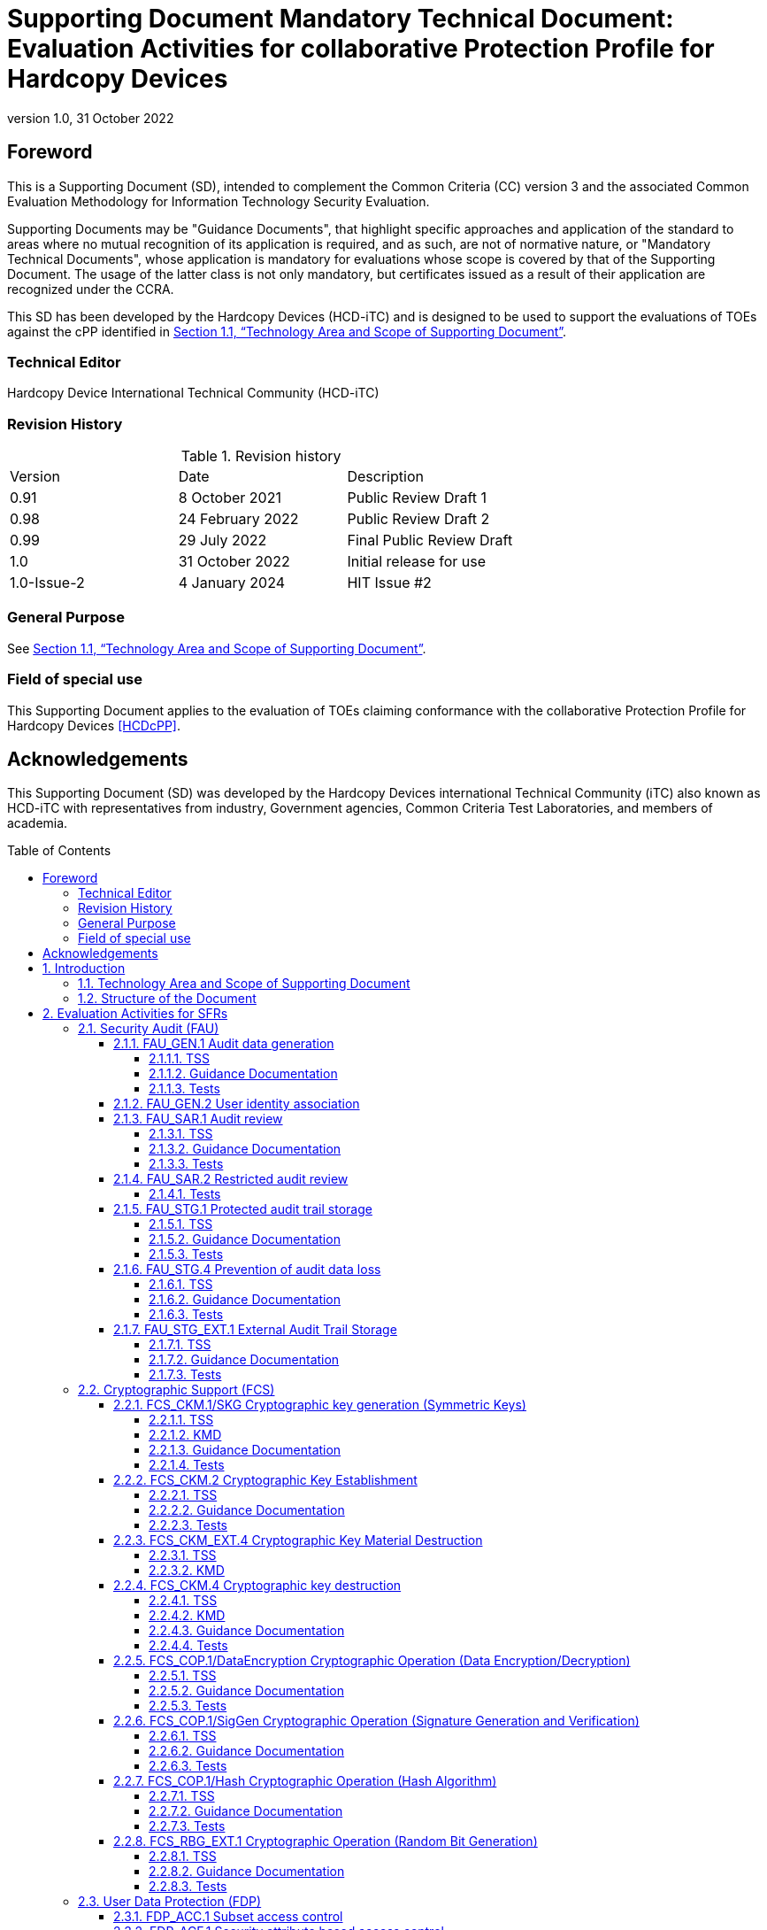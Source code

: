 = Supporting Document Mandatory Technical Document: Evaluation Activities for collaborative Protection Profile for Hardcopy Devices
:showtitle:
:doctype: book
:toc: macro
:toclevels: 7
:sectnumlevels: 7
:table-caption: Table
:imagesdir: images
:icons: font
:revnumber: 1.0
:revdate: 31 October 2022
:xrefstyle: full

:iTC-longname: Hardcopy Devices
:iTC-shortname: HCD-iTC
:iTC-email: hcd-itc@googlegroups.com
:iTC-website: https://hcd-itc.github.io
:iTC-GitHub: https://github.com/HCD-iTC
:pp-name: collaborative Protection Profile for Hardcopy Devices
:pp-shortname: HCDcPP
:pp-version: 1.0
:pp-date: 31 October 2022

== Foreword

This is a Supporting Document (SD), intended to complement the Common Criteria (CC) version 3 and the associated Common Evaluation Methodology for Information Technology Security Evaluation.

Supporting Documents may be "Guidance Documents", that highlight specific approaches and application of the standard to areas where no mutual recognition of its application is required, and as such, are not of normative nature, or "Mandatory Technical Documents", whose application is mandatory for evaluations whose scope is covered by that of the Supporting Document. The usage of the latter class is not only mandatory, but certificates issued as a result of their application are recognized under the CCRA.

This SD has been developed by the {iTC-longname} ({iTC-shortname}) and is designed to be used to support the evaluations of TOEs against the cPP identified in <<Technology Area and Scope of Supporting Document>>.

=== Technical Editor

Hardcopy Device International Technical Community (HCD-iTC)

=== Revision History

.Revision history
|===
|Version |Date |Description
| 0.91 | 8 October 2021 | Public Review Draft 1
| 0.98 | 24 February 2022 | Public Review Draft 2
| 0.99 | 29 July 2022 | Final Public Review Draft
| 1.0  | 31 October 2022 | Initial release for use
| 1.0-Issue-2 | 4 January 2024 | HIT Issue #2
|===

=== General Purpose

See <<Technology Area and Scope of Supporting Document>>.

=== Field of special use

This Supporting Document applies to the evaluation of TOEs claiming conformance with the {pp-name} <<HCDcPP>>.

== Acknowledgements

This Supporting Document (SD) was developed by the {iTC-longname} international Technical Community (iTC) also known as {iTC-shortname} with representatives from industry, Government agencies, Common Criteria Test Laboratories, and members of academia.

toc::[]

:sectnums:

== Introduction

=== Technology Area and Scope of Supporting Document

This Supporting Document (SD) defines the Evaluation Activities (EAs) associated
with the collaborative Protection Profile for Hardcopy Devices <<HCDcPP>>.

This SD is mandatory for evaluations of products that claim conformance to any of the following cPP(s):

* {pp-name}, {pp-version}, {pp-date}

Although EAs are defined mainly for the evaluator to follow, the definitions in this SD aim to provide a common understanding for developers, evaluators, certifiers/certification bodies, and users as to what aspects of the TOE are tested in an evaluation against the associated cPPs, and to what depth the testing is carried out. This common understanding in turn contributes to the goal of ensuring that evaluations against the cPP achieve comparable, transparent and repeatable results. In general, the definition of EAs will also help developers to prepare for evaluation by identifying specific requirements for their TOE. The specific requirements in EAs may in some cases clarify the meaning of SFRs, and may identify particular requirements for the content of Security Targets (STs) (especially the TOE Summary Specification (TSS)), Administrator Guidance Documentation (AGD), and possibly required supplementary information (e.g., for entropy analysis or cryptographic key management architecture - see <<Required Supplementary Information>>).

=== Structure of the Document

EAs can be defined for both SFRs and SARs. These are defined in separate sections of this SD.

If any EA cannot be successfully completed in an evaluation then the overall verdict for the evaluation is a 'fail'.

In general, if all EAs (for both SFRs and SARs) are successfully completed in an evaluation then it would be expected that the overall verdict for the evaluation is a 'pass'. To reach a 'fail' verdict when the EAs have been successfully completed would require a specific justification from the evaluator as to why the EAs were not sufficient for that TOE.

Similarly, at the more granular level of Assurance Components, if the EAs for an Assurance Component and all of its related SFR EAs are successfully completed in an evaluation then it would be expected that the verdict for the Assurance Component is a 'pass'. To reach a 'fail' verdict for the Assurance Component when these EAs have been successfully completed would require a specific justification from the evaluator as to why the EAs were not sufficient for that TOE.

== Evaluation Activities for SFRs

The EAs presented in this section capture the actions the evaluator performs to address technology specific aspects covering specific SARs (e.g.., ASE_TSS.1, ADV_FSP.1, AGD_OPE.1, and ATE_IND.1) - this is in addition to the CEM work units that are performed in Section 6 (Evaluation Activities for SARs).

Regarding design descriptions (designated by the subsections labelled TSS, as well as any required supplementary material that may be treated as proprietary), the evaluator must ensure there is specific information that satisfies the EA. For findings regarding the TSS section, the evaluator’s verdicts will be associated with the CEM work unit ASE_TSS.1-1. Evaluator verdicts associated with the supplementary evidence will also be associated with ASE_TSS.1-1, since the requirement to provide such evidence is specified in ASE in the cPP.

For ensuring the guidance documentation provides sufficient information for the administrators/users as it pertains to SFRs, the evaluator’s verdicts will be associated with CEM work units ADV_FSP.1-7, AGD_OPE.1-4, and AGD_OPE.1-5.

Finally, the subsection labelled Tests is where the iTC has determined that testing of the product in the context of the associated SFR is necessary. The CEM work units that are associated with the EAs specified in this section are: ATE_IND.1-3, ATE_IND.1-4, ATE_IND.1-5, ATE_IND.1-6, and ATE_IND.1-7.

=== Security Audit (FAU)

==== FAU_GEN.1 Audit data generation

===== TSS

The evaluator shall check the TOE Summary Specification (TSS) to ensure that auditable events and its recorded information are consistent with the definition of the SFR.

===== Guidance Documentation

The evaluator shall check the guidance documents to ensure that auditable events and its recorded information are consistent with the definition of the SFRs.

===== Tests

The evaluator shall also perform the following tests:

The evaluator shall check to ensure that the audit record of each of the auditable events described in Table 3 of <<HCDcPP>> is appropriately generated.

The evaluator shall check a representative sample of methods for generating auditable events, if there are multiple methods.

The evaluator shall check that FIA_UAU.1 events have been generated for each mechanism, if there are several different I&A mechanisms.

==== FAU_GEN.2 User identity association

The EAs for FAU_GEN.1 address this SFR.

==== FAU_SAR.1 Audit review

===== TSS

The evaluator shall check to ensure that the TSS contains a description that audit records can be viewed only by an Administrator  and functions to view audit records.

The evaluator shall check to ensure that the TSS contains a description of the methods of using interfaces that retrieve audit records (e.g., methods for user identification and authentication, authorization, and retrieving audit records).

===== Guidance Documentation

The evaluator shall check to ensure that the operational guidance appropriately describes the ways of viewing audit records and forms of viewing.

===== Tests

The evaluator shall also perform the following tests:

. The evaluator shall check to ensure that the forms of audit records are provided as specified in the operational guidance by retrieving audit records in accordance with the operational guidance.
. The evaluator shall check to ensure that no users other than an Administrator can retrieve audit records.
. The evaluator shall check to ensure that all audit records are retrieved by the operation of retrieving audit records.

==== FAU_SAR.2 Restricted audit review

===== Tests

The evaluator shall include test 2 related to this function in the set of tests performed in FAU_SAR.1.

==== FAU_STG.1 Protected audit trail storage

===== TSS

The evaluator shall check to ensure that the TSS contains a description of the means of preventing audit records from unauthorized access (modification, deletion).

===== Guidance Documentation

The evaluator shall check to ensure that the TSS and operational guidance contain descriptions of the interfaces to access to audit records, and if the descriptions of the means of preventing audit records from unauthorized access (modification, deletion) are consistent.

===== Tests

The evaluator shall also perform the following test:

. The evaluator shall test that an authorized user can access the audit records.
. The evaluator shall test that a user without authorization for the audit data cannot access the audit records.

==== FAU_STG.4 Prevention of audit data loss

===== TSS

The evaluator shall check to ensure that the TSS contains a description of the processing performed when the capacity of audit records becomes full, which is consistent with the definition of the SFR.

===== Guidance Documentation

The evaluator shall check to ensure that the operational guidance contains a description of the processing performed (such as informing the authorized users) when the capacity of audit records becomes full.

===== Tests

The evaluator shall also perform the following tests:

. The evaluator generates auditable events after the capacity of audit records becomes full by generating auditable events in accordance with the operational guidance.
. The evaluator shall check to ensure that audit records are processed in accordance with the definition of the SFR.

==== FAU_STG_EXT.1 External Audit Trail Storage

===== TSS

The evaluator shall examine the TSS to ensure it describes the means by which the audit data are transferred to the external audit server, and how the trusted channel is provided.

The evaluator shall examine the TSS to ensure it describes the amount of audit data that are stored locally; what happens when the local audit data store is full; and how these records are protected against unauthorized access.

===== Guidance Documentation

The evaluator shall also examine the operational guidance to determine that it describes the relationship between the local audit data and the audit data that are sent to the audit log server. For example, when an audit event is generated, is it simultaneously sent to the external server and the local store, or is the local store used as a buffer and “cleared” periodically by sending the data to the audit server.

The evaluator shall also examine the operational guidance to ensure it describes how to establish the trusted channel to the audit server, as well as describe any requirements on the audit server (particular audit server protocol, version of the protocol required, etc.), as well as configuration of the TOE needed to communicate with the audit server.

===== Tests

Testing of the trusted channel mechanism will be performed as specified in the associated assurance activities for the particular trusted channel mechanism. The evaluator shall perform the following test for this requirement:

Test 1: The evaluator shall establish a session between the TOE and the audit server according to the configuration guidance provided. The evaluator shall then examine the traffic that passes between the audit server and the TOE during several activities of the evaluator’s choice designed to generate audit data to be transferred to the audit server. The evaluator shall observe that these data are not able to be viewed in the clear during this transfer, and that they are successfully received by the audit server. The evaluator shall record the particular software (name, version) used on the audit server during testing. The evaluator shall verify that the TOE is capable of transferring audit data to an external audit server automatically without administrator intervention.

=== Cryptographic Support (FCS)

==== FCS_CKM.1/SKG Cryptographic key generation (Symmetric Keys)

===== TSS

The evaluator shall review the TSS to determine that it describes how the functionality described by FCS_RBG_EXT.1 is invoked and how the TOE obtains a symmetric key through direct generation from a random bit generator as specified in FCS_RBG_EXT.1.

===== KMD

If the TOE is relying on random number generation from a third-party source, the KMD needs to describe the function call and parameters used when calling the third-party DRBG function.  Also, the KMD needs to include a short description of the vendor's assumption for the amount of entropy seeding the third-party DRBG. The evaluator uses the description of the RBG functionality in FCS_RBG_EXT or the KMD to determine that the key size being requested is identical to the key size and mode to be used for the encryption/decryption of the user data (FCS_COP.1/StorageEncryption).

If the TOE uses the generated key in a key chain/hierarchy, then the evaluator shall examine the KMD to confirm that it describes how the key is used as part of the key chain/hierarchy.

The KMD is described in Appendix F of <<HCDcPP>>.

===== Guidance Documentation

If the TOE provides interfaces to configure the cryptographic key generation functionality to the authorized role, then the evaluator shall examine the operational user guidance to determine that it describes advice regarding effective use of selected cryptographic key length and relative cryptographic algorithms.

===== Tests

The evaluator shall include test cases of FCS_CKM.1/SKG to the test subset. Note that FCS_CKM.1/SKG may be not mapped to the specific interface(s) after evaluator’s analysis during ADV_FSP.1.

The evaluator shall produce test documentation for test cases of FCS_CKM.1/SKG. If there is no explicit external interface(s) mapped to FCS_CKM.1/SKG, the evaluator shall employ an alternative test approach (refer to CEM, section 15.2.2.)

For each selected key size, the evaluator shall configure the symmetric key generation capability. The evaluator shall use the description of the RBG interface to verify that the TOE requests and receives an amount of RBG output greater than or equal to the requested key size.

==== FCS_CKM.2 Cryptographic Key Establishment

===== TSS

The evaluator shall ensure that the supported key establishment schemes
correspond to the key generation schemes identified in FCS_CKM.1.1/AKG. If the
ST specifies more than one scheme, the evaluator shall examine the TSS to
verify that it identifies the usage for each scheme. It is sufficient to provide the
scheme, SFR, and service in the TSS.

If Diffie-Hellman group 14 is selected from FCS_CKM.2.1, the TSS shall
claim the TOE meets RFC 3526 Section 3.

The intent of this activity is to be able to identify the scheme being used by
each service. This would mean, for example, one way to document scheme
usage could be:

[options="header"]
|=======
|Scheme|SFR |Service
|RSA| FCS_TLSS_EXT.1| Administration
|ECDH| FCS_SSHC_EXT.1| Audit Server
|Diffie-Hellman (Group 14)|FCS_SSHC_EXT.1|Backup Server
|ECDH|FCS_IPSEC_EXT.1|Authentication Server
|=======

The information provided in the example above does not necessarily have to
be included as a table but can be presented in other ways as long as the
necessary data is available.

===== Guidance Documentation

The evaluator shall verify that the AGD guidance instructs the administrator
how to configure the TOE to use the selected key establishment scheme(s).

===== Tests

*Key Establishment Schemes*

The evaluator shall verify the implementation of the key establishment
schemes of the supported by the TOE using the applicable tests below.

*_SP800-56A Key Establishment Schemes_*

The evaluator shall verify a TOE's implementation of SP800-56A key
agreement schemes using the following Function and Validity tests. These
validation tests for each key agreement scheme verify that a TOE has
implemented the components of the key agreement scheme according to the
specifications in the Recommendation. These components include the
calculation of the DLC primitives (the shared secret value Z) and the
calculation of the derived keying material (DKM) via the Key Derivation
Function (KDF). If key confirmation is supported, the evaluator shall also
verify that the components of key confirmation have been implemented
correctly, using the test procedures described below. This includes the parsing
of the DKM, the generation of MACdata and the calculation of MACtag.

_Function Test_

The Function test verifies the ability of the TOE to implement the key
agreement schemes correctly. To conduct this test the evaluator shall generate
or obtain test vectors from a known good implementation of the TOE
supported schemes. For each supported key agreement scheme-key agreement role combination, KDF type, and, if supported, key confirmation role- key confirmation type combination, the tester shall generate 10 sets of test vectors. The data set consists of one set of domain parameter values (FFC) or the NIST
approved curve (ECC) per 10 sets of public keys. These keys are static,
ephemeral or both depending on the scheme being tested.

The evaluator shall obtain the DKM, the corresponding TOE’s public keys
(static and/or ephemeral), the MAC tag(s), and any inputs used in the KDF,
such as the Other Information field OI and TOE id fields.

If the TOE does not use a KDF defined in SP800-56A, the evaluator shall
obtain only the public keys and the hashed value of the shared secret.

The evaluator shall verify the correctness of the TSF’s implementation of a
given scheme by using a known good implementation to calculate the shared
secret value, derive the keying material DKM, and compare hashes or MAC
tags generated from these values.

If key confirmation is supported, the TSF shall perform the above for each
implemented approved MAC algorithm.

_Validity Test_

The Validity test verifies the ability of the TOE to recognize another party’s
valid and invalid key agreement results with or without key confirmation. To
conduct this test, the evaluator shall obtain a list of the supporting
cryptographic functions included in the SP800-56A key agreement
implementation to determine which errors the TOE should be able to
recognize. The evaluator generates a set of 24 (FFC) or 30 (ECC) test vectors
consisting of data sets including domain parameter values or NIST approved
curves, the evaluator’s public keys, the TOE’s public/private key pairs,
MACTag, and any inputs used in the KDF, such as the other info and TOE id
fields.

The evaluator shall inject an error in some of the test vectors to test that the
TOE recognizes invalid key agreement results caused by the following fields
being incorrect: the shared secret value Z, the DKM, the other information
field OI, the data to be MACed, or the generated MACTag. If the TOE
contains the full or partial (only ECC) public key validation, the evaluator will
also individually inject errors in both parties’ static public keys, both parties’
ephemeral public keys and the TOE’s static private key to assure the TOE
detects errors in the public key validation function and/or the partial key
validation function (in ECC only). At least two of the test vectors shall remain
unmodified and therefore should result in valid key agreement results (they
should pass).

The TOE shall use these modified test vectors to emulate the key agreement
scheme using the corresponding parameters. The evaluator shall compare the
TOE’s results with the results using a known good implementation verifying
that the TOE detects these errors.

*_RSA-based key establishment_*

The evaluator shall verify the correctness of the TSF’s implementation of
RSAES-PKCS1-v1_5 by using a known good implementation for each
protocol selected in FTP_TRP.1/Admin, FTP_TRP.1/NonAdmin and FTP_ITC.1 that uses RSAES-PKCS1-v1_5.

*_Diffie-Hellman Group 14_*

The evaluator shall verify the correctness of the TSF’s implementation of
Diffie-Hellman group 14 by using a known good implementation for each
protocol selected in FTP_TRP.1/Admin, FTP_TRP.1/NonAdmin and FTP_ITC.1 that uses Diffie-Hellman group 14.
FFC Schemes using “safe-prime” groups

The evaluator shall verify the correctness of the TSF’s implementation of safeprime
groups by using a known good implementation for each protocol
selected in FTP_TRP.1/Admin, FTP_TRP.1/NonAdmin and FTP_ITC.1 that uses safe-prime groups. This test must be performed for each safe-prime
group that each protocol uses.


==== FCS_CKM_EXT.4 Cryptographic Key Material Destruction

===== TSS

The evaluator shall verify the TSS provides a high level description of what it means for keys and key material to be no longer needed and when they should be expected to be destroyed.

===== KMD

The evaluator shall verify the Key Management Description (KMD) includes a description of the areas where keys and key material reside and when the keys and key material are no longer needed.

The evaluator shall verify the KMD includes a key lifecycle, that includes a description where key material reside, how the key material is used, how it is determined that keys and key material are no longer needed, and how the material is destroyed once it is not needed and that the documentation in the KMD follows FCS_CKM.4 for the destruction.

==== FCS_CKM.4 Cryptographic key destruction

===== TSS

The evaluator shall verify the TSS provides a high level description of how keys and key material are destroyed.

The evaluator shall check to ensure the TSS lists each type of key that is stored in in non-volatile memory, and identifies how the TOE interacts with the underlying platform to manage keys (e.g., store, retrieve, destroy). The description includes details on the method of how the TOE interacts with the platform, including an identification and description of the interfaces it uses to manage keys (e.g., file system APIs, platform key store APIs).

If the ST makes use of the open assignment and fills in the type of pattern that is used, the evaluator examines the TSS to ensure it describes how that pattern is obtained and used. The evaluator shall verify that the pattern does not contain any CSPs.

The evaluator shall check that the TSS identifies any configurations or circumstances that may not strictly conform to the key destruction requirement.

===== KMD

The evaluator examines the KMD to ensure it describes how the keys are managed in volatile memory. This description includes details of how each identified key is introduced into volatile memory (e.g., by derivation from user input, or by unwrapping a wrapped key stored in nonvolatile memory) and how they are overwritten.

The evaluator shall check to ensure the KMD lists each type of key that is stored in nonvolatile memory, and identifies the memory type (volatile or nonvolatile) where key material is stored.

The KMD identifies and describes the interface(s) that is used to service commands to read/write memory. The evaluator examines the interface description for each different media type to ensure that the  interface supports the selection(s) made by the ST Author.

===== Guidance Documentation

There are a variety of concerns that may prevent or delay key destruction in some cases. The evaluator shall check that the guidance documentation identifies configurations or circumstances that may not strictly conform to the key destruction requirement, and that this description is consistent with the relevant parts of the TSS and any other relevant Required Supplementary Information. The evaluator shall check that the guidance documentation provides guidance on situations where key destruction may be delayed at the physical layer and how such situations can be avoided or mitigated if possible.

Some examples of what is expected to be in the documentation are provided here.

When the TOE does not have full access to the physical memory, it is possible that the storage may be implementing wear-leveling and garbage collection. This may create additional copies of the key that are logically inaccessible but persist physically. In this case, to mitigate this the drive should support the TRIM command and implements garbage collection to destroy these persistent copies when not actively engaged in other tasks.

Drive vendors implement garbage collection in a variety of different ways, as such there is a variable amount of time until data is truly removed from these solutions. There is a risk that data may persist for a longer amount of time if it is contained in a block with other data not ready for erasure. To reduce this risk, the operating system and file system of the TOE should support TRIM, instructing the nonvolatile memory to erase copies via garbage collection upon their deletion. If a RAID array is being used, only set-ups that support TRIM are utilized. If the drive is connected via PCI-Express, the operating system supports TRIM over that channel.

The drive should be healthy and contains minimal corrupted data and should be end-of-lifed before a significant amount of damage to drive health occurs, this minimizes the risk that small amounts of potentially recoverable data may remain in damaged areas of the drive.

===== Tests

For these tests the evaluator shall utilize appropriate development environment (e.g., a Virtual Machine) and development tools (debuggers, simulators, etc.) to test that keys are cleared, including all copies of the key that may have been created internally by the TOE during normal cryptographic processing with that key.

Test 1 [conditional]: Applied to each key held as in volatile memory and subject to destruction by overwrite by the TOE (whether or not the value is subsequently encrypted for storage in volatile or nonvolatile memory). In the case where the only selection made for the key destruction method was removal of power, destruction of reference to the key directly followed by a request for garbage collection, or memory management, then this test is unnecessary. The evaluator shall:

. Record the value of the key in the TOE subject to clearing.
. Cause the TOE to perform a normal cryptographic processing with the key from Step #1.
. Cause the TOE to clear the key.
. Cause the TOE to stop the execution but not exit.
. Cause the TOE to dump the entire memory of the TOE into a binary file.
. Search the content of the binary file created in Step #5 for instances of the known key value from Step #1.

Steps 1-6 ensure that the complete key does not exist anywhere in volatile memory. If a copy is found, then the test fails.

The following tests apply only to selection volatile memory), since the TOE in this instance has more visibility into what is happening within the underlying platform (e.g., a logical view of the media). In selection non-volatile storage), the TOE has no visibility into the inner workings and completely relies on the underlying platform, so there is no reason to test the TOE beyond test 1.
For selection volatile memory), the following tests are used to determine the TOE is able to request the platform to overwrite the key with a TOE supplied pattern.

Test 2: Applied to each key held in nonvolatile memory and subject to destruction by the TOE, except  for replacing a key using the selection [a new value of a key of the same size]. The evaluator shall use special tools (as needed), provided by the TOE developer if necessary, to ensure the tests function as intended.

. Identify the purpose of the key and what access should fail when it is deleted. (e.g., the data encryption key being deleted would cause data decryption to fail.)
. Cause the TOE to clear the key.
. Have the TOE attempt the functionality that the cleared key would be necessary for. The test succeeds if step 3 fails.

Test 3: Applied to each key held in nonvolatile memory and subject to destruction by overwrite by the TOE. The evaluator shall use special tools (as needed), provided by the TOE developer if necessary, to view the key storage location:

. Record the value of the key in the TOE subject to clearing.
. Cause the TOE to perform a normal cryptographic processing with the key from Step #1.
. Cause the TOE to clear the key.
. Search the nonvolatile memory the key was stored in for instances of the known key value from Step #1. If a copy is found, then the test fails.

Test 4: Applied to each key held as nonvolatile memory and subject to destruction by overwrite by the TOE. The evaluator shall use special tools (as needed), provided by the TOE developer if necessary, to view the key storage location:

. Record the storage location of the key in the TOE subject to clearing.
. Cause the TOE to perform a normal cryptographic processing with the key from Step #1.
. Cause the TOE to clear the key.
. Search the storage location in Step #1 of nonvolatile memory to ensure the appropriate pattern is utilized.

The test succeeds if correct pattern is used to overwrite the key in the memory location. If the pattern is not found the test fails.

==== FCS_COP.1/DataEncryption Cryptographic Operation (Data Encryption/Decryption)

===== TSS

The evaluator shall examine the TSS to ensure it identifies the key size(s) and
mode(s) supported by the TOE for data encryption/decryption.

===== Guidance Documentation

The evaluator shall verify that the AGD guidance instructs the administrator
how to configure the TOE to use the selected mode(s) and key size(s) defined
in the Security Target supported by the TOE for data encryption/decryption.

===== Tests

Note: The tests detailed below are not required to be performed for cryptographic functions implemented in the Root of Trust for Secure Boot (FPT_SBT_EXT.1).

*AES-CBC Known Answer Tests*

There are four Known Answer Tests (KATs), described below. In all KATs,
the plaintext, ciphertext, and IV values shall be 128-bit blocks. The results
from each test may either be obtained by the evaluator directly or by supplying
the inputs to the implementer and receiving the results in response. To
determine correctness, the evaluator shall compare the resulting values to
those obtained by submitting the same inputs to a known good
implementation.

[.underline]#KAT-1 (GFSBox):# To test the encrypt functionality of AES-CBC, the evaluator
shall supply a set of five different plaintext values for each selected key size and
obtain the ciphertext value that results from AES-CBC encryption of the given
plaintext using a key value of all zeros and an IV of all zeros.

To test the decrypt functionality of AES-CBC, the evaluator shall supply a set of
five different ciphertext values for each selected key size and obtain the plaintext
value that results from AES-CBC decryption of the given ciphertext using a key
value of all zeros and an IV of all zeros.

[.underline]#KAT-2 (KeySBox):# To test the encrypt functionality of AES-CBC, the evaluator
shall supply a set of five different key values for each selected key size and obtain
the ciphertext value that results from AES-CBC encryption of an all-zeros plaintext
using the given key value and an IV of all zeros.

To test the decrypt functionality of AES-CBC, the evaluator shall supply a set of
five different key values for each selected key size and obtain the plaintext that
results from AES-CBC decryption of an all-zeros ciphertext using the given key
and an IV of all zeros.

[.underline]#KAT-3 (Variable Key):# To test the encrypt functionality of AES-CBC, the evaluator
shall supply a set of keys for each selected key size (as described below) and obtain
the ciphertext value that results from AES encryption of an all-zeros plaintext using
each key and an IV of all zeros.

Key i in each set shall have the leftmost i bits set to ones and the remaining bits to
zeros, for values of i from 1 to the key size. The keys and corresponding ciphertext
are listed in AESAVS, Appendix E.

To test the decrypt functionality of AES-CBC, the evaluator shall use the same keys
as above to decrypt the ciphertext results from above. Each decryption should result
in an all-zeros plaintext.

[.underline]#KAT-4 (Variable Text):# To test the encrypt functionality of AES-CBC, for each
selected key size, the evaluator shall supply a set of 128-bit plaintext values (as
described below) and obtain the ciphertext values that result from AES-CBC
encryption of each plaintext value using a key of each size and IV consisting of all
zeros.

Plaintext value i shall have the leftmost i bits set to ones and the remaining bits set
to zeros, for values of i from 1 to 128. The plaintext values are listed in AESAVS,
Appendix D.

To test the decrypt functionality of AES-CBC, for each selected key size, use the
plaintext values from above as ciphertext input, and AES-CBC decrypt each
ciphertext value using key of each size consisting of all zeros and an IV of all zeros.

*AES-CBC Multi-Block Message Test*

The evaluator shall test the encrypt functionality by encrypting an _i_-block
message where 1 < _i_ \<=10. The evaluator shall choose a key, an IV and
plaintext message of length _i_ blocks and encrypt the message, using the mode
to be tested, with the chosen key and IV. The ciphertext shall be compared to
the result of encrypting the same plaintext message with the same key and IV
using a known good implementation.

The evaluator shall also test the decrypt functionality for each mode by
decrypting an _i_-block message where 1 < _i_ \<=10. The evaluator shall choose a
key, an IV and a ciphertext message of length _i_ blocks and decrypt the
message, using the mode to be tested, with the chosen key and IV. The
plaintext shall be compared to the result of decrypting the same ciphertext
message with the same key and IV using a known good implementation.

*AES-CBC Monte Carlo Tests*

The evaluator shall test the encrypt functionality for each selected key size using
100 3-tuples of pseudo-random values for plaintext, IVs, and keys.

The evaluator shall supply a single 3-tuple of pseudo-random values for each
selected key size. This 3-tuple of plaintext, IV, and key is provided as input to the
below algorithm to generate the remaining 99 3-tuples, and to run each 3-tuple
through 1000 iterations of AES-CBC encryption.

....
# Input: PT, IV, Key
Key[0] = Key
IV[0] = IV
PT[0] = PT
for i = 0 to 99 {
    Output Key[i], IV[i], PT[0]
    for j = 0 to 999 {
        if (j == 0) {
            CT[j] = AES-CBC-Encrypt(Key[i], IV[i], PT[j])
            PT[j+1] = IV[i]
        } else {
            CT[j] = AES-CBC-Encrypt(Key[i], PT[j])
            PT[j+1] = CT[j-1]
        }
    }
    Output CT[j]
    If (KeySize == 128) Key[i+1] = Key[i] xor CT[j]
    If (KeySize == 192) Key[i+1] = Key[i] xor (last 64 bits of CT[j-1] || CT[j])
    If (KeySize == 256) Key[i+1] = Key[i] xor ((CT[j-1] | CT[j])
    IV[i+1] = CT[j]
    PT[0] = CT[j-1]
}
....

The ciphertext computed in the 1000th iteration (CT[999]) is the result for each of
the 100 3-tuples for each selected key size. This result shall be compared to the
result of running 1000 iterations with the same values using a known good
implementation.

The evaluator shall test the decrypt functionality using the same test as above,
exchanging CT and PT, and replacing AES-CBC-Encrypt with AES-CBC-Decrypt.

*AES-GCM Test*

These tests are intended to be equivalent to those described in the NIST document,
“The Galois/Counter Mode (GCM) and GMAC Validation System (GCMVS) with
the Addition of XPN Validation Testing,” rev. 15 Jun 2016, section 6.2, found at
http://csrc.nist.gov/groups/STM/cavp/documents/mac/gcmvs.pdf.

It is not recommended that evaluators use values obtained from static sources such
as http://csrc.nist.gov/groups/STM/cavp/documents/mac/gcmtestvectors.zip, or use
values not generated expressly to exercise the AES-GCM implementation.

The evaluator shall test the authenticated encryption functionality of AES-GCM by
supplying 15 sets of Key, Plaintext, AAD, IV, and Tag data for every combination
of the following parameters as selected in the ST and supported by the
implementation under test:

* *Key size in bits:* Each selected and supported key size (e.g., 128, 192, or
256 bits).

*  *Plaintext length in bits:* Up to four values for plaintext length: Two values
that are non-zero integer multiples of 128, if supported. And two values that
are non-multiples of 128, if supported.

* *AAD length in bits:* Up to five values for AAD length: Zero-length, if
supported. Two values that are non-zero integer multiples of 128, if
supported. And two values that are integer non-multiples of 128, if
supported.

* *IV length in bits:* Up to three values for IV length: 96 bits. Minimum and
maximum supported lengths, if different.

* *MAC length in bits:* Each supported length (e.g., 128, 120, 112, 104, 96).

To determine correctness, the evaluator shall compare the resulting values to those
obtained by submitting the same inputs to a known-good implementation.

The evaluator shall test the authenticated decrypt functionality of AES-GCM by
supplying 15 Ciphertext-Tag pairs for every combination of the above parameters,
replacing Plaintext length with Ciphertext length. For each parameter combination
the evaluator shall introduce an error into either the Ciphertext or the Tag such that
approximately half of the cases are correct and half the cases contain errors. To
determine correctness, the evaluator shall compare the resulting pass/fail status and
Plaintext values to the results obtained by submitting the same inputs to a knowngood
implementation.

*AES-CTR Known Answer Tests*

The Counter (CTR) mode is a confidentiality mode that features the
application of the forward cipher to a set of input blocks, called counters, to
produce a sequence of output blocks that are exclusive-ORed with the
plaintext to produce the ciphertext, and vice versa. Since the Counter Mode
does not specify the counter that is used, it is not possible to implement an
automated test for this mode. The generation and management of the counter
is tested through FCS_SSH*_EXT.1.4. If CBC and/or GCM are selected in
FCS_COP.1/DataEncryption, the test activities for those modes sufficiently
demonstrate the correctness of the AES algorithm. If CTR is the only selection
in FCS_COP.1/DataEncryption, the AES-CBC Known Answer Test, AES-GCM
Known Answer Test, or the following test shall be performed (all of
these tests demonstrate the correctness of the AES algorithm):

There are four Known Answer Tests (KATs) described below to test a basic
AES encryption operation (AES-ECB mode). For all KATs, the plaintext, IV,
and ciphertext values shall be 128-bit blocks. The results from each test may
either be obtained by the validator directly or by supplying the inputs to the
implementer and receiving the results in response. To determine correctness,
the evaluator shall compare the resulting values to those obtained by
submitting the same inputs to a known good implementation.

KAT-1 To test the encrypt functionality, the evaluator shall supply a set of 5
plaintext values for each selected keysize and obtain the ciphertext value that
results from encryption of the given plaintext using a key value of all zeros.

KAT-2 To test the encrypt functionality, the evaluator shall supply a set of 5
key values for each selected keysize and obtain the ciphertext value that results
from encryption of an all zeros plaintext using the given key value.

KAT-3 To test the encrypt functionality, the evaluator shall supply a set of key
values for each selected keysize as described below and obtain the ciphertext
values that result from AES encryption of an all zeros plaintext using the given
key values. A set of 128 128-bit keys, a set of 192 192-bit keys, and/or a set
of 256 256-bit keys. Key_i in each set shall have the leftmost i bits be ones
and the rightmost N-i bits be zeros, for i in [1, N].

KAT-4 To test the encrypt functionality, the evaluator shall supply the set of
128 plaintext values described below and obtain the ciphertext values that
result from encryption of the given plaintext using each selected keysize with a key value of all zeros (e.g. 256 ciphertext values will be generated if 128 bits
and 256 bits are selected and 384 ciphertext values will be generated if all
keysizes are selected). Plaintext value i in each set shall have the leftmost bits
be ones and the rightmost 128-i bits be zeros, for i in [1, 128].

*AES-CTR Multi-Block Message Test*

The evaluator shall test the encrypt functionality by encrypting an i-block
message where 1 less-than i less-than-or-equal to 10 (test shall be performed
using AES-ECB mode). For each i the evaluator shall choose a key and
plaintext message of length i blocks and encrypt the message, using the mode
to be tested, with the chosen key. The ciphertext shall be compared to the result
of encrypting the same plaintext message with the same key using a known
good implementation. The evaluator shall perform this test using each selected
keysize.

*AES-CTR Monte-Carlo Test*

The evaluator shall test the encrypt functionality using 100 plaintext/key pairs.
The plaintext values shall be 128-bit blocks. For each pair, 1000 iterations
shall be run as follows:

....
    # Input: PT, Key
    for i = 1 to 1000:
    CT[i] = AES-ECB-Encrypt(Key, PT) PT = CT[i]
....

The ciphertext computed in the 1000th iteration is the result for that trial. This
result shall be compared to the result of running 1000 iterations with the same
values using a known good implementation. The evaluator ciphertext computed in the 1000th iteration is the result for that trial. This
result shall be compared to the result of running 1000 iterations with the same
values using a known good implementation. The evaluator shall perform this
test using each selected keysize.

There is no need to test the decryption engine.

*SEED-CBC Tests*

For the SEED-CBC tests described below, the plaintext, ciphertext, and IV values shall consist of 128-bit blocks. To determine correctness, the evaluator shall compare the resulting values to those obtained by submitting the same inputs to a known-good implementation.

*_SEED-CBC Known Answer Tests_*

*KAT-1 (Variable Key):* To test the encrypt functionality of SEED-CBC, the evaluator shall supply a set of 128-bit keys (as described below) and obtain the ciphertext value that results from SEED encryption of an all-zeros plaintext using each key and an IV of all zeros.

Key i in each set shall have the leftmost i bits set to ones and the remaining bits to zeros, for values of i from 1 to 128.

To test the decrypt functionality of SEED-CBC, the evaluator shall use the same keys as above to decrypt the ciphertext results from above. Each decryption should result in an all-zeros plaintext.

*KAT-2 (Variable Text):* To test the encrypt functionality of SEED-CBC, the evaluator shall supply a set of 128-bit plaintext values (as described below) and obtain the ciphertext values that result from SEED-CBC encryption of each plaintext value using a 128-bits key and IV consisting of all zeros.

Plaintext value i shall have the leftmost i bits set to ones and the remaining bits set to zeros, for values of i from 1 to 128.

To test the decrypt functionality of SEED-CBC, use the plaintext values from above as ciphertext input, and SEED-CBC decrypt each ciphertext value using a 128-bits key consisting of all zeros and an IV of all zeros.

*_SEED-CBC Multi-Block Message Tests_*

The evaluator shall test the encrypt functionality by encrypting nine i-block messages for a 128-bits key size, for 2 ≤ i ≤ 10. For each test, the evaluator shall supply a key, an IV, and a plaintext message of length i blocks, and encrypt the message using SEED-CBC. The resulting ciphertext values shall be compared to the results of encrypting the plaintext messages using a known good implementation.

The evaluator shall test the decrypt functionality by decrypting nine i-block messages for a 128-bits key size, for 2 ≤ i ≤ 10. For each test, the evaluator shall supply a key, an IV, and a ciphertext message of length i blocks, and decrypt the message using SEED-CBC. The resulting plaintext values shall be compared to the results of decrypting the ciphertext messages using a known good implementation.

*_SEED-CBC Monte Carlo Tests_*

The evaluator shall test the encrypt functionality for each selected key size using 100 3-tuples of pseudo-random values for plaintext, IVs, and keys.

The evaluator shall supply a single 3-tuple of pseudo-random values for 128-bits key. This 3-tuple of plaintext, IV, and key is provided as input to the below algorithm to generate the remaining 99 3-tuples, and to run each 3-tuple through 1000 iterations of SEED-CBC encryption.

....
Key[0] = Key, IV[0] = IV, PT[0] = PT
for i = 0 to 99  {
    Output Key[i], IV[i], PT[0]
    for j = 0 to 999 {
        if (j == 0) {
            CT[j] = SEED-CBC-Encrypt(Key[i], IV[i], PT[j])
            PT[j+1] = IV[i]
        } else {
            CT[j] = SEED-CBC-Encrypt(Key[i], PT[j])
            PT[j+1] = CT[j-1]
        }
    }
    Output CT[j]
    Key[i+1] = Key[i] xor CT[j]
    IV[i+1] = CT[j]
    PT[0] = CT[j-1]
}
....

The ciphertext computed in the 1000th iteration (CT[999]) is the result for each of the 100 3-tuples for a 128-bits key. This result shall be compared to the result of running 1000 iterations with the same values using a known good implementation.

The evaluator shall test the decrypt functionality using the same test as above, exchanging CT and PT, and replacing SEED-CBC-Encrypt with SEED-CBC-Decrypt.

*SEED-CFB Tests*

For the SEED-CFB tests described below, the plaintext, ciphertext, and IV values shall consist of 128-bit blocks. To determine correctness, the evaluator shall compare the resulting values to those obtained by submitting the same inputs to a known-good implementation.

*_SEED-CFB Known Answer Tests_*

*KAT-1 (Variable Key):* To test the encrypt functionality of SEED-CFB, the evaluator shall supply a set of 128-bit keys(as described below) and obtain the ciphertext value that results from SEED encryption of an all-zeros plaintext using each key and an IV of all zeros.

Key i in each set shall have the leftmost i bits set to ones and the remaining bits to zeros, for values of i from 1 to 128.

To test the decrypt functionality of SEED-CFB, the evaluator shall use the same keys as above to decrypt the ciphertext results from above. Each decryption should result in an all-zeros plaintext.

*KAT-2 (Variable Text):* To test the encrypt functionality of SEED-CFB, the evaluator shall supply a set of 128-bit IV values (as described below) and obtain the ciphertext values that result from SEED-CFB encryption of a plaintext value consisting of all zeros using a 128-bits key and each IV.

IV value i shall have the leftmost i bits set to ones and the remaining bits set to zeros, for values of i from 1 to 128.

To test the decrypt functionality of SEED-CFB, use the IV values from above as ciphertext input, and SEED-CFB decrypt each ciphertext value using a 128-bits key consisting of all zeros and a plaintext value consisting of all zeros.

*_SEED-CFB Multi-Block Message Tests_*

Refer to SEED-CBC Multi-Block Message Tests for the required SEED-CFB testing.

*_SEED-CFB Monte Carlo Tests_*

The evaluator shall test the encrypt functionality for each selected key size using 100 3-tuples of pseudo-random values for plaintext, IVs, and keys.

The evaluator shall supply a single 3-tuple of pseudo-random values for 128-bits key. This 3-tuple of plaintext, IV, and key is provided as input to the below algorithm to generate the remaining 99 3-tuples, and to run each 3-tuple through 1000 iterations of SEED-CFB encryption.

....
Key[0] = Key, IV[0] = IV, PT[0] = PT
for i = 0 to 99  {
    Output Key[i], IV[i], PT[0]
    for j = 0 to 999 {
        if (j == 0) {
            CT[j] = PT[j] xor SEED-CFB-Encrypt(Key[i], IV[i])
            PT[j+1] = IV[i]
        } else {
            CT[j] = PT[j] xor SEED-CFB-Encrypt(Key[i], CT[j-1])
            PT[j+1] = CT[j-1]
        }
    }
    Output CT[j]
    Key[i+1] = Key[i] xor CT[j]
    IV[i+1] = CT[j]
    PT[0] = CT[j-1]
}
....

The ciphertext computed in the 1000th iteration (CT[999]) is the result for each of the 100 3-tuples for a 128-bits key. This result shall be compared to the result of running 1000 iterations with the same values using a known good implementation.

The evaluator shall test the decrypt functionality using the same test as above, exchanging CT and PT, and replacing SEED-CFB-Encrypt with SEED-CFB-Decrypt.

*SEED-OFB Tests*

For the SEED-OFB tests described below, the plaintext, ciphertext, and IV values shall consist of 128-bit blocks. To determine correctness, the evaluator shall compare the resulting values to those obtained by submitting the same inputs to a known-good implementation.

*_SEED-OFB Known Answer Tests_*

Refer to SEED-CFB Known Answer Tests for the required SEED-OFB testing.

*_SEED-OFB Multi-Block Message Tests_*

Refer to SEED-CFB Multi-Block Message Tests for the required SEED-OFB testing.

*_SEED-OFB Monte Carlo Tests_*

The evaluator shall test the encrypt functionality for each selected key size using 100 3-tuples of pseudo-random values for plaintext, IVs, and keys.

The evaluator shall supply a single 3-tuple of pseudo-random values for 128-bits key. This 3-tuple of plaintext, IV, and key is provided as input to the below algorithm to generate the remaining 99 3-tuples, and to run each 3-tuple through 1000 iterations of SEED-OFB encryption.

....
Key[0] = Key, IV[0] = IV, PT[0] = PT
for i = 0 to 99  {
    Output Key[i], IV[i], PT[0]
    for j = 0 to 999 {
        if (j == 0) {
            OT[j] = SEED-OFB-Encrypt(Key[i], IV[i])
            CT[j] = PT[j] xor OT[j]
            PT[j+1] = IV[i]
        } else {
            OT[j] = SEED-OFB-Encrypt(Key[i], OT[j-1])
            CT[j] = PT[j] xor OT[j]
            PT[j+1] = CT[j-1]
        }
    }
    Output CT[j]
    Key[i+1] = Key[i] xor CT[j]
    IV[i+1] = CT[j]
    PT[0] = CT[j-1]
}
....

The ciphertext computed in the 1000th iteration (CT[999]) is the result for each of the 100 3-tuples for a 128-bits key. This result shall be compared to the result of running 1000 iterations with the same values using a known good implementation.

The evaluator shall test the decrypt functionality using the same test as above, exchanging CT and PT, and replacing SEED-OFB-Encrypt with SEED-OFB-Decrypt.

*SEED-CTR Tests*

For the SEED-CTR tests described below, the plaintext, ciphertext, and counters shall consist of 128-bit blocks. To determine correctness, the evaluator shall compare the resulting values to those obtained by submitting the same inputs to a known-good implementation.

*_SEED-CTR Known Answer Tests_*

Refer to SEED-CFB Known Answer Tests for the required SEED-CTR testing. The evaluator shall test the encrypt functionality using the same test as SEED-CFB Tests, replacing IVs with counters.

*_SEED-CTR Multi-Block Message Tests_*

Refer to SEED-CFB Multi-Block Message Tests for the required SEED-CTR testing. The evaluator shall test the encrypt functionality using the same test as SEED-CFB Tests, replacing IVs with counters.

*_SEED-CTR Monte Carlo Tests_*

The evaluator shall test the encrypt functionality for each selected key size using 100 3-tuples of pseudo-random values for plaintext, counters, and keys.

The evaluator shall supply a single 3-tuple of pseudo-random values for 128-bits key. This 3-tuple of plaintext, counter, and key is provided as input to the below algorithm to generate the remaining 99 3-tuples, and to run each 3-tuple through 1000 iterations of SEED-CFB encryption.

....
Key[0] = Key, CTR[0] = CTR, PT[0] = PT
for i = 0 to 99  {
    Output Key[i], CTR[i], PT[0]
    for j = 0 to 999 {
        CT[j] = PT[j] xor SEED-CTR-Encrypt(Key[i], CTR[0])
        CTR[0] = (CTR[0] + 1) mod 2^128
        PT[j+1] = CT[j]
    }
    Output CT[j]
    Key[i+1] = Key[i] xor CT[j]
    PT[0] = CT[j-1]
}
....

The ciphertext computed in the 1000th iteration (CT[999]) is the result for each of the 100 3-tuples for a 128-bits key. This result shall be compared to the result of running 1000 iterations with the same values using a known good implementation.

The evaluator shall test the decrypt functionality using the same test as above, exchanging CT and PT, and replacing SEED-CTR-Encrypt with SEED-CTR-Decrypt.

*SEED-CCM Tests*

These tests are intended to be equivalent to those described in the NIST document, “The CCM Validation System (CCMVS),” updated 9 Jan 2012, found at http://csrc.nist.gov/groups/STM/cavp/documents/mac/CCMVS.pdf.

The evaluator shall test the generation-encryption and decryption-verification functionality of SEED-CCM for the following input parameter and tag lengths:

*Keys:* 128-bits key is supported

*Associated Data:* Two or three values for associated data length: The minimum (≥ 0 bytes) and maximum (≤ 32 bytes) supported associated data lengths, and 2^16 (65536) bytes, if supported.

*Payload:* Two values for payload length: The minimum (≥ 0 bytes) and maximum (≤ 32 bytes) supported payload lengths.

*Nonces:* All supported nonce lengths (7, 8, 9, 10, 11, 12, 13) in bytes.

*Tag:* All supported tag lengths (4, 6, 8, 10, 12, 14, 16) in bytes.

The testing for CCM consists of five tests. To determine correctness in each of the below tests, the evaluator shall compare the ciphertext with the result of encryption of the same inputs with a known good implementation.

*_Variable Associated Data Test_*

For 128-bits key and associated data length, and any supported payload length, nonce length, and tag length, the evaluator shall supply one key value, one nonce value, and 10 pairs of associated data and payload values, and obtain the resulting ciphertext.

*_Variable Payload Text_*

For 128-bits key and payload length, and any supported associated data length, nonce length, and tag length, the evaluator shall supply one key value, one nonce value, and 10 pairs of associated data and payload values, and obtain the resulting ciphertext.

*_Variable Nonce Test_*

For 128-bits key and nonce length, and any supported associated data length, payload length, and tag length, the evaluator shall supply one key value, one nonce value, and 10 pairs of associated data and payload values, and obtain the resulting ciphertext.

*_Variable Tag Test_*

For 128-bits key and tag length, and any supported associated data length, payload length, and nonce length, the evaluator shall supply one key value, one nonce value, and 10 pairs of associated data and payload values, and obtain the resulting ciphertext.

*_Decryption-Verification Process Test_*

To test the decryption-verification functionality of SEED-CCM, for each combination of supported associated data length, payload length, nonce length, and tag length, the evaluator shall supply a key value and 15 sets of input plus ciphertext, and obtain the decrypted payload. Ten of the 15 input sets supplied should fail verification and five should pass.

*SEED-GCM Tests*

These tests are intended to be equivalent to those described in the NIST document, “The Galois/Counter Mode (GCM) and GMAC Validation System (GCMVS) with the Addition of XPN Validation Testing,” rev. 15 Jun 2016, section 6.2, found at http://csrc.nist.gov/groups/STM/cavp/documents/mac/gcmvs.pdf.

The evaluator shall test the authenticated encryption functionality of SEED-GCM by supplying 15 sets of Key, Plaintext, AAD, IV, and Tag data for every combination of the following parameters as selected in the ST and supported by the implementation under test:

*Key size in bits:* 128-bits key is supported.

*Plaintext length in bits:* Up to four values for plaintext length: Two values that are non-zero integer multiples of 128, if supported. And two values that are non-multiples of 128, if supported.

*AAD length in bits:* Up to five values for AAD length: Zero-length, if supported. Two values that are non-zero integer multiples of 128, if supported. And two values that are integer non-multiples of 128, if supported.

*IV length in bits:* Up to three values for IV length: 96 bits. Minimum and maximum supported lengths, if different.

*Tag length in bits:* Each supported length (128, 120, 112, 104, 96, 64, 32).

To determine correctness, the evaluator shall compare the resulting values to those obtained by submitting the same inputs to a known-good implementation.

The evaluator shall test the authenticated decrypt functionality of SEED-GCM by supplying 15 Ciphertext-Tag pairs for every combination of the above parameters, replacing Plaintext length with Ciphertext length. For each parameter combination the evaluator shall introduce an error into either the Ciphertext or the Tag such that approximately half of the cases are correct and half the cases contain errors. To determine correctness, the evaluator shall compare the resulting pass/fail status and Plaintext values to the results obtained by submitting the same inputs to a known-good implementation.

*HIGHT-CBC Tests*

For the HIGHT-CBC tests described below, the plaintext, ciphertext, and IV values shall consist of 64-bit blocks. To determine correctness, the evaluator shall compare the resulting values to those obtained by submitting the same inputs to a known-good implementation.

*_HIGHT-CBC Known Answer Tests_*

Refer to SEED-CBC Known Answer Tests for the required HIGHT-CBC testing. The evaluator shall test the encrypt functionality using the same test as SEED-CBC Tests, replacing SEED-CBC-Encrypt with HIGHT-ECB-Encrypt.

*_HIGHT-CBC Multi-Block Message Tests_*

Refer to SEED-CBC Multi-Block Message Tests for the required HIGHT-CBC testing. The evaluator shall test the encrypt functionality using the same test as SEED-CBC Tests, replacing SEED-CBC-Encrypt with HIGHT-ECB-Encrypt.

*_HIGHT-CBC Monte Carlo Tests_*

Refer to SEED-CBC Monte Carlo Tests for the required HIGHT-CBC testing. The evaluator shall test the encrypt functionality using the same test as SEED-CBC Tests, replacing SEED-CBC-Encrypt with HIGHT-ECB-Encrypt.

*HIGHT-CFB Tests*

For the HIGHT-CFB tests described below, the plaintext, ciphertext, and IV values shall consist of 64-bit blocks. To determine correctness, the evaluator shall compare the resulting values to those obtained by submitting the same inputs to a known-good implementation.

*_HIGHT-CFB Known Answer Tests_*

Refer to SEED-CFB Known Answer Tests for the required HIGHT-CFB testing. The evaluator shall test the encrypt functionality using the same test as SEED-CFB Tests, replacing SEED-CFB-Encrypt with HIGHT-CFB-Encrypt.

*_HIGHT-CFB Multi-Block Message Tests_*

Refer to SEED-CFB Multi-Block Message Tests for the required HIGHT-CFB testing. The evaluator shall test the encrypt functionality using the same test as SEED-CFB Tests, replacing SEED-CFB-Encrypt with HIGHT-CFB-Encrypt.

*_HIGHT-CFB Monte Carlo Tests_*

Refer to SEED-CFB Monte Carlo Tests for the required HIGHT-CFB testing. The evaluator shall test the encrypt functionality using the same test as SEED-CFB Tests, replacing SEED-CFB-Encrypt with HIGHT-CFB-Encrypt.

*HIGHT-OFB Tests*

For the HIGHT-OFB tests described below, the plaintext, ciphertext, and IV values shall consist of 64-bit blocks. To determine correctness, the evaluator shall compare the resulting values to those obtained by submitting the same inputs to a known-good implementation.

*_HIGHT-OFB Known Answer Tests_*

Refer to SEED-OFB Known Answer Tests for the required HIGHT-OFB testing. The evaluator shall test the encrypt functionality using the same test as SEED-OFB Tests, replacing SEED-OFB-Encrypt with HIGHT-OFB-Encrypt.

*_HIGHT-OFB Multi-Block Message Tests_*

Refer to SEED-OFB Multi-Block Message Tests for the required HIGHT-OFB testing. The evaluator shall test the encrypt functionality using the same test as SEED-OFB Tests, replacing SEED-OFB-Encrypt with HIGHT-OFB-Encrypt.

*_HIGHT-OFB Monte Carlo Tests_*

Refer to SEED-OFB Monte Carlo Tests for the required HIGHT-OFB testing. The evaluator shall test the encrypt functionality using the same test as SEED-OFB Tests, replacing SEED-OFB-Encrypt with HIGHT-OFB-Encrypt.

*HIGHT-CTR Tests*

For the HIGHT-CTR tests described below, the plaintext, ciphertext, and counters shall consist of 64-bit blocks. To determine correctness, the evaluator shall compare the resulting values to those obtained by submitting the same inputs to a known-good implementation.

*_HIGHT-CTR Known Answer Tests_*

Refer to SEED-CTR Known Answer Tests for the required HIGHT-CTR testing. The evaluator shall test the encrypt functionality using the same test as SEED-CTR Tests, replacing SEED-CTR-Encrypt with HIGHT-CTR-Encrypt.

*_HIGHT-CTR Multi-Block Message Tests_*

Refer to SEED-CTR Multi-Block Message Tests for the required HIGHT-CTR testing. The evaluator shall test the encrypt functionality using the same test as SEED-CTR Tests, replacing SEED-CTR-Encrypt with HIGHT-CTR-Encrypt.

*_HIGHT-CTR Monte Carlo Tests_*

Refer to SEED-CTR Monte Carlo Tests for the required HIGHT-CTR testing. The evaluator shall test the encrypt functionality using the same test as SEED-CTR Tests, replacing SEED-CTR-Encrypt with HIGHT-CTR-Encrypt.

*LEA-CBC Tests*

For the LEA-CBC tests described below, the plaintext, ciphertext, and IV values shall consist of 128-bit blocks. To determine correctness, the evaluator shall compare the resulting values to those obtained by submitting the same inputs to a known-good implementation.

*_LEA-CBC Known Answer Tests_*

*KAT-1 (Variable Key):* To test the encrypt functionality of LEA-CBC, the evaluator shall supply a set of keys for each selected key size (as described below) and obtain the ciphertext value that results from LEA encryption of an all-zeros plaintext using each key and an IV of all zeros.
Key i in each set shall have the leftmost i bits set to ones and the remaining bits to zeros, for values of i from 1 to the key size.

To test the decrypt functionality of LEA-CBC, the evaluator shall use the same keys as above to decrypt the ciphertext results from above. Each decryption should result in an all-zeros plaintext.

*KAT-2 (Variable Text):* To test the encrypt functionality of LEA-CBC, for each selected key size, the evaluator shall supply a set of 128-bit plaintext values (as described below) and obtain the ciphertext values that result from LEA-CBC encryption of each plaintext value using a 128-bits key and IV consisting of all zeros.

Plaintext value i shall have the leftmost i bits set to ones and the remaining bits set to zeros, for values of i from 1 to 128.

To test the decrypt functionality of LEA-CBC, use the plaintext values from above as ciphertext input, and LEA-CBC decrypt each ciphertext value using key of each size consisting of all zeros and an IV of all zeros.

*_LEA-CBC Multi-Block Message Tests_*

The evaluator shall test the encrypt functionality by encrypting nine i-block messages for each selected key size, for 2 ≤ i ≤ 10. For each test, the evaluator shall supply a key, an IV, and a plaintext message of length i blocks, and encrypt the message using LEA-CBC. The resulting ciphertext values shall be compared to the results of encrypting the plaintext messages using a known good implementation.

The evaluator shall test the decrypt functionality by decrypting nine i-block messages for each selected key size, for 2 ≤ i ≤ 10. For each test, the evaluator shall supply a key, an IV, and a ciphertext message of length i blocks, and decrypt the message using LEA-CBC. The resulting plaintext values shall be compared to the results of decrypting the ciphertext messages using a known good implementation.

*_LEA-CBC Monte Carlo Tests_*

The evaluator shall test the encrypt functionality for each selected key size using 100 3-tuples of pseudo-random values for plaintext, IVs, and keys.

The evaluator shall supply a single 3-tuple of pseudo-random values for for each selected key size. This 3-tuple of plaintext, IV, and key is provided as input to the below algorithm to generate the remaining 99 3-tuples, and to run each 3-tuple through 1000 iterations of LEA-CBC encryption.

....
Key[0] = Key, IV[0] = IV, PT[0] = PT
for i = 0 to 99  {
    Output Key[i], IV[i], PT[0]
    for j = 0 to 999 {
        if (j == 0) {
            CT[j] = LEA-CBC-Encrypt(Key[i], IV[i], PT[j])
            PT[j+1] = IV[i]
        } else {
            CT[j] = LEA-CBC-Encrypt(Key[i], PT[j])
            PT[j+1] = CT[j-1]
        }
    }
    Output CT[j]
    If(KeySize==128) Key[i+1] = Key[i] xor CT[j]
    If(KeySize==192) Key[i+1] = Key[i] xor (last 64 bits of CT[j-1]||CT[j])
    If(KeySize==256) Key[i+1] = Key[i] xor (CT[j-1]||CT[j])
    IV[i+1] = CT[j]
    PT[0] = CT[j-1]
}
....

The ciphertext computed in the 1000th iteration (CT[999]) is the result for each of the 100 3-tuples for each selected key size. This result shall be compared to the result of running 1000 iterations with the same values using a known good implementation.

The evaluator shall test the decrypt functionality using the same test as above, exchanging CT and PT, and replacing LEA-CBC-Encrypt with LEA-CBC-Decrypt.

*LEA-CFB Tests*

For the LEA-CFB tests described below, the plaintext, ciphertext, and IV values shall consist of 128-bit blocks. To determine correctness, the evaluator shall compare the resulting values to those obtained by submitting the same inputs to a known-good implementation.

*_LEA-CFB Known Answer Tests_*

*KAT-1 (Variable Key):* To test the encrypt functionality of SEED-CFB, the evaluator shall supply a set of keys for each selected key size (as described below) and obtain the ciphertext value that results from LEA encryption of an all-zeros plaintext using each key and an IV of all zeros.
Key i in each set shall have the leftmost i bits set to ones and the remaining bits to zeros, for values of i from 1 to the key size.

To test the decrypt functionality of LEA-CFB, the evaluator shall use the same keys as above to decrypt the ciphertext results from above. Each decryption should result in an all-zeros plaintext.

*KAT-2 (Variable Text):* To test the encrypt functionality of LEA-CFB, the evaluator shall supply a set of 128-bit IV values (as described below) and obtain the ciphertext values that result from LEA-CFB encryption of a plaintext value consisting of all zeros using a key of each size and IV.
IV value i shall have the leftmost i bits set to ones and the remaining bits set to zeros, for values of i from 1 to 128.

To test the decrypt functionality of LEA-CFB, use the IV values from above as ciphertext input, and LEA-CFB decrypt each ciphertext value using a key of each size consisting of all zeros and a plaintext value consisting of all zeros.

*_LEA-CFB Multi-Block Message Tests_*

Refer to LEA-CBC Multi-Block Message Tests for the required LEA-CFB testing.

*_LEA-CFB Monte Carlo Tests_*

The evaluator shall test the encrypt functionality for each selected key size using 100 3-tuples of pseudo-random values for plaintext, IVs, and keys.

The evaluator shall supply a single 3-tuple of pseudo-random values for selected key size. This 3-tuple of plaintext, IV, and key is provided as input to the below algorithm to generate the remaining 99 3-tuples, and to run each 3-tuple through 1000 iterations of LEA-CFB encryption.

....
Key[0] = Key, IV[0] = IV, PT[0] = PT
for i = 0 to 99  {
    Output Key[i], IV[i], PT[0]
    for j = 0 to 999 {
        if (j == 0) {
            CT[j] = PT[j] xor LEA-CFB-Encrypt(Key[i], IV[i])
            PT[j+1] = IV[i]
        } else {
            CT[j] = PT[j] xor LEA-CFB-Encrypt(Key[i], CT[j-1])
            PT[j+1] = CT[j-1]
        }
    }
    Output CT[j]
    If(KeySize==128) Key[i+1] = Key[i] xor CT[j]
    If(KeySize==192) Key[i+1] = Key[i] xor (last 64 bits of CT[j-1]||CT[j])
    If(KeySize==256) Key[i+1] = Key[i] xor (CT[j-1]||CT[j])
    IV[i+1] = CT[j]
    PT[0] = CT[j-1]
}
....

The ciphertext computed in the 1000th iteration (CT[999]) is the result for each of the 100 3-tuples for each selected key size. This result shall be compared to the result of running 1000 iterations with the same values using a known good implementation.

The evaluator shall test the decrypt functionality using the same test as above, exchanging CT and PT, and replacing LEA-CFB-Encrypt with LEA-CFB-Decrypt.

*LEA-OFB Tests*

For the LEA-OFB tests described below, the plaintext, ciphertext, and IV values shall consist of 128-bit blocks. To determine correctness, the evaluator shall compare the resulting values to those obtained by submitting the same inputs to a known-good implementation.

*_LEA-OFB Known Answer Tests_*

Refer to LEA-CFB Known Answer Tests for the required LEA-OFB testing.

*_LEA-OFB Multi-Block Message Tests_*

Refer to [LEA-CFB Multi-Block Message Tests] for the required LEA-OFB testing.

*_LEA-OFB Monte Carlo Tests_*

The evaluator shall test the encrypt functionality for each selected key size using 100 3-tuples of pseudo-random values for plaintext, IVs, and keys.

The evaluator shall supply a single 3-tuple of pseudo-random values for 128-bits key. This 3-tuple of plaintext, IV, and key is provided as input to the below algorithm to generate the remaining 99 3-tuples, and to run each 3-tuple through 1000 iterations of LEA-OFB encryption.

....
Key[0] = Key, IV[0] = IV, PT[0] = PT
for i = 0 to 99  {
    Output Key[i], IV[i], PT[0]
    for j = 0 to 999 {
        if (j == 0) {
            OT[j] = LEA-OFB-Encrypt(Key[i], IV[i])
            CT[j] = PT[j] xor OT[j]
            PT[j+1] = IV[i]
        } else {
            OT[j] = LEA-OFB-Encrypt(Key[i], OT[j-1])
            CT[j] = PT[j] xor OT[j]
            PT[j+1] = CT[j-1]
        }
    }
    Output CT[j]
    If(KeySize==128) Key[i+1] = Key[i] xor CT[j]
    If(KeySize==192) Key[i+1] = Key[i] xor (last 64 bits of CT[j-1]||CT[j])
    If(KeySize==256) Key[i+1] = Key[i] xor (CT[j-1]||CT[j])
    IV[i+1] = CT[j]
    PT[0] = CT[j-1]
}
....

The ciphertext computed in the 1000th iteration (CT[999]) is the result for each of the 100 3-tuples for each selected key size. This result shall be compared to the result of running 1000 iterations with the same values using a known good implementation.

The evaluator shall test the decrypt functionality using the same test as above, exchanging CT and PT, and replacing LEA-OFB-Encrypt with LEA-OFB-Decrypt.

*LEA-CTR Tests*

For the LEA-CTR tests described below, the plaintext, ciphertext, and counters shall consist of 128-bit blocks. To determine correctness, the evaluator shall compare the resulting values to those obtained by submitting the same inputs to a known-good implementation.

*_LEA-CTR Known Answer Tests_*

Refer to LEA-CFB Known Answer Tests for the required LEA-CTR testing. The evaluator shall test the encrypt functionality using the same test as LEA-CFB Tests, replacing IVs with counters.

*_LEA-CTR Multi-Block Message Tests_*

Refer to LEA-CFB Multi-Block Message Tests for the required LEA-CTR testing. The evaluator shall test the encrypt functionality using the same test as LEA-CFB Tests, replacing IVs with counters.

*_LEA-CTR Monte Carlo Tests_*

The evaluator shall test the encrypt functionality for each selected key size using 100 3-tuples of pseudo-random values for plaintext, counters, and keys.

The evaluator shall supply a single 3-tuple of pseudo-random values for 128-bits key. This 3-tuple of plaintext, counter, and key is provided as input to the below algorithm to generate the remaining 99 3-tuples, and to run each 3-tuple through 1000 iterations of SEED-CFB encryption.

....
Key[0] = Key, CTR[0] = CTR, PT[0] = PT
for i = 0 to 99  {
    Output Key[i], CTR[i], PT[0]
    for j = 0 to 999 {
        CT[j] = PT[j] xor SEED-CTR-Encrypt(Key[i], CTR[0])
        CTR[0] = (CTR[0] + 1) mod 2^128
        PT[j+1] = CT[j]
    }
    Output CT[j]
    If(KeySize==128) Key[i+1] = Key[i] xor CT[j]
    If(KeySize==192) Key[i+1] = Key[i] xor (last 64 bits of CT[j-1]||CT[j])
    If(KeySize==256) Key[i+1] = Key[i] xor (CT[j-1]||CT[j])
    PT[0] = CT[j-1]
}
....

The ciphertext computed in the 1000th iteration (CT[999]) is the result for each of the 100 3-tuples for each selected key size. This result shall be compared to the result of running 1000 iterations with the same values using a known good implementation.

The evaluator shall test the decrypt functionality using the same test as above, exchanging CT and PT, and replacing LEA-CTR-Encrypt with LEA-CTR-Decrypt.

*LEA-CCM Tests*

These tests are intended to be equivalent to those described in the NIST document, “The CCM Validation System (CCMVS),” updated 9 Jan 2012, found at http://csrc.nist.gov/groups/STM/cavp/documents/mac/CCMVS.pdf.

The evaluator shall test the generation-encryption and decryption-verification functionality of LEA-CCM for the following input parameter and tag lengths:

*Keys:* All supported and selected key sizes (e.g., 128, 192, 256 bits).

*Associated Data:* Two or three values for associated data length: The minimum (≥ 0 bytes) and maximum (≤ 32 bytes) supported associated data lengths, and 2^16 (65536) bytes, if supported.

*Payload:* Two values for payload length: The minimum (≥ 0 bytes) and maximum (≤ 32 bytes) supported payload lengths.

*Nonces:* All supported nonce lengths (7, 8, 9, 10, 11, 12, 13) in bytes.

*Tag:* All supported tag lengths (4, 6, 8, 10, 12, 14, 16) in bytes.

The testing for CCM consists of five tests. To determine correctness in each of the below tests, the evaluator shall compare the ciphertext with the result of encryption of the same inputs with a known good implementation.

*_Variable Associated Data Test_*

For each supported key size and associated data length, and any supported payload length, nonce length, and tag length, the evaluator shall supply one key value, one nonce value, and 10 pairs of associated data and payload values, and obtain the resulting ciphertext.

*_Variable Payload Text_*

For each supported key size and payload length, and any supported associated data length, nonce length, and tag length, the evaluator shall supply one key value, one nonce value, and 10 pairs of associated data and payload values, and obtain the resulting ciphertext.

*_Variable Nonce Test_*

For each supported key size and nonce length, and any supported associated data length, payload length, and tag length, the evaluator shall supply one key value, one nonce value, and 10 pairs of associated data and payload values, and obtain the resulting ciphertext.

*_Variable Tag Test_*

For each supported key size and tag length, and any supported associated data length, payload length, and nonce length, the evaluator shall supply one key value, one nonce value, and 10 pairs of associated data and payload values, and obtain the resulting ciphertext.

*_Decryption-Verification Process Test_*

To test the decryption-verification functionality of LEA-CCM, for each combination of supported associated data length, payload length, nonce length, and tag length, the evaluator shall supply a key value and 15 sets of input plus ciphertext, and obtain the decrypted payload. Ten of the 15 input sets supplied should fail verification and five should pass.

*LEA-GCM Tests*

These tests are intended to be equivalent to those described in the NIST document, “The Galois/Counter Mode (GCM) and GMAC Validation System (GCMVS) with the Addition of XPN Validation Testing,” rev. 15 Jun 2016, section 6.2, found at http://csrc.nist.gov/groups/STM/cavp/documents/mac/gcmvs.pdf.

The evaluator shall test the authenticated encryption functionality of LEA-GCM by supplying 15 sets of Key, Plaintext, AAD, IV, and Tag data for every combination of the following parameters as selected in the ST and supported by the implementation under test:

*Key size in bits:* All supported and selected key sizes (e.g., 128, 192, 256 bits).

*Plaintext length in bits:* Up to four values for plaintext length: Two values that are non-zero integer multiples of 128, if supported. And two values that are non-multiples of 128, if supported.

*AAD length in bits:* Up to five values for AAD length: Zero-length, if supported. Two values that are non-zero integer multiples of 128, if supported. And two values that are integer non-multiples of 128, if supported.

*IV length in bits:* Up to three values for IV length: 96 bits. Minimum and maximum supported lengths, if different.

*Tag length in bits:* Each supported length (128, 120, 112, 104, 96, 64, 32).

To determine correctness, the evaluator shall compare the resulting values to those obtained by submitting the same inputs to a known-good implementation. The evaluator shall test the authenticated decryption functionality of LEA-GCM by supplying 15 ciphertext-tag pairs for every combination of the above parameters, replacing plaintext length with ciphertext length. For each parameter combination the evaluator shall introduce an error into either the ciphertext or the tag such that approximately half of the cases are correct and half the cases contain errors. To determine correctness, the evaluator shall compare the resulting pass/fail status and Plaintext values to the results obtained by submitting the same inputs to a known-good implementation.

==== FCS_COP.1/SigGen Cryptographic Operation (Signature Generation and Verification)

===== TSS

The evaluator shall examine the TSS to determine that it specifies the
cryptographic algorithm and key size supported by the TOE for signature
services and the overall flow of the signature generation and verification.

===== Guidance Documentation

The evaluator shall verify that the AGD guidance instructs the administrator
how to configure the TOE to use the selected cryptographic algorithm and key
size defined in the Security Target supported by the TOE for signature
services.

===== Tests

The evaluator shall include test cases of FCS_COP.1/SigGen to the test subset. Note that FCS_COP.1/SigGen may be not mapped to the specific interface(s) after evaluator’s analysis during ADV_FSP.1.

The evaluator shall produce test documentation for test cases of FCS_COP.1/SigGen. If there is no explicit external interface(s) mapped to FCS_COP.1/SigGen, the evaluator shall employ an alternative test approach (refer to CEM, section 15.2.2.).

Each section below contains tests the evaluators shall perform for each selected digital signature scheme. Based on the assignments and selections in the requirement, the evaluators choose the specific activities that correspond to those selections.

Note: The tests detailed below are not required to be performed for cryptographic functions implemented in the Root of Trust for Secure Boot (FPT_SBT_EXT.1).

*ECDSA Algorithm Tests*

*_ECDSA FIPS 186-4 Signature Generation Test_*

For each supported NIST curve (i.e., P-256, P-384 and P-521) and SHA
function pair, the evaluator shall generate 10 1024-bit long messages and
obtain for each message a public key and the resulting signature values R and
S. To determine correctness, the evaluator shall use the signature verification
function of a known good implementation.

*_ECDSA FIPS 186-4 Signature Verification Test_*

For each supported NIST curve (i.e., P-256, P-384 and P-521) and SHA
function pair, the evaluator shall generate a set of 10 1024-bit message, public
key and signature tuples and modify one of the values (message, public key or
signature) in five of the 10 tuples. The evaluator shall obtain in response a set
of 10 PASS/FAIL values.

*RSA Signature Algorithm Tests*

*_Signature Generation Test_*

The evaluator generates or obtains 10 messages for each modulus size/SHA
combination supported by the TOE. The TOE generates and returns the
corresponding signatures.

The evaluator shall verify the correctness of the TOE’s signature using a
trusted reference implementation of the signature verification algorithm and
the associated public keys to verify the signatures.

*_Signature Verification Test_*

For each modulus size/hash algorithm selected, the evaluator generates a
modulus and three associated key pairs, (_d_, _e_). Each private key _d_ is used to
sign six pseudorandom messages each of 1024 bits using a trusted reference
implementation of the signature generation algorithm. Some of the public
keys, _e_, messages, or signatures are altered so that signature verification
should fail. For both the set of original messages and the set of altered
messages: the modulus, hash algorithm, public key _e_ values, messages, and
signatures are forwarded to the TOE, which then attempts to verify the
signatures and returns the verification results.

The evaluator verifies that the TOE confirms correct signatures on the original
messages and detects the errors introduced in the altered messages.

*KCDSA Tests*

The following test require the developer to provide access to a test platform that provides the evaluator with tools that are not found on the TOE in its evaluated configuration.
The following or equivalent steps shall be taken to test the TSF.

*_Signature Generation Test_*

For each domain parameter (i.e., (p=2048, q= 224), (p=2048, q=256)) and SHA function pair, the evaluator shall generate a set of 10 1024-bit message. The test passes only if all the signatures with submitted parameters result in successful signature verification.

*_Signature Verification Test_*

The KCDSA Signature Verification Test tests the ability of the TSF to recognize valid and invalid signatures. The evaluator shall provide a modulus and associated key pair (x, y) for each combination of selected curve, modulus size, and hash size. Each private key (x) is used to sign 15 pseudorandom messages of 1024 bits. For eight of the fifteen messages, the message, IR format, padding, or signature is altered so that signature verification should fail. The test passes only if all the signatures made using unaltered parameters result in successful signature verification, and all the signatures made using altered parameters result in unsuccessful signature verification.

*EC-KCDSA Tests*

The following test require the developer to provide access to a test platform that provides the evaluator with tools that are not found on the TOE in its evaluated configuration.
The following or equivalent steps shall be taken to test the TSF.

*_Signature Generation Test_*

For each supported NIST curve (i.e., P-224/P-256, B-233/B-283, K-233/K-283) and SHA function pair, the evaluator shall generate a set of 10 1024-bit message. The test passes only if all the signatures with submitted parameters result in successful signature verification.

*_Signature Verification Test_*

The EC-KCDSA Signature Verification Test tests the ability of the TSF to recognize valid and invalid signatures. The evaluator shall provide a modulus and associated key pair (x, y) for each combination of selected curve, modulus size, and hash size. Each private key (x) is used to sign 15 pseudorandom messages of 1024 bits. For eight of the fifteen messages, the message, IR format, padding, or signature is altered so that signature verification should fail. The test passes only if all the signatures made using unaltered parameters result in successful signature verification, and all the signatures made using altered parameters result in unsuccessful signature verification.

==== FCS_COP.1/Hash Cryptographic Operation (Hash Algorithm)

===== TSS

The evaluator shall check that the association of the hash function with other
TSF cryptographic functions (for example, the digital signature verification
function) is documented in the TSS.

===== Guidance Documentation

The evaluator checks the AGD documents to determine that any configuration
that is required to configure the required hash sizes is present.

===== Tests

The TSF hashing functions can be implemented in one of two modes. The first
mode is the byte-oriented mode. In this mode the TSF only hashes messages
that are an integral number of bytes in length; i.e., the length (in bits) of the
message to be hashed is divisible by 8. The second mode is the bit-oriented
mode. In this mode the TSF hashes messages of arbitrary length. As there are
different tests for each mode, an indication is given in the following sections
for the bit-oriented vs. the byte-oriented test mode.

The evaluator shall perform all of the following tests for each hash algorithm
implemented by the TSF and used to satisfy the requirements of this cPP.

Note: The tests detailed below are not required to be performed for cryptographic functions implemented in the Root of Trust for Secure Boot (FPT_SBT_EXT.1).

*Short Messages Test - Bit-oriented Mode*

The evaluators devise an input set consisting of m+1 messages, where m is the
block length of the hash algorithm. The length of the messages range
sequentially from 0 to m bits. The message text shall be pseudorandomly
generated. The evaluators compute the message digest for each of the
messages and ensure that the correct result is produced when the messages are
provided to the TSF.

*Short Messages Test - Byte-oriented Mode*

The evaluators devise an input set consisting of m/8+1 messages, where m is
the block length of the hash algorithm. The length of the messages range
sequentially from 0 to m/8 bytes, with each message being an integral number
of bytes. The message text shall be pseudorandomly generated. The evaluators
compute the message digest for each of the messages and ensure that the
correct result is produced when the messages are provided to the TSF.

*Selected Long Messages Test - Bit-oriented Mode*

The evaluators devise an input set consisting of m messages, where m is the
block length of the hash algorithm (e.g. 512 bits for SHA-256). The length of
the ith message is m + 99*i, where 1 ≤ i ≤ m. The message text shall be
pseudorandomly generated. The evaluators compute the message digest for
each of the messages and ensure that the correct result is produced when the
messages are provided to the TSF.

*Selected Long Messages Test - Byte-oriented Mode*

The evaluators devise an input set consisting of m/8 messages, where m is the
block length of the hash algorithm (e.g. 512 bits for SHA-256). The length of
the ith message is m + 8*99*i, where 1 ≤ i ≤ m/8. The message text shall be
pseudorandomly generated. The evaluators compute the message digest for
each of the messages and ensure that the correct result is produced when the
messages are provided to the TSF.

*Pseudorandomly Generated Messages Test*

This test is for byte-oriented implementations only. The evaluators randomly
generate a seed that is n bits long, where n is the length of the message digest
produced by the hash function to be tested. The evaluators then formulate a set
of 100 messages and associated digests by following the algorithm provided
in Figure 1 of [SHAVS]. The evaluators then ensure that the correct result is
produced when the messages are provided to the TSF.


==== FCS_RBG_EXT.1 Cryptographic Operation (Random Bit Generation)

Documentation shall be produced—and the evaluator shall perform the
activities—in accordance with Appendix E of <<HCDcPP>>.

===== TSS

The evaluator shall examine the TSS to determine that it specifies the DRBG
type, identifies the entropy source(s) seeding the DRBG, and state the assumed
or calculated min-entropy supplied either separately by each source or the min-entropy
contained in the combined seed value.

===== Guidance Documentation

The evaluator shall confirm that the guidance documentation contains
appropriate instructions for configuring the RNG functionality.

===== Tests

The evaluator shall include test cases of FCS_RBG_EXT.1 to the test subset. Note that FCS_RBG_EXT.1 may be not mapped to the specific interface(s) after evaluator’s analysis during ADV_FSP.1.

The evaluator shall produce test documentation for test cases of FCS_RBG_EXT.1. If there is no explicit external interface(s) mapped to FCS_RBG_EXT.1, the evaluator shall employ an alternative test approach (refer to CEM, section 15.2.2.).

The evaluator shall perform 15 trials for the RNG implementation. If the RNG
is configurable, the evaluator shall perform 15 trials for each configuration considering the following parameters as selected in FCS_RBG_EXT.1.1 and supported by the implementation:

. Mechanism: Hash_DRBG, HMAC_DRBG, CTR_DRBG
. Option for Hash_DRBG and HMAC_DRBG: selected hash function and size
. Option for CTR_DRBG: selected block cipher and whether or not a Derivation Function (df) is used
. Prediction Resistance enabled or disabled
. Entropy input length
. Nonce length
. Personalization String length
. Additional Input length
. Returned Bits length

If the RNG has prediction resistance enabled, each trial consists of steps (1)
instantiate DRBG, (2) generate the first block of random bits (3) generate a
second block of random bits (4) uninstantiate. The evaluator verifies that the
second block of random bits is the expected value. The evaluator shall generate
eight input values for each trial. The first is a count (0 – 14). The next three
are entropy input, nonce, and personalization string for the instantiate
operation (i.e., step (1)). The next two are additional input and entropy input for the first call
to generate (i.e., for step (2)). The final two are additional input and entropy input for the second
call to generate (i.e., for step (3)). These values are randomly generated. “generate one block of
random bits” means to generate random bits with number of returned bits equal
to the Output Block Length (as defined in SP800-90A). The evaluator shall use a known-good implementation to verify that the Returned Bits output from step (3) is the result expected.

If the RNG does not have prediction resistance, each trial consists of steps (1)
instantiate DRBG, (2) reseed, (3) generate the first block of random bits, (4)
generate a second block of random bits (5) uninstantiate. The evaluator
verifies that the second block of random bits is the expected value. The
evaluator shall generate eight input values for each trial. The first is a count (0
– 14). The next three are entropy input, nonce, and personalization string for
the instantiate operation (i.e., step (1)). The fifth value is additional input to the first call to
generate (i.e., for step (2)). The sixth and seventh are additional input and entropy input to the
call to reseed (i.e., for step (3)). The final value is additional input to the second generate call (i.e., for step (4)). The evaluator shall use a known-good implementation to verify that the Returned Bits output from step (4) is the result expected.

The implementation passes the DRBG test if the Returned Bits result matches the Returned Bits from the known-good implementation.

The following paragraphs contain more information on some of the input
values to be generated/selected by the evaluator.

*Entropy input:* the length of the entropy input value must equal the seed
length.

*Nonce:* If a nonce is supported (CTR_DRBG with no Derivation Function
does not use a nonce), the nonce bit length is one-half the seed length.

*Personalization string:* The length of the personalization string must be \<=
seed length. If the implementation only supports one personalization string
length, then the same length can be used for both values. If more than one
string length is support, the evaluator shall use personalization strings of two
different lengths. If the implementation does not use a personalization string,
no value needs to be supplied.

*Additional input:* the additional input bit lengths have the same defaults and
restrictions as the personalization string lengths.

=== User Data Protection (FDP)

==== FDP_ACC.1 Subset access control

It is covered by assurance activities for FDP_ACF.1.

==== FDP_ACF.1 Security attribute based access control

===== TSS

The evaluator shall check to ensure that the TSS describes the functions to realize SFP defined in Table 4 and Table 5 of  <<HCDcPP>>.


===== Guidance Documentation

The evaluator shall check to ensure that the operational guidance contains a description of the operation to realize the SFP defined in Tables 4 and Table 5 of <<HCDcPP>>, which is consistent with the description in the TSS.

===== Tests

The evaluator shall perform tests to confirm the functions to realize the SFP defined in Table 4 and Table 5 of  <<HCDcPP>> with each type of interface (e.g., operation panel, Web interfaces) to the TOE.

The evaluator testing should include the following viewpoints:

* representative sets of the operations against representative sets of the object types defined in Table 4 and Table 5 of <<HCDcPP>> (including some cases where operations are either permitted or denied)
* representative sets for the combinations of the setting for security attributes that are used in access control


=== Identification and Authentication (FIA)

==== FIA_AFL.1 Authentication failure handling

===== TSS

The evaluator shall check to ensure that the TSS contains a description of the actions in the case of authentication failure (types of authentication events, the number of unsuccessful authentication attempts, actions to be conducted), which is consistent with the definition of the SFR.

===== Guidance Documentation

The evaluator shall check to ensure that the administrator guidance describes the setting for actions to be taken in the case of authentication failure, if any are defined in the SFR.

===== Tests

The evaluator shall also perform the following tests:

. The evaluator shall check to ensure that the subsequent authentication attempts do not succeed by the behavior according to the actions defined in the SFR when unsuccessful authentication attempts reach the status defined in the SFR.
. The evaluator shall check to ensure that authentication attempts succeed when conditions to re-enable authentication attempts are defined in the SFR and when the conditions are fulfilled.

. The evaluator shall perform the tests 1 and 2 described above for all the targeted authentication methods when there are multiple Internal Authentication methods (e.g., password authentication, biometric authentication).
. The evaluator shall perform the tests 1 and 2 described above for all interfaces when there are multiple interfaces (e.g., operation panel, Web interfaces) that implement authentication attempts.

==== FIA_ATD.1 User attribute definition

===== TSS

The evaluator shall check to ensure that the TSS contains a description of the user security attributes that the TOE uses to implement the SFR, which is consistent with the definition of the SFR.

==== FIA_PMG_EXT.1 Password Management

===== Guidance Documentation

The evaluator shall examine the operational guidance to determine that it provides guidance to security administrators on the composition of passwords, and that it provides instructions on setting the minimum password length.

===== Tests

The evaluator shall also perform the following tests:

.. Test 1: The evaluator shall compose passwords that meet the
requirements in some way. For each password, the evaluator shall
verify that the TOE supports the password. While the evaluator is not
required (nor is it feasible) to test all possible compositions of
passwords, the evaluator shall ensure that all characters, and a
minimum length listed in the requirement are supported and justify
the subset of those characters chosen for testing.

.. Test 2: The evaluator shall compose passwords that do not meet the
requirements in some way. For each password, the evaluator shall
verify that the TOE does not support the password. While the
evaluator is not required (nor is it feasible) to test all possible
compositions of passwords, the evaluator shall ensure that the TOE
enforces the allowed characters and the minimum length listed in the
requirement and justify the subset of those characters chosen for
testing.


==== FIA_UAU.1 Timing of authentication

===== TSS

The evaluator shall check to ensure that the TSS describes all the identification and authentication mechanisms that the TOE provides (e.g., Internal Authentication and authentication by external servers).

The evaluator shall check to ensure that the TSS identifies all the interfaces to perform identification and authentication (e.g., identification and authentication from operation panel or via Web interfaces).

The evaluator shall check to ensure that the TSS describes the protocols (e.g., LDAP, Kerberos, OCSP) used in performing identification and authentication when the TOE exchanges identification and authentication with External Authentication servers.

The evaluator shall check to ensure that the TSS contains a description of the permitted actions before performing identification and authentication, which is consistent with the definition of the SFR.

===== Guidance Documentation

The evaluator shall check to ensure that the administrator guidance contains descriptions of identification and authentication methods that the TOE provides (e.g., External Authentication, Internal Authentication) as well as interfaces (e.g., identification and authentication from operation panel or via Web interfaces), which are consistent with the ST (TSS).

===== Tests

The evaluator shall also perform the following tests:

. The evaluator shall check to ensure that identification and authentication succeeds, enabling the access to the TOE when using authorized data.

. The evaluator shall check to ensure that identification and authentication fails, disabling the access to the TOE afterwards when using unauthorized data.

The evaluator shall perform the tests described above for each of the authentication methods that the TOE provides (e.g., External Authentication, Internal Authentication) as well as interfaces (e.g., identification and authentication from operation panel or via Web interfaces).

==== FIA_UAU.7 Protected authentication feedback

===== TSS

The evaluator shall check to ensure that the TSS contains a description of the authentication information feedback provided to users while the authentication is in progress, which is consistent with the definition of the SFR.

===== Tests

The evaluator shall also perform the following tests:

. The evaluator shall check to ensure that only the information defined in the SFR is provided for feedback by attempting identification and authentication.
. The evaluator shall perform the test 1 described above for all the interfaces that the TOE provides (e.g., operation panel, identification and authentication via Web interface).

==== FIA_UID.1 Timing of identification

It is covered by assurance activities for FIA_UAU.1.

==== FIA_USB.1 User-subject binding

===== TSS

The evaluator shall check to ensure that the TSS contains a description of rules for associating security attributes with the users who succeed identification and authentication, which is consistent with the definition of the SFR.

===== Tests

The evaluator shall also perform the following test:

The evaluator shall check to ensure that security attributes defined in the SFR are associated with the users who succeed identification and authentication (it is ensured in the tests of FDP_ACF.1) for each role that the TOE supports (e.g., User and Administrator).

=== Security Management (FMT)

==== FMT_MOF.1 Management of security functions behavior

===== TSS

The evaluator shall check to ensure that the TSS contains a description of the management functions that the TOE provides as well as user roles that are permitted to manage the functions, which is consistent with the definition of the SFR.

The evaluator shall check to ensure that the TSS identifies interfaces to operate the management functions.

===== Guidance Documentation

The evaluator shall check to ensure that the administrator guidance describes the operation methods for users of the given roles defined in the SFR to operate the management functions.

===== Tests

The evaluator shall also perform the following tests:

. The evaluator shall check to ensure that users of the given roles defined in the SFR can operate the management functions in accordance with the operation methods specified in the administrator guidance.
. The evaluator shall check to ensure that the operation results are appropriately reflected.
. The evaluator shall check to ensure that U.NORMAL is not permitted to operate the management functions.

==== FMT_MSA.1 Management of security attributes

===== TSS

The evaluator shall check to ensure that the TSS contains a description of possible operations for security attributes and given roles to those security attributes, which is consistent with the definition of the SFR.

===== Guidance Documentation

The evaluator shall check to ensure that the administrator guidance contains a description of possible operations for security attributes and given roles to those security attributes, which is consistent with the definition of the SFR.

The evaluator shall check to ensure that the administrator guidance describes the timing of modified security attributes.

===== Tests

The evaluator shall also perform the following tests:

. The evaluator shall check to ensure that users of the given roles defined in the SFR can perform operations to the security attributes in accordance with the operation methods specified in the administrator guidance.
. The evaluator shall check to ensure that the operation results are appropriately reflected as specified in the administrator guidance.
. The evaluator shall check to ensure that a user that is not part of an authorized role defined in the SFR is not permitted to perform operations on the security attributes.

==== FMT_MSA.3 Static attribute initialization

===== TSS

The evaluator shall check to ensure that the TSS describes mechanisms to generate security attributes which have properties of default values, which are defined in the SFR.

===== Tests

If U.ADMIN is selected, then testing of this SFR is performed in the tests of FDP_ACF.1.

==== FMT_MTD.1 Management of TSF data

===== Guidance Documentation

The evaluator shall check to ensure that the administrator guidance identifies the management operations and authorized roles consistent with the SFR.

The evaluator shall check to ensure that the administrator guidance describes how the assignment of roles is managed.

The evaluator shall check to ensure that the administrator guidance describes how security attributes are assigned and managed.

The evaluator shall check to ensure that the administrator guidance describes how the security-related rules (.e.g., access control rules, timeout, number of consecutive logon failures) are configured.

===== Tests

The evaluator shall perform the following tests:

. The evaluator shall check to ensure that users of the given roles defined in the SFR can perform operations to TSF data in accordance with the operation methods specified in the administrator guidance.
. The evaluator shall check to ensure that the operation results are appropriately reflected as specified in the administrator guidance.
. The evaluator shall check to ensure that no users other than users of the given roles defined in the SFR can perform operations to TSF data.

==== FMT_SMF.1 Specification of Management Functions

===== TSS

The evaluator shall check the TSS to ensure that the management functions are consistent with the assignment in the SFR.

===== Guidance Documentation

The evaluator shall check the guidance documents to ensure that management functions are consistent with the assignment in the SFR, and that their operation is described.

==== FMT_SMR.1 Security roles

===== TSS

The evaluator shall check to ensure that the TSS contains a description of security related roles that the TOE maintains, which is consistent with the definition of the SFR.

===== Tests

As for tests of this SFR, it is performed in the tests of FMT_MOF.1, FMT_MSA.1, and FMT_MTD.1.

=== Protection of the TSF (FPT)

==== FPT_SBT_EXT.1 Secure Boot

===== TSS

The evaluator shall verify that the TSS describes each chain of trust and its associated Root of Trust. For each chain of trust, the evaluator shall verify:

* that the TSS describes the hash, digital signature, or message authentication verification performed by the TOE at boot.
* that the TSS describes data and/or key contained in the Root of Trust and how they are used for firmware/software integrity verification.
* that the TSS describes how the Root of Trust is immutable.

Note: Due to the proprietary nature of this information, the vendor may provide the information pertaining to the root of trust in a separate document. This document must be provided for review to the evaluation lab and the scheme for review but will not be posted on the approved products list page.

===== Guidance

The evaluator shall examine the guidance documentation and verify that procedures are provided on the remediation of an integrity verification failure in a chain of trust.

Note: Acceptable actions for remediation of the device include reverting to a previous TOE image, reinstalling the TOE, performing a factory reset of the TOE, or contacting vendor support for assistance.

===== Tests

The evaluator shall carry out the following tests.

. During initial boot of the TOE, the evaluator shall review the initialization output or audit records and verify that the TOE successfully performs verification of the firmware/software.

. For every element in each chain of trust, the evaluator shall attempt to boot the TOE using firmware/software with an invalid hash, digital signature, or message authentication verification and verify that the verification check fails and the TOE doesn’t execute corrupted firmware/software.
+
Note: Verification of the Root of Trust is out of scope for Test 2.

+
. For every element in each chain of trust, the evaluator shall attempt to boot the TOE using a corrupted firmware image and verify that upon failure, the TOE performs the action selected within FPT_SBT_EXT.1.4.
+
Note: Corruption of the Root of Trust is out of scope for Test 3.

.. (conditional) If ‘revert to previous TOE image’ is selected, the evaluator, following a failed boot attempt, shall review the guidance documentation, verifies that the TOE performed the action of reverting to a previous TOE image and confirms that the TOE returns to an operational state following the remediation action.
+
Note: The administrator might need to take an action to perform the remediation action.

.. (conditional) If ‘reinstall TOE image’ is selected, the evaluator, following a failed boot attempt, shall review the guidance documentation, verifies that the TOE performed the action of reinstalling the TOE image and confirms that the TOE returns to an operational state following the remediation action.
+
Note: The administrator might need to take an action to perform the remediation action.

.. (conditional) If ‘perform factory reset’ is selected, the evaluator, following a failed boot attempt, shall review the guidance documentation, verifies that the TOE performs a factory reset and confirms that the TOE returns to an initialized state where it can be returned into an operational state following the remediation action.
+
Note: The administrator might need to take an action to perform the remediation action.
.. (conditional) If ‘indicate a need to contact vendor support’ is selected, the evaluator, following a failed boot attempt, shall review the guidance documentation and verifies that the TSF provides an indication to contact vendor support.


==== FPT_SKP_EXT.1 Protection of TSF Data

===== TSS

The evaluator shall examine the TSS to determine that it details how any pre-shared keys, symmetric keys, and private keys are stored and that they are unable to be viewed through an interface designed specifically for that purpose, as outlined in the application note. If these values are not stored in plaintext, the TSS shall describe how they are protected/obscured.

==== FPT_STM.1 Reliable time stamps

===== TSS

The evaluator shall check to ensure that the TSS describes mechanisms that provide reliable time stamps.

===== Guidance Documentation

The evaluator shall check to ensure that the guidance describes the method of setting the time.

===== Tests

The evaluator shall also perform the following tests:

. The evaluator shall check to ensure that the time is correctly set up in accordance with the guidance or external network services (e.g., NTP).
. The evaluator shall check to ensure that the time stamps are appropriately provided.

==== FPT_TST_EXT.1 TSF testing

===== TSS

The evaluator shall examine the TSS to ensure that it details the self-tests that are run by the TSF on start-up; this description should include an outline of what the tests are actually doing (e.g., rather than saying "memory is tested", a description similar to "memory is tested by writing a value to each memory location and reading it back to ensure it is identical to what was written" shall be used). The evaluator shall ensure that the TSS makes an argument that the tests are sufficient to demonstrate that the TSF is operating correctly.

===== Guidance Documentation

The evaluator shall also ensure that the operational guidance describes the possible errors that may result from such tests, and actions the administrator should take in response; these possible errors shall correspond to those described in the TSS.

===== Tests

The evaluator with assistance from the vendor (if needed) shall confirm that when an error in the self-test results is induced into the TOE, the TOE no longer enters into operational mode. For example, DRGB self-test is a self-test function.

==== FPT_TUD_EXT.1 Trusted Update

===== TSS

The evaluator shall check to ensure that the TSS contains a description of mechanisms that verify software for update when performing updates, which is consistent with the definition of the SFR.

The evaluator shall check to ensure that the TSS identifies interfaces for administrators to obtain the current version of the TOE as well as interfaces to perform updates.

===== Guidance Documentation

The evaluator shall check to ensure that the administrator guidance contains descriptions of the operation methods to obtain the TOE version as well as the operation methods to start update processing, which are consistent with the description of the TSS.

===== Tests

The evaluator shall also perform the following tests:

. The evaluator shall check to ensure the current version of the TOE can be appropriately obtained by means of the operation methods specified by the administrator guidance.
. The evaluator shall check to ensure that the verification of the data for updates of the TOE succeeds using authorized data for updates by means of the operation methods specified by the administrator guidance.
. The evaluator shall check to ensure that only administrators can implement the application for updates using authorized data for updates.
. The evaluator shall check to ensure that the updates are correctly performed by obtaining the current version of the TOE after the normal updates finish.
. The evaluator shall check to ensure that the verification of the data for updates of the TOE fails using unauthorized data for updates by means of the operation methods specified by the administrator guidance. (The evaluator shall also check those cases where hash verification mechanism, if selected in FPT_TUD_EXT.1.3, and digital signature verification mechanism fail.)

=== TOE Access (FTA)

==== FTA_SSL.3 TSF-initiated termination

===== TSS

The evaluator shall check to ensure that the TSS describes the types of user sessions to be terminated (e.g., user sessions via operation panel or Web interfaces) after a specified period of user inactivity.

===== Guidance Documentation

The evaluator shall check to ensure that the guidance describes the default time interval and, if it is settable, the method of setting the time intervals until the termination of the session.

===== Tests

The evaluator shall also perform the following tests:

. If it is settable, the evaluator shall check to ensure that the time until the termination of the session can be set up by the method of setting specified in the administrator guidance.
. The evaluator shall check to ensure that the session terminates after the specified time interval.
. The evaluator shall perform the tests 1 and 2 described above for all the user sessions identified in the TSS.

=== Trusted Channels (FTP)

==== FTP_ITC.1 Inter-TSF trusted channel

===== TSS

The evaluator shall examine the TSS to determine that, for all communications with authorized IT entities identified in the requirement, each secure  communications mechanism is identified in terms of the allowed protocols for that IT entity.  The evaluator shall also confirm that all protocols listed in the TSS are specified and included in the requirements in the ST.

===== Guidance Documentation

The evaluator shall confirm that the operational guidance contains instructions for establishing the allowed protocols with each authorized IT entity, and that it contains recovery instructions should a connection be unintentionally broken.

===== Tests

The evaluator shall also perform the following tests:

. The evaluators shall ensure that communications using each protocol with each authorized IT entity is tested during the course of the evaluation, setting up the connections as described in the operational guidance and ensuring that communication is successful.
. For each protocol that the TOE or trusted IT entity can initiate as defined in the requirement, the evaluator shall follow the operational guidance to ensure that in fact the communication channel can be initiated from the TOE / trusted IT entity.
. The evaluator shall ensure, for each communication channel with an authorized IT entity, the channel data are not sent in plaintext.
. The evaluator shall ensure, for each protocol associated with each authorized IT entity tested during test 1, the connection is physically interrupted.  The evaluator shall ensure that when physical connectivity is restored, communications are appropriately protected.

Further assurance activities are associated with the specific protocols.

==== FTP_TRP.1/Admin Trusted path (for Administrators)

===== TSS

The evaluator shall examine the TSS to determine that the methods of remote TOE administration are indicated, along with how those communications are protected.  The evaluator shall also confirm that all protocols listed in the TSS in support of TOE administration are consistent with those specified in the requirement, and are included in the requirements in the ST.

===== Guidance Documentation

The evaluator shall confirm that the operational guidance contains instructions for establishing the remote administrative sessions for each supported method.

===== Tests

The evaluator shall also perform the following tests:

. The evaluators shall ensure that communications using each specified (in the operational guidance) remote administration method is tested during the course of the evaluation, setting up the connections as described in the operational guidance and ensuring that communication is successful.
. For each method of remote administration supported, the evaluator shall follow the operational guidance to ensure that there is no available interface that can be used by a remote user to establish a remote administrative session without invoking the trusted path.
. The evaluator shall ensure, for each method of remote administration, the channel data are not sent in plaintext.

Further assurance activities are associated with the specific protocols.

== Evaluation Activities for Conditionally Mandatory Requirements

=== Confidential Data on Nonvolatile Storage Devices

==== FPT_KYP_EXT.1 Protection of Key and Key Material

===== TSS

The evaluator shall examine the TSS and verify it identifies the methods used to protect keys stored in non-volatile memory.

===== KMD

The evaluator shall verify the KMD to ensure it describes the storage location of all keys and the protection of all keys stored in non-volatile memory. The description of the key chain shall be reviewed to ensure the selected method is followed for the storage of wrapped or encrypted keys in non-volatile memory and plaintext keys in non-volatile memory meet one of the exemptions under the selection “only store plaintext keys that meet any one of the following criteria”.

==== FCS_KYC_EXT.1 Key Chaining

===== TSS

The evaluator shall verify that the TSS contains a high-level description of the BEV sizes – that it supports BEV outputs of no fewer 128 bits for products that support only AES-128, and that no fewer than 256 bits for products that support AES-256.

===== KMD

The evaluator shall examine the KMD to ensure that it describes a high level description of the key hierarchy for all accepted BEVs. The evaluator shall examine the KMD to ensure it describes the key chain in detail. The description of the key chain shall be reviewed to ensure it maintains a chain of keys using key wrap, submask combining, or key encryption.

The evaluator shall examine the KMD to ensure that it describes how the key chain process functions, such that it does not expose any material that might compromise any key in the chain. (e.g., using a key directly as a compare value against a TPM) This description must include a diagram illustrating the key hierarchy implemented and detail where all keys and keying material is stored or what it is derived from. The evaluator shall examine the key hierarchy to ensure that at no point the chain could be broken without a cryptographic exhaust or the initial authorization value and the effective strength of the BEV is maintained throughout the key chain.

The evaluator shall verify the KMD includes a description of the strength of keys throughout the key chain.

The evaluator shall verify the KMD description describes how the start (or root) of key chain is protected if it is protected by another key that is not in the key chain or a protected storage device. One approach the evaluator can take is to make sure that the device, which protects the start (or root) of key chain, is a protected storage device or separate co-processor by inspection of type identifier of the device or published document referred from KMD. But the evaluator does not need to verify the protection method in detail for the start (or root) of key chain if the key to protect is not in the key chain specified in FCS_KYC_EXT.1. Also the evaluator does not need to verify the protection method implemented in the protected storage device if the key is stored in the protected storage device.

==== FDP_DSK_EXT.1 Protection of Data on Disk

In the EAs, below, “Device” refers to the Nonvolatile Storage Device from FDP_DSK_EXT.1. If the TOE contains more than one applicable Device, then the EAs are performed as necessary on each such Device.

===== TSS

If  the self-encrypting device option is selected, the Device must be certified in conformance to the current Full Disk Encryption collaborative Protection Profile. The tester shall confirm that the specific SED is listed in the TSS, documented and verified to be CC certified against the FDE EE cPP.

The evaluator shall examine the TSS to ensure that the description is comprehensive in how the data is written to the Device and the point at which the encryption function is applied.

For the cryptographic functions that are provided by the Operational Environment, the evaluator shall check the TSS to ensure it describes the interface(s) used by the TOE to invoke this functionality.

The evaluator shall verify that the TSS describes the initialization of the Device at shipment of the TOE, or by the activities the TOE performs to ensure that it encrypts all the storage devices entirely when a user or administrator first provisions the Device.  The evaluator shall verify the TSS describes areas of the Device that it does not encrypt (e.g., portions that do not contain confidential data boot loaders, partition tables, etc.).

If data (e.g., D.USER.JOB, D.TSF.PROT) other than D.USER.DOC and D.TSF.CONF are encrypted, the evaluator shall verify that TSS identifies all such data and states that no other customer-supplied data are encrypted.

===== Guidance Documentation

The evaluator shall review the AGD guidance to determine that it describes the initial steps needed to enable the Device encryption function, including any necessary preparatory steps. The guidance shall provide instructions that are sufficient to ensure that all Devices will be encrypted when encryption is enabled or at shipment of the TOE. If the TOE supports multiple Device encryptions, the evaluator shall examine the administration guidance to ensure the initialization procedure encrypts all Devices.

===== KMD

The evaluator shall verify the KMD includes a description of the data encryption engine, its components, and details about its implementation (e.g., for hardware: integrated within the device’s main SOC or separate co-processor, for software: initialization of the Device, drivers, libraries (if applicable), logical interfaces for encryption/decryption, and areas which are not encrypted (e.g., boot loaders, portions that do not contain confidential data, partition tables, etc.)). The evaluator shall verify the KMD provides a functional (block) diagram showing the main components (such as memories and processors) and the data path between, for hardware, the Device’s interface and the Device’s persistent media storing the data, or for software, the initial steps needed to the activities the TOE performs to ensure it encrypts the storage device entirely when a user or administrator first provisions the product. The hardware encryption diagram shall show the location of the data encryption engine within the data path. The evaluator shall validate that the hardware encryption diagram contains enough detail showing the main components within the data path and that it clearly identifies the data encryption engine.

The evaluator shall verify the KMD provides sufficient instructions to ensure that when the encryption is enabled, the TOE encrypts all Nonvolatile Storage  Devices.  The evaluator shall verify that the KMD describes the data flow from the interface to the Device’s persistent media storing the data. The evaluator shall verify that the KMD provides information on those conditions in which the data bypasses the data encryption engine (e.g., read-write operations to an unencrypted area).

The evaluator shall verify that the KMD provides a description of the boot initialization, the encryption initialization process, and at what moment the product enables the encryption. If encryption can be enabled and disabled, the evaluator shall ensure the KMD contains a description of how data is protected from transfer before cryptographic initialization.

===== Tests

The evaluator shall perform the following tests:

Test 1. Write data to Storage device: Perform writing to the storage device with operating TSFI which enforce write process of User documents and Confidential TSF data.

Test 2. Confirm that written data are encrypted: Verify there are no plaintext data present in the encrypted range written by Test 1; and, verify that the data can be decrypted by proper key and key material.

All TSFIs for writing User Document Data and Confidential TSF data should be tested by above Test 1 and Test 2.

Test 3. (If data other than D.USER.DOC and D.TSF.CONF are encrypted,) write the data to the storage device with operating TSFI which enforce write process of the data.

Test 4. (If data other than D.USER.DOC and D.TSF.CONF are encrypted,) verify that the data written in Test 3 is not in plaintext form; and verify that the data can be decrypted by proper key and key material.


=== PSTN Fax-Network Separation

==== FDP_FXS_EXT.1 Fax separation

The following assurance activities are required when the TOE has a fax communication function to transmit and receive via PSTN.

===== TSS

The evaluator shall check the TSS to ensure that it describes:

. The fax interface use cases
. The capabilities of the fax modem and the supported fax protocols
. The data that is allowed to be sent or received via the fax interface
. How the TOE can only be used for transmitting or receiving User Data using fax protocols

===== Guidance Documentation

The evaluator shall check to ensure that the operational guidance contains a description of the fax interface in terms of usage and available features.

===== Tests

The evaluator shall test to ensure that the fax interface can only be used for transmitting or receiving User Data using fax protocols. Testing will be dependent upon how the TOE enforces this requirement. The following tests shall be used and supplemented with additional testing or a rationale as to why the following tests are sufficient:

. Verify that the TOE accepts incoming calls using fax carrier protocols and rejects calls that use data carriers. For example, this may be achieved using a terminal application to issue modem commands directly to the TOE from a PC modem (issue terminal command: ‘ATDT <TOE Fax Number>’) – the TOE should answer the call and disconnect.

. Verify TOE negotiates outgoing calls using fax carrier protocols and rejects negotiation of data carriers. For example, this may be achieved by using a PC modem to attempt to receive a call from the TOE (submit a fax job from the TOE to <PC modem number>, at PC issue terminal command: ‘ATA’) – the TOE should disconnect without negotiating a carrier.

=== Asymmetric Key Generation

==== FCS_CKM.1/AKG Cryptographic Key Generation (for asymmetric keys)

===== TSS

The evaluator shall ensure that the TSS identifies the key sizes supported by
the TOE. If the ST specifies more than one scheme, the evaluator shall
examine the TSS to verify that it identifies the usage for each scheme.

The TSS may refer to the KMD, described in Appendix F of <<HCDcPP>>, that may not be made available to the public.

The evaluator shall examine the TOE summary specification to verify that it describes how the TOE obtains a key based on input from a random bit generator as specified in FCS_RBG_EXT.1. The evaluator shall review the TOE summary specification to verify that it describes how the functionality described by FCS_RBG_EXT.1 is invoked.

If the TOE uses the generated key in a key chain/hierarchy, then the evaluator shall examine the TOE summary specification to confirm that it describes the followings:

. if KCDSA is selected, then the TOE summary specification describes which methods for generating p and q are used, and
. how the key is used as part of the key chain/hierarchy

===== Guidance Documentation

The evaluator shall verify that the AGD guidance instructs the administrator
how to configure the TOE to use the selected key generation scheme(s) and
key size(s) for all cryptographic protocols defined in the Security Target.

===== Tests

The evaluator shall include test cases of FCS_CKM.1/AKG to the test subset. Note that FCS_CKM.1/AKG may be not mapped to the specific interface(s) after evaluator’s analysis during ADV_FSP.1.

The evaluator shall produce test documentation for test cases of FCS_CKM.1/AKG. If there is no explicit external interface(s) mapped to FCS_CKM.1/AKG, the evaluator shall employ an alternative test approach (refer to CEM, section 15.2.2.)

Note: The following tests require the developer to provide access to a test
platform that provides the evaluator with tools that are typically not found on
factory products. Generation of long-term cryptographic keys (i.e. keys that
are not ephemeral keys/session keys) might be performed automatically (e.g.
during initial start-up). Testing of key generation must cover not only
administrator invoked key generation but also automated key generation (if
supported).

*Key Generation for FIPS PUB 186-4 RSA Schemes*

The evaluator shall verify the implementation of RSA Key Generation by the
TOE using the Key Generation test. This test verifies the ability of the TSF to
correctly produce values for the key components including the public
verification exponent _e_, the private prime factors _p_ and _q_, the public modulus
_n_ and the calculation of the private signature exponent _d_.

Key Pair generation specifies 5 ways (or methods) to generate the primes _p_
and _q_. These include:

.. Random Primes:

* Provable primes
*  Probable primes

.. Primes with Conditions:

* Primes p1, p2, q1, q2, p and q shall all be provable primes
* Primes p1, p2, q1, and q2 shall be provable primes and p and q
shall be probable primes
* Primes p1, p2, q1, q2, p and q shall all be probable primes

To test the key generation method for the Random Provable primes method
and for all the Primes with Conditions methods, the evaluator must seed the
TSF key generation routine with sufficient data to deterministically generate
the RSA key pair. This includes the random seed(s), the public exponent of
the RSA key, and the desired key length. For each key length supported, the
evaluator shall have the TSF generate 25 key pairs. The evaluator shall verify
the correctness of the TSF’s implementation by comparing values generated
by the TSF with those generated from a known good implementation.

*Key Generation for Elliptic Curve Cryptography (ECC)*

_FIPS 186-4 ECC Key Generation Test_

For each supported NIST curve, i.e., P-256, P-384 and P-521, the evaluator
shall require the implementation under test (IUT) to generate 10 private/public
key pairs. The private key shall be generated using an approved random bit
generator (RBG). To determine correctness, the evaluator shall submit the
generated key pairs to the public key verification (PKV) function of a known
good implementation.

_FIPS 186-4 Public Key Verification (PKV) Test_

For each supported NIST curve, i.e., P-256, P-384 and P-521, the evaluator
shall generate 10 private/public key pairs using the key generation function of
a known good implementation and modify five of the public key values so that
they are incorrect, leaving five values unchanged (i.e., correct). The evaluator
shall obtain in response a set of 10 PASS/FAIL values.

*Key Generation for Finite-Field Cryptography (FFC)*

The evaluator shall verify the implementation of the Parameters Generation
and the Key Generation for FFC by the TOE using the Parameter Generation
and Key Generation test. This test verifies the ability of the TSF to correctly
produce values for the field prime p, the cryptographic prime q (dividing p-1),
the cryptographic group generator g, and the calculation of the private key x
and public key y.

The Parameter generation specifies 2 ways (or methods) to generate the
cryptographic prime q and the field prime p:


* Primes q and p shall both be provable primes
* Primes q and field prime p shall both be probable primes

and two ways to generate the cryptographic group generator g:

* Generator g constructed through a verifiable process
* Generator g constructed through an unverifiable process.

The Key generation specifies 2 ways to generate the private key x:

* len(q) bit output of RBG where 1 \<=x \<= q-1
* len(q) + 64 bit output of RBG, followed by a mod q-1 operation
and a +1 operation, where 1\<= x\<=q-1.

The security strength of the RBG must be at least that of the security offered
by the FFC parameter set.

To test the cryptographic and field prime generation method for the provable
primes method and/or the group generator g for a verifiable process, the
evaluator must seed the TSF parameter generation routine with sufficient data
to deterministically generate the parameter set.

For each key length supported, the evaluator shall have the TSF generate 25
parameter sets and key pairs. The evaluator shall verify the correctness of the
TSF’s implementation by comparing values generated by the TSF with those
generated from a known good implementation. Verification must also confirm

* g != 0,1
* q divides p-1
* g^q mod p = 1
* g^x mod p = y

for each FFC parameter set and key pair.

_Diffie-Hellman Group 14 and FFC Schemes using “safe-prime” groups_

Testing for FFC Schemes using Diffie-Hellman group 14 and/or safe-prime
groups is done as part of testing in CKM.2.1.

*Key Generation for KCDSA*

The evaluator shall verify the implementation of KCDSA Key Generation by the TOE using the Key Generation test. This test verifies the ability of the TSF to correctly produce values for the key components including the private signing exponent x, the public verification exponent y, the private prime factor p and q, the generator g.

FIPS 186-4 Key Pair generation specifies 2 methods for generating the primes p and q.

These are:

* Primes p and q shall both be probable primes
* Primes p and q shall both be provable primes

and two ways to generate the cryptographic group generator g:

* Generator g constructed through a verifiable process
* Generator g constructed through an unverifiable process.

The Key generation specifies 2 ways to generate the private key x: Private Key:

* len(q) bit output of RBG where 1 \<=x \<= q-1
* len(q) + 64 bit output of RBG, followed by a mod q-1 operation and +1 operation where 1\<= x\<=q-1.

To test the key generation method for the Probable primes method and Provable primes method, the evaluator must seed the TSF key generation routine with sufficient data to deterministically generate the KCDSA key pair.

For each key length supported, the evaluator shall have the TSF generate 10 key pairs. The evaluator shall verify the correctness of the TSF’s implementation by comparing values generated by the TSF with those generated by a known good implementation using the same input parameters.

If the TOE generates Random Probable Primes then if possible, the Random Probable primes method should also be verified against a known good implementation as described above. If verification against a known good implementation is not possible, the evaluator shall have the TSF generate 25 key pairs for each supported key length and verify that all of the following are true:

. 2\^(len(p)-1)<p<2^(len(p))
. 2\^(len(q)-1)<p<2^(len(q))
. q divides p-1
. 1<g<p-1
. g^((p-1)/q) mod p>1
. 0<x<q
. g^q mod p =1
. g^x mod p=y.

*Key Generation for EC-KCDSA*

*_ECC Key Generation Test_*

For each selected curve, and for each key pair generation method as described in FIPS 186-4, section B.4, the evaluator shall require the implementation under test to generate 10 private/public key pairs (d, Q=d^(-1) G), where G is a base point. The private key, d, shall be generated using a random bit generator as specified in FCS_RBG_EXT.1. The private key, d, is used to compute the public key, Q’. The evaluator shall confirm that 0<d<n (where n is the order of the group), and the computed value Q’ is then compared to the generated public/private key pairs’ public key, Q, to confirm that Q is equal to Q’.

*_Public Key Validation (PKV) Test_*

For each supported curve, the evaluator shall generate 10 private/public key pairs using the key generation function of a known good implementation and modify some public key values so that they are incorrect, leaving values unchanged (i.e., correct). To determine correctness, the evaluator shall submit the 10 key pairs to the public key validation (PKV) function of the TOE and shall confirm that the results correspond as expected to the modified and unmodified values.

=== Network Communications

==== FTP_TRP.1/NonAdmin Trusted path (for Non-administrators)

===== TSS

The evaluator shall examine the TSS to determine that the methods of remote TOE access for non-administrative users are indicated, along with how those communications are protected.

The evaluator shall also confirm that all protocols listed in the TSS in support of remote TOE access are consistent with those specified in the requirement, and are included in the requirements in the ST.

===== Guidance Documentation

The evaluator shall confirm that the operational guidance contains instructions for establishing the remote user sessions for each supported method.

The evaluator shall check to ensure that the operational guidance describes the type(s) of overwrite (e.g., single overwrite with zeros) of user document data that the TOE performs.

===== Tests

The evaluator shall also perform the following tests:

. The evaluators shall ensure that communications using each specified (in the operational guidance) remote user access method is tested during the course of the evaluation, setting up the connections as described in the operational guidance and ensuring that communication is successful.

. For each method of remote access supported, the evaluator shall follow the operational guidance to ensure that there is no available interface that can be used by a remote user to establish a remote user session without invoking the trusted path.

. The evaluator shall ensure, for each method of remote user access, the channel data are not sent in plaintext.

Further EAs are associated with the specific protocols.

== Evaluation Activities for Optional Requirements

=== USER.DOC Unavailability

==== FDP_UDU_EXT USER.DOC Unavailability

===== TSS

The evaluator shall examine the TSS to ensure that the description is comprehensive in describing where image data is stored and how and when it is overwritten.

The evaluator shall examine the TSS to ensure that the TSS states whether the TOE stores D.USER.DOC on any wear-leveling storage device.

The evaluator shall examine the TSS to ensure that the TSS describes the type(s) of overwrite (e.g., single overwrite with zeros) of D.USER.DOC that the TOE performs.

===== Guidance Documentation

The evaluator shall check to ensure that the operational guidance describes the type(s) of overwrite (e.g., single overwrite with zeros) of user document data that the TOE performs.

===== Tests

The evaluator shall include tests related to this function in the set of tests performed in FMT_SMF.1.

=== Data Wiping

==== FPT_WIPE_EXT Data Wiping

===== TSS

The evaluator shall examine the TSS to ensure that the description is comprehensive in describing what customer-supplied data is to be wiped, where it is stored, and how it is made unavailable.

If a media-specific method is selected, the evaluator shall ensure that the TSS describes the method in sufficient detail to determine whether any encrypted D.USER or D.TSF remains on the storage media.

If multiple methods are specified, the evaluator shall ensure that the description clearly states what methods are used for each type of storage and/or customer-supplied data.

The evaluator shall ensure the storage medium(s) subject to overwrite are identified and the storage medium(s) leverage functionality that matches the selection on wear-leveling.

The evaluator shall examine the TSS to ensure that the TSS describes the type(s) of overwrite (e.g., single overwrite with zeros) of D.USER.DOC that the TOE performs.

If FPT_WIPE_EXT.1 claims all the customer-supplied information is made unavailable using cryptographic erase only, the evaluator shall confirm that all the customer-supplied information is encrypted by the TSF according to FDP_DSK_EXT.1.

===== Guidance Documentation

The evaluator shall check to ensure that the operational guidance contains instructions for initiating the Wipe function.

The evaluator shall check to ensure that the operational guidance describes the type(s) of information that is wiped, and the method(s) used.

The evaluator shall check to ensure that the operational guidance describes the indication to administrators that the wipe is in progress (optional) and that the wipe completes.

If a wipe method is used that leaves any encrypted D.USER or D.TSF on the storage media, the evaluator shall check to ensure that the operational guidance includes a statement cautioning the user about that condition.

The evaluator shall check to ensure that the operational guidance describes the type(s) of overwrite (e.g., single overwrite with zeros) of user document data that the TOE performs.

===== Tests

_Tests activities consists of the six tests below. Test 2 and 6 are mandatory in all cases. Tests 3, 4, and 5 are conditional on the wipe method selected by the ST author._

Test 1: [Conditional: D.USER can be stored in non-volatile memory] Cause the TOE to contain and retain some type of D.USER containing known text strings or byte array in non-volatile memory (e.g., submit a print job when no paper is loaded in the HCD. This will ensure that the job will remain in the HCD for reference in Test 6). Verify that the D.USER data is present on the TOE. For example, it is sufficient to verify that a print job is on the HCD.

Test 2: The evaluator shall perform the following steps to verify that a wipe function can be initiated by an authorized administrator and that the TOE provides feedback about the status of the wipe operation.

. Initiate a wipe.

. If the guidance documentation indicates that status information about the wipe operation is provided during the process, the evaluator shall verify that the status information is provided as described.

. The evaluator shall verify that the indication of completion of the wipe operation is provided as described in the guidance documentation.

All the following tests are dependent on Test 2 being performed.

Test 3: [_Conditional: If a media-specific method or block erase is selected_] Using a debug log or special tooling that the developer shall provide, the evaluator shall verify that the media-specific method or block erase command is executed.

This test verifies the execution of the media-specific method or block erase command.

Test 4: [_Conditional: If overwrite is selected_] The evaluator shall verify that locations on the storage media available for D.USER and/or D.TSF have been set to the pattern specified in the SFR.  This test may require forensic tools to be installed on the HCD, or for the storage media to be moved to a separate system equipped with forensic tools.  At minimum, the evaluator shall examine the storage locations specified in the following table for the specified storage types.

[cols="1,1"]
|===
|Storage Media Type |Locations Examined

|Magnetic Media
a| . First 2049 sectors of the disk/partition

. 129 sectors before and after the middle of the disk/partition, including the middle sector

. Last 1025 sectors of the disk/partition

. 10 separate sectors chosen by the tester at random in the remaining area of the disk/partition

. If the disk/partition has over 268,435,456 sectors (28-bit Logical Block Addressing (LBA) limit) then sectors 268,435,327 to 268,435,585 sectors of the disk/partition

. If the disk/partition has over 4,294,967,296 sectors (32-bit LBA limit) then sectors 4,294,967,167 to 4,294,967,425 sectors of the disk/partition

. Sectors that the tester believes should be tested, if any

a|Flash-based storage

(including wear-leveling media)

a| . First 2049 logical sectors of the disk

. 129 logical sectors before and after the middle of the disk, including the middle logical sector

. Last 1025 logical sectors of the disk

. 10 separate logical sectors chosen by the tester at random in the remaining area of the disk

. If the disk has over 268,435,456 logical sectors (28-bit Logical Block Addressing (LBA) limit) then logical sectors 268,435,327 to 268,435,585 logical sectors of the disk

. If the disk has over 4,294,967,296 logical sectors (32-bit LBA limit) then logical sectors 4,294,967,167 to 4,294,967,425 logical sectors of the disk

. Logical sectors that the tester believes should be tested, if any.

|===

Test 5: [Conditional: The case cryptographic erase is selected] The evaluator shall verify that the appropriate key(s) according to the KMD description required by FCS_CKM_EXT.4 has been destroyed in the method described in the Test Assurance Activity for FCS_CKM.4.

Test 6: The evaluator shall verify that known text strings or byte array for D.USER and D.TSF are not found on the non-volatile storage media after wipe has been performed. In some cases, cryptographic erase would make unable to read data from the storage media. In that case, “failed to read data with error” can be considered as “not found”. This test may require special tools to be installed on the TOE, or for the storage media to be moved to a separate system equipped with special tools provided by the TOE developer as necessary. The evaluator shall examine the storage media as specified in the following table for the indicated search patterns. This test is not applicable to protected storage devices (e.g., TPMs) that do not provide direct access to their storage.

[cols="1,1"]
|===
|Data Type |Search Patterns

|D.USER
a| Known text strings or byte array from Test 1 that was stored on the TOE prior to the wipe being performed.

Note: If the TOE does not store D.USER data in non-volatile memory (reference Test 1) the non-existence of this D.USER data does not have to be verified.

|D.TSF
a| . The text representation of the IP address assigned to the TOE when it was in operation

. The hexadecimal representation of the IP address assigned to the TOE when it was in operation

. The text representation of an administrator account that was configured for the TOE when it was in operation.
|===

=== Protected Communications

==== FCS_TLSC_EXT.2 TLS Client support for mutual authentication

===== TSS

====== FCS_TLSC_EXT.2.1

The evaluator shall ensure that the TSS description required per FIA_X509_EXT.2.1 includes the use of client-side certificates for TLS mutual authentication.

===== Guidance Documentation

====== FCS_TLSC_EXT.2.1

If the TSS indicates that mutual authentication using X.509v3 certificates is used, the evaluator shall verify that the AGD guidance includes instructions for configuring the client-side certificates for TLS mutual authentication.

===== Tests

For all tests in this chapter the TLS server used for testing of the TOE shall be configured to require mutual authentication.

====== FCS_TLSC_EXT.2.1

(covered by FCS_TLSC_EXT.1.1 Test 1 and testing for FIA_X.509_EXT.*)

==== FCS_TLSS_EXT.2 TLS Server support for mutual authentication

===== TSS

====== FCS_TLSS_EXT.2.1 and FCS_TLSS_EXT.2.2

The evaluator shall ensure that the TSS description required per FIA_X509_EXT.2.1 includes the use of client-side certificates for TLS mutual authentication.

The evaluator shall verify the TSS describes how the TSF uses certificates to authenticate the TLS client. The evaluator shall verify the TSS describes if the TSF supports any fallback authentication functions (e.g. username/password, challenge response) the TSF uses to authenticate TLS clients that do not present a certificate. If fallback authentication functions are supported, the evaluator shall verify the TSS describes whether the fallback authentication functions can be disabled.

====== FCS_TLSS_EXT.2.3

The evaluator shall verify that the TSS describes which types of identifiers are supported during client authentication (e.g. Fully Qualified Domain Name (FQDN)). If FQDNs are supported, the evaluator shall verify that the TSS describes that corresponding identifiers are matched according to RFC6125. For all other types of identifiers, the evaluator shall verify that the TSS describes how these identifiers are parsed from the certificate, what the expected identifiers are and how the parsed identifiers from the certificate are matched against the expected identifiers.

===== Guidance Documentation

====== FCS_TLSS_EXT.2.1 and FCS_TLSS_EXT.2.2

If the TSS indicates that mutual authentication using X.509v3 certificates is used, the evaluator shall verify that the AGD guidance includes instructions for configuring the client-side certificates for TLS mutual authentication.

The evaluator shall verify the guidance describes how to configure the TLS client certificate authentication function. If the TSF supports fallback authentication functions, the evaluator shall verify the guidance provides instructions for configuring the fallback authentication functions. If fallback authentication functions can be disabled, the evaluator shall verify the guidance provides instructions for disabling the fallback authentication functions.

====== FCS_TLSS_EXT.2.3

The evaluator shall ensure that the AGD guidance describes the configuration of expected identifier(s) for X.509 certificate-based authentication of TLS clients. The evaluator ensures this description includes all types of identifiers described in the TSS and, if claimed, configuration of the TOE to use a directory server.


===== Tests

For all tests in this chapter the TLS client used for testing of the TOE shall support mutual authentication.

====== FCS_TLSS_EXT.2.1 and FCS_TLSS_EXT.2.2

Test 1a [conditional]: If the TOE requires or can be configured to require a client certificate, the evaluator shall configure the TOE to require a client certificate and send a Certificate Request to the client. The evaluator shall attempt a connection while sending a certificate_list structure with a length of zero in the Client Certificate message. The evaluator shall verify that the handshake is not finished successfully and no application data flows.

Test 1b [conditional]: If the TOE supports fallback authentication functions and these functions cannot be disabled, the evaluator shall configure the fallback authentication functions on the TOE and configure the TOE to send a Certificate Request to the client. The evaluator shall attempt a connection while sending a certificate_list structure with a length of zero in the Client Certificate message. The evaluator shall verify the TOE authenticates the connection using the fallback authentication functions as described in the TSS.

Note: Testing the validity of the client certificate is performed as part of X.509 testing.

Test 2 [conditional]: If TLS 1.2 is claimed for the TOE, the evaluator shall configure the server to send a certificate request to the client without the supported_signature_algorithm used by the client's certificate. The evaluator shall attempt a connection using the client certificate and verify that the connection is denied.

Test 3: The aim of this test is to check the response of the server when it receives a client identity certificate that is signed by an impostor CA (either Root CA or intermediate CA). To carry out this test the evaluator shall configure the client to send a client identity certificate with an issuer field that identifies a CA recognised by the TOE as a trusted CA, but where the key used for the signature on the client certificate does not correspond to the CA certificate trusted by the TOE (meaning that the client certificate is invalid because its certification path does not terminate in the claimed CA certificate). The evaluator shall verify that the attempted connection is denied.

Test 4: The evaluator shall configure the client to send a certificate with the Client Authentication purpose in the extendedKeyUsage field and verify that the server accepts the attempted connection. The evaluator shall repeat this test without the Client Authentication purpose and shall verify that the server denies the connection. Ideally, the two certificates should be identical except for the Client Authentication purpose.

Test 5: The evaluator shall perform the following modifications to the traffic:

.. Configure the server to require mutual authentication and then connect to the server with a client configured to send a client certificate that is signed by a Certificate Authority trusted by the TOE.  The evaluator shall verify that the server accepts the connection.

.. Configure the server to require mutual authentication and then modify a byte in the signature block of the client’s Certificate Verify handshake message (see RFC5246 Sec 7.4.8). The evaluator shall verify that the server rejects the connection.

Note: Testing the validity of the client certificate is performed as part of X.509 testing.

The evaluator shall demonstrate that using an invalid certificate results in the function failing as follows:

Test 6: Using the administrative guidance, the evaluator shall load a CA certificate or certificates needed to validate the presented certificate used to authenticate an external entity and demonstrate that the function succeeds, and a trusted channel can be established.

Test 7: The evaluator shall then change the presented certificate(s) so that validation fails and show that the certificate is not automatically accepted. The evaluator shall repeat this test to cover the selected types of failure defined in the SFR (i.e. the selected ones from failed matching of the reference identifier, failed validation of the certificate path, failed validation of the expiration date, failed determination of the revocation status). The evaluator performs the action indicated in the SFR selection observing the TSF resulting in the expected state for the trusted channel (e.g. trusted channel was established) covering the types of failure for which an override mechanism is defined.

Test 8 [conditional]: The purpose of this test is to verify that only selected certificate validation failures could be administratively overridden. If any override mechanism is defined for failed certificate validation, the evaluator shall configure a new presented certificate that does not contain a valid entry in one of the mandatory fields or parameters (e.g. inappropriate value in extendedKeyUsage field) but is otherwise valid and signed by a trusted CA. The evaluator shall confirm that the certificate validation fails (i.e. certificate is rejected), and there is no administrative override available to accept such certificate.

====== FCS_TLSS_EXT.2.3

The evaluator shall send a client certificate with an identifier that does not match an expected identifier and verify that the server denies the connection.

==== FCS_DTLSC_EXT.2 DTLS Client support for mutual authentication

===== TSS

====== FCS_DTLSC_EXT.2.1

The evaluator shall ensure that the TSS description required per FIA_X509_EXT.2.1 includes the use of client-side certificates for DTLS mutual authentication.

====== FCS_DTLSC_EXT.2.2

The evaluator shall verify that the TSS describes the actions that take place if a message received from the DTLS Server fails the MAC integrity check.

====== FCS_DTLSC_EXT.2.3

The evaluator shall verify that TSS describes how replay is detected and silently discarded for DTLS records that have previously been received and too old to fit in the sliding window.

===== Guidance Documentation

====== FCS_DTLSC_EXT.2.1

If the TSS indicates that mutual authentication using X.509v3 certificates is used, the evaluator shall verify that the AGD guidance includes instructions for configuring the client-side certificates for DTLS mutual authentication.

===== Tests

For all tests in this chapter the TLS server used for testing of the TOE shall be configured to require mutual authentication.

====== FCS_DTLSC_EXT.2.1

(covered by FCS_DTLSC_EXT.1.1 Test 1 and testing for FIA_X.509_EXT.*)

====== FCS_DTLSC_EXT.2.2

Test 1:  The evaluator shall establish a DTLS connection.  The evaluator will then modify at least one byte in a record message and verify that the Client discards the record or terminates the DTLS session.

====== FCS_DTLSC_EXT.2.3

Test 1:  The evaluator shall set up a DTLS connection with a DTLS Server. The evaluator shall then capture traffic sent from the DTLS Server to the TOE. The evaluator shall retransmit copies of this traffic to the TOE in order to impersonate the DTLS Server. The evaluator shall observe that the TSF does not take action in response to receiving these packets and that the audit log indicates that the replayed traffic was discarded.

==== FCS_DTLSS_EXT.2 DTLS Server support for mutual authentication

===== TSS

====== FCS_DTLSS_EXT.2.1 and FCS_DTLSS_EXT.2.2

The evaluator shall ensure that the TSS description required per FIA_X509_EXT.2.1 includes the use of client-side certificates for DTLS mutual authentication.

The evaluator shall verify the TSS describes how the TSF uses certificates to authenticate the DTLS client. The evaluator shall verify the TSS describes whether the TSF supports any fallback authentication functions (e.g. username/password, challenge response) the TSF uses to authenticate DTLS clients that do not present a certificate. If fallback authentication functions are supported, the evaluator shall verify the TSS describes whether the fallback authentication functions can be disabled.

====== FCS_DTLSS_EXT.2.3

The evaluator shall verify that the TSS describes which types of identifiers are supported for during client authentication (e.g. Fully Qualified Domain Name (FQDN)). If FQDNs are supported, the evaluator shall verify that the TSS describes that corresponding identifiers are matched according to RFC6125. For all other types of identifiers, the evaluator shall verify that the TSS describes how these identifiers are parsed from the certificate, what the expected identifiers are and how the parsed identifiers from the certificate are matched against the expected identifiers.

===== Guidance Documentation

====== FCS_DTLSS_EXT.2.1 and FCS_DTLSS_EXT.2.2

If the TSS indicates that mutual authentication using X.509v3 certificates is used, the evaluator shall verify that the AGD guidance includes instructions for configuring the client-side certificates for DTLS mutual authentication.

The evaluator shall verify the guidance describes how to configure the DTLS client certificate authentication function. If the TSF supports fallback authentication functions, the evaluator shall verify the guidance provides instructions for configuring the fallback authentication functions. If fallback authentication functions can be disabled, the evaluator shall verify the guidance provides instructions for disabling the fallback authentication functions.

====== FCS_DTLSS_EXT.2.3
The evaluator shall ensure that the AGD guidance describes the configuration of expected identifier(s) for X.509 certificate-based authentication of DTLS clients. The evaluator ensures this description includes all types of identifiers described in the TSS and, if claimed, configuration of the TOE to use a directory server.

===== Tests

For all tests in this chapter the TLS client used for testing of the TOE shall support mutual authentication.

====== FCS_DTLSS_EXT.2.1 and FCS_DTLSS_EXT.2.2

Test 1a [conditional]: If the TOE requires or can be configured to require a client certificate, the evaluator shall configure the TOE to require a client certificate and send a Certificate Request to the client. The evaluator shall attempt a connection while sending a certificate_list structure with a length of zero in the Client Certificate message. The evaluator shall verify that the handshake is not finished successfully and no application data flows.

Test 1b [conditional]: If the TOE supports fallback authentication functions and these functions cannot be disabled, the evaluator shall configure the fallback authentication functions on the TOE and configure the TOE to send a Certificate Request to the client. The evaluator shall attempt a connection while sending a certificate_list structure with a length of zero in the Client Certificate message. The evaluator shall verify the TOE authenticates the connection using the fallback authentication functions as described in the TSS.

Note: Testing the validity of the client certificate is performed as part of X.509 testing.

Test 2 [conditional]: If DTLS 1.2 is claimed for the TOE, the evaluator shall configure the server to send a certificate request to the client without the supported_signature_algorithm used by the client's certificate. The evaluator shall attempt a connection using the client certificate and verify that the connection is denied.

Test 3: The aim of this test is to check the response of the server when it receives a client identity certificate that is signed by an impostor CA (either Root CA or intermediate CA). To carry out this test the evaluator shall configure the client to send a client identity certificate with an issuer field that identifies a CA recognised by the TOE as a trusted CA, but where the key used for the signature on the client certificate does not correspond to the CA certificate trusted by the TOE (meaning that the client certificate is invalid because its certification path does not terminate in the claimed CA certificate). The evaluator shall verify that the attempted connection is denied.

Test 4: The evaluator shall configure the client to send a certificate with the Client Authentication purpose in the extendedKeyUsage field and verify that the server accepts the attempted connection. The evaluator shall repeat this test without the Client Authentication purpose and shall verify that the server denies the connection. Ideally, the two certificates should be identical except for the Client Authentication purpose.

Test 5: The evaluator shall perform the following modifications to the traffic:

.. Configure the server to require mutual authentication and then connect to the server with a client configured to send a client certificate that is signed by a Certificate Authority trusted by the TOE.  The evaluator shall verify that the server accepts the connection.

.. Configure the server to require mutual authentication and then modify a byte in the signature block of the client’s Certificate Verify handshake message (see RFC5246 Sec 7.4.8). The evaluator shall verify that the server rejects the connection.

Note: Testing the validity of the client certificate is performed as part of X.509 testing.

The evaluator shall demonstrate that using an invalid certificate results in the function failing as follows:

Test 6: Using the administrative guidance, the evaluator shall load a CA certificate or certificates needed to validate the presented certificate used to authenticate an external entity and demonstrate that the function succeeds, and a trusted channel can be established.

Test 7: The evaluator shall then change the presented certificate(s) so that validation fails and show that the certificate is not automatically accepted. The evaluator shall repeat this test to cover the selected types of failure defined in the SFR (i.e. the selected ones from failed matching of the reference identifier, failed validation of the certificate path, failed validation of the expiration date, failed determination of the revocation status). The evaluator performs the action indicated in the SFR selection observing the TSF resulting in the expected state for the trusted channel (e.g. trusted channel was established) covering the types of failure for which an override mechanism is defined.

Test 8 [conditional]: The purpose of this test is to verify that only selected certificate validation failures could be administratively overridden. If any override mechanism is defined for failed certificate validation, the evaluator shall configure a new presented certificate that does not contain a valid entry in one of the mandatory fields or parameters (e.g. inappropriate value in extendedKeyUsage field) but is otherwise valid and signed by a trusted CA. The evaluator shall confirm that the certificate validation fails (i.e. certificate is rejected), and there is no administrative override available to accept such certificate.

====== FCS_DTLSS_EXT.2.3
The evaluator shall send a client certificate with an identifier that does not match an expected identifier and verify that the server denies the connection.

== Evaluation Activities for Selection-Based Requirements

=== Confidential Data on Nonvolatile Storage Devices

==== FCS_COP.1/StorageEncryption Cryptographic operation (Data Encryption/Decryption)

===== TSS

The evaluator shall verify the TSS includes a description of the key size used for encryption and the mode used for encryption.

===== Guidance Documentation

If multiple encryption modes are supported, the evaluator examines the guidance documentation to determine that the method of choosing a specific mode/key size by the end user is described.

===== Tests

The following tests are conditional based upon the selections made in the SFR.

Note: The tests detailed below are not required to be performed for cryptographic functions implemented in the Root of Trust for Secure Boot (FPT_SBT_EXT.1).

*AES-CBC Tests*

For the AES-CBC tests described below, the plaintext, ciphertext, and IV values
shall consist of 128-bit blocks. To determine correctness, the evaluator shall
compare the resulting values to those obtained by submitting the same inputs to a
known-good implementation.

These tests are intended to be equivalent to those described in NIST’s AES
Algorithm Validation Suite (AESAVS) (http://csrc.nist.gov/groups/STM/cavp/documents/aes/AESAVS.pdf). It is not recommended that evaluators use values obtained from static sources such as the
example NIST’s AES Known Answer Test Values from the AESAVS document,
or use values not generated expressly to exercise the AES-CBC implementation.

*_AES-CBC Known Answer Tests_*

[.underline]#KAT-1 (GFSBox):# To test the encrypt functionality of AES-CBC, the evaluator
shall supply a set of five different plaintext values for each selected key size and
obtain the ciphertext value that results from AES-CBC encryption of the given
plaintext using a key value of all zeros and an IV of all zeros.

To test the decrypt functionality of AES-CBC, the evaluator shall supply a set of
five different ciphertext values for each selected key size and obtain the plaintext
value that results from AES-CBC decryption of the given ciphertext using a key
value of all zeros and an IV of all zeros.

[.underline]#KAT-2 (KeySBox):# To test the encrypt functionality of AES-CBC, the evaluator
shall supply a set of five different key values for each selected key size and obtain
the ciphertext value that results from AES-CBC encryption of an all-zeros plaintext
using the given key value and an IV of all zeros.

To test the decrypt functionality of AES-CBC, the evaluator shall supply a set of
five different key values for each selected key size and obtain the plaintext that
results from AES-CBC decryption of an all-zeros ciphertext using the given key
and an IV of all zeros.

[.underline]#KAT-3 (Variable Key):# To test the encrypt functionality of AES-CBC, the evaluator
shall supply a set of keys for each selected key size (as described below) and obtain
the ciphertext value that results from AES encryption of an all-zeros plaintext using
each key and an IV of all zeros.

Key i in each set shall have the leftmost i bits set to ones and the remaining bits to
zeros, for values of i from 1 to the key size. The keys and corresponding ciphertext
are listed in AESAVS, Appendix E.

To test the decrypt functionality of AES-CBC, the evaluator shall use the same keys
as above to decrypt the ciphertext results from above. Each decryption should result
in an all-zeros plaintext.

[.underline]#KAT-4 (Variable Text):# To test the encrypt functionality of AES-CBC, for each
selected key size, the evaluator shall supply a set of 128-bit plaintext values (as
described below) and obtain the ciphertext values that result from AES-CBC
encryption of each plaintext value using a key of each size and IV consisting of all
zeros.

Plaintext value i shall have the leftmost i bits set to ones and the remaining bits set
to zeros, for values of i from 1 to 128. The plaintext values are listed in AESAVS,
Appendix D.

To test the decrypt functionality of AES-CBC, for each selected key size, use the
plaintext values from above as ciphertext input, and AES-CBC decrypt each
ciphertext value using key of each size consisting of all zeros and an IV of all zeros.

*_AES-CBC Multi-Block Message Test_*

The evaluator shall test the encrypt functionality by encrypting an i-block message where 1 < i \<=10. The evaluator shall choose a key, an IV and plaintext message of length i blocks and encrypt the message, using the mode to be tested, with the chosen key and IV. The ciphertext shall be compared to the result of encrypting the same plaintext message with the same key and IV using a known good implementation.

The evaluator shall also test the decrypt functionality for each mode by decrypting an i-block message where 1 < i \<=10. The evaluator shall choose a key, an IV and a ciphertext message of length i blocks and decrypt the message, using the mode to be tested, with the chosen key and IV. The plaintext shall be compared to the result of decrypting the same ciphertext message with the same key and IV using a known good implementation.

*_AES-CBC Monte Carlo Tests_*

The evaluator shall test the encrypt functionality for each selected key size using
100 3-tuples of pseudo-random values for plaintext, IVs, and keys.

The evaluator shall supply a single 3-tuple of pseudo-random values for each
selected key size. This 3-tuple of plaintext, IV, and key is provided as input to the
below algorithm to generate the remaining 99 3-tuples, and to run each 3-tuple
through 1000 iterations of AES-CBC encryption.

....
# Input: PT, IV, Key
Key[0] = Key
IV[0] = IV
PT[0] = PT
for i = 0 to 99 {
    Output Key[i], IV[i], PT[0]
    for j = 0 to 999 {
        if (j == 0) {
            CT[j] = AES-CBC-Encrypt(Key[i], IV[i], PT[j])
            PT[j+1] = IV[i]
        } else {
            CT[j] = AES-CBC-Encrypt(Key[i], PT[j])
            PT[j+1] = CT[j-1]
        }
    }
    Output CT[j]
    If (KeySize == 128) Key[i+1] = Key[i] xor CT[j]
    If (KeySize == 192) Key[i+1] = Key[i] xor (last 64 bits of CT[j-1] || CT[j])
    If (KeySize == 256) Key[i+1] = Key[i] xor ((CT[j-1] | CT[j])
    IV[i+1] = CT[j]
    PT[0] = CT[j-1]
}
....

The ciphertext computed in the 1000th iteration (CT[999]) is the result for each of
the 100 3-tuples for each selected key size. This result shall be compared to the
result of running 1000 iterations with the same values using a known good
implementation.

The evaluator shall test the decrypt functionality using the same test as above,
exchanging CT and PT, and replacing AES-CBC-Encrypt with AES-CBC-Decrypt.

*AES-GCM Test*

These tests are intended to be equivalent to those described in the NIST document,
“The Galois/Counter Mode (GCM) and GMAC Validation System (GCMVS) with
the Addition of XPN Validation Testing,” rev. 15 Jun 2016, section 6.2, found at
http://csrc.nist.gov/groups/STM/cavp/documents/mac/gcmvs.pdf.

It is not recommended that evaluators use values obtained from static sources such
as http://csrc.nist.gov/groups/STM/cavp/documents/mac/gcmtestvectors.zip, or use
values not generated expressly to exercise the AES-GCM implementation.

The evaluator shall test the authenticated encryption functionality of AES-GCM by
supplying 15 sets of Key, Plaintext, AAD, IV, and Tag data for every combination
of the following parameters as selected in the ST and supported by the
implementation under test:

* *Key size in bits:* Each selected and supported key size (e.g., 128, 192, or
256 bits).

*  *Plaintext length in bits:* Up to four values for plaintext length: Two values
that are non-zero integer multiples of 128, if supported. And two values that
are non-multiples of 128, if supported.

* *AAD length in bits:* Up to five values for AAD length: Zero-length, if
supported. Two values that are non-zero integer multiples of 128, if
supported. And two values that are integer non-multiples of 128, if
supported.

* *IV length in bits:* Up to three values for IV length: 96 bits. Minimum and
maximum supported lengths, if different.

* *MAC length in bits:* Each supported length (e.g., 128, 120, 112, 104, 96).

To determine correctness, the evaluator shall compare the resulting values to those
obtained by submitting the same inputs to a known-good implementation.

The evaluator shall test the authenticated decrypt functionality of AES-GCM by
supplying 15 Ciphertext-Tag pairs for every combination of the above parameters,
replacing Plaintext length with Ciphertext length. For each parameter combination
the evaluator shall introduce an error into either the Ciphertext or the Tag such that
approximately half of the cases are correct and half the cases contain errors. To
determine correctness, the evaluator shall compare the resulting pass/fail status and
Plaintext values to the results obtained by submitting the same inputs to a knowngood
implementation.

*XTS-AES Test*

These tests are intended to be equivalent to those described in the NIST document,
“The XTS-AES Validation System (XTSVS),” updated 5 Sept 2013, found at http://csrc.nist.gov/groups/STM/cavp/documents/aes/XTSVS.pdf

It is not recommended that evaluators use values obtained from static sources such
as the XTS-AES test vectors at http://csrc.nist.gov/groups/STM/cavp/documents/aes/XTSTestVectors.zip or use values not generated expressly to exercise the XTS-AES implementation.

The evaluator shall generate test values as follows:

For each supported key size (256 bit (for AES-128) and 512 bit (for AES-256)
keys), the evaluator shall provide up to five data lengths:

* Two data lengths divisible by the 128-bit block size, If data unit lengths of
complete block sizes are supported.

* Two data lengths not divisible by the 128-bit block size, if data unit lengths
of partial block sizes are supported.

* The largest data length supported by the implementation, or 2^16 (65536),
whichever is larger.

The evaluator shall specify whether the implementation supports tweak values of
128-bit hexadecimal strings or a data unit sequence numbers, or both.

For each combination of key size and data length, the evaluator shall provide 100 sets of input data and obtain the ciphertext that results from XTS-AES encryption. If both kinds of tweak values are supported then each type of tweak value shall be used in half of every 100 sets of input data, for all combinations of key size and data length. The evaluator shall verify that the resulting  ciphertext matches the results from submitting the same inputs to a known-good implementation of XTS-AES.

The evaluator shall test the decrypt functionality of XTS-AES using the same test
as for encrypt, replacing plaintext values with ciphertext values and XTS-AES
encrypt with XTS- AES decrypt.

The evaluator shall check that the full length keys are created by methods that
ensure that the two halves are different and independent.

*SEED, HIGHT, LEA Test*

The evaluator shall refer to Section 2.2.5. “FCS_COP.1/DataEncryption Cryptographic Operation (Data Encryption/Decryption)” for the required following testing.

* SEED-CBC Tests
* SEED-CFB Tests
* SEED-OFB Tests
* SEED-CTR Tests
* SEED-CCM Tests
* SEED-GCM Tests
* HIGHT-CBC Tests
* HIGHT-CFB Tests
* HIGHT-OFB Tests
* HIGHT-CTR Tests
* LEA-CBC Tests
* LEA-CFB Tests
* LEA-OFB Tests
* LEA-CTR Tests
* LEA-CCM Tests
* LEA-GCM Tests

==== FCS_COP.1/KeyWrap Cryptographic operation (Key Wrapping)

===== TSS

The evaluator shall verify the TSS includes a description of the key wrap function(s) and shall verify the key wrap uses an approved key wrap algorithm according to the appropriate specification.

If “SEED-GCM”, “SEED-CCM”, “LEA-GCM”, or “LEA-CCM” is selected, the evaluator shall examine the TOE summary specification to confirm that it describes how the IV is generated and that the same IV is never reused to encrypt different plaintext pairs under the same key. Moreover, in the case of GCM, the evaluator shall confirm that, at each invocation of GCM, the length of the plaintext is at most (2^32)-2 blocks.

===== Guidance Documentation

The evaluator shall check the operational user guidance to confirm that the instructions for establishing the evaluated configuration use only those key wrap function(s) selected in the ST. If multiple key access modes are supported, the evaluator shall examine the operational user guidance to determine that the method of choosing a specific mode/key size by the end user is described.

===== KMD

The evaluator shall review the KMD to ensure that all keys are wrapped using the approved method and a description of when the key wrapping occurs.

===== Tests

The evaluator shall include test cases of FCS_COP.1/KeyWrap to the test subset. Note that FCS_COP.1/KeyWrap may be not mapped to the specific interface(s) after evaluator’s analysis during ADV_FSP.1.

The evaluator shall produce test documentation for test cases of FCS_COP.1/KeyWrap. If there is no explicit external interface(s) mapped to FCS_COP.1/KeyWrap, the evaluator shall employ an alternative test approach (refer to CEM, section 15.2.2.).

The evaluator shall perform the following tests or witness respective tests executed by the developer if technically possible, otherwise an analysis of the implementation representation has to be performed.

*Preconditions for testing*

. Specification of wrapping keys as input parameter to the function to be tested
. Specification of further required input parameters if required
. Specification of keys to be wrapped (plaintext, as function’s argument)
. Direct access to wrapped key (ciphertext), e.g. in the non-volatile memory

*AES-KW, AES-KWP, AES-GCM, AES-CCM*

The evaluator shall ensure the wrapped key is wrapped as specified in this SFR using reference implementation of wrapping in accordance with AES in the modes and key size specified in this SFR. This reference implementation of wrapping algorithm may be a tool or program provided by the evaluator or the developer, this implementation is dependent on the KMD description provided by the developer.

*SEED-KW [SP 800-38F, sec. 6.2]*

The evaluator shall test the authenticated-encryption functionality of SEED-KW (Key Wrap) for each combination of the following input parameters:

. Supported key lengths selected in the ST (128 bits)
. Five plaintext lengths:
.. Two lengths that are non-zero multiples of 128 bits (two semi-block lengths)
.. Two lengths that are odd multiples of the semi-block length (64 bits)
.. The largest supported plaintext length less than or equal to 4096 bits.

For each set of the above parameters the evaluator shall generate a set of 100 key and plaintext pairs and obtain the ciphertext that results from SEED-KW authenticated encryption. To determine correctness, the evaluator shall compare the results with those obtained from the SEED-KW authenticated-encryption function of a known good implementation.

The evaluator shall test the authenticated-decryption functionality of SEED-KW using the same test as for authenticated-encryption, replacing plaintext values with ciphertext values and SEED-KW authenticated-encryption (KW-AE) with SEED-KW authenticated-decryption (KW-AD). For the authenticated-decryption test, 20 out of the 100 trials per plaintext length must have ciphertext values that are not authentic; that is, they fail authentication.

Additionally, the evaluator shall perform the following negative tests:

[.underline]#Test 1 (invalid plaintext length)#

Determine the valid plaintext lengths of the implementation from the TOE specification. Verify that the implementation of KW-AE in the TOE rejects plaintexts of invalid length by testing plaintext of the following lengths: 1) plaintext length greater than 64 semi-blocks, 2) plaintext bit-length not divisible by 64, 3) plaintext with length 0, and 4) plaintext with one semi-block.

[.underline]#Test 2 (invalid ciphertext length)#

Determine the valid ciphertext lengths of the implementation from the TOE specification. Verify that the implementation of KW-AD in the TOE rejects ciphertexts of invalid length by testing ciphertext of the following lengths: 1) ciphertext with length greater than 65 semi-blocks, 2) ciphertext with bit-length not divisible by 64, 3) ciphertext with length 0, 4)	ciphertext with length of one semi-block, and 5) ciphertext with length of two semi-blocks.

[.underline]#Test 3 (invalid ICV1)#

Test that the implementation detects invalid ICV1 values by encrypting any plaintext value eight times using a different value for ICV1 each time as follows: Start with a base ICV1 of 0xA6A6A6A6A6A6A6A6. For each of the eight tests change a different byte to a different value, so that each of the eight bytes is changed once. Verify that the implementation of KW-AD in the TOE outputs FAIL for each test.

*SEED-KWP [SP 800-38F, sec. 6.3]*

The tests below are derived from “The Key Wrap Validation System (KWVS), Updated: June 20, 2014” from the National Institute of Standards and Technology.

The evaluator shall test the authenticated-encryption functionality of SEED-KWP (Key Wrap with Padding) for each combination of the following input parameters:

. Supported key lengths selected in the ST (128 bits)
. Five plaintext lengths:
.. Four lengths that are multiple of 8 bits
.. The largest supported length less than or equal to 4096 bits.

The evaluator shall test the authenticated-decryption (KWP-AD) functionality of SEED-KWP using the same test as for authenticated-encryption, replacing plaintext values with ciphertext values and SEED-KWP authenticated-encryption with SEED-KWP authenticated-decryption. For the authenticated-decryption test, 20 out of the 100 trials per plaintext length must have ciphertext values that are not authentic; that is, they fail authentication.

Additionally, the evaluator shall perform the following negative tests:

[.underline]#Test 1 (invalid plaintext length)#

Determine the valid plaintext lengths of the implementation from the TOE specification. Verify that the implementation of KWP-AE in the TOE rejects plaintexts of invalid length by testing plaintext of the following lengths: 1) plaintext length greater than 64 semi-blocks, 2) plaintext bit-length not divisible by 8, 3) plaintext with length 0.

[.underline]#Test 2 (invalid ciphertext length)#

Determine the valid ciphertext lengths of the implementation from the TOE specification. Verify that the implementation of KWP-AD in the TOE rejects ciphertexts of invalid length by testing ciphertext of the following lengths: 1) ciphertext with length greater than 65 semi-blocks, 2) ciphertext with bit-length not divisible by 64, 3) ciphertext with length 0, 4) ciphertext with length of one semi-block.

[.underline]#Test 3 (invalid ICV2)#

Test that the implementation detects invalid ICV2 values by encrypting any plaintext value eight times using a different value for ICV2 each time as follows: Start with a base ICV2 of 0xA65959A6. For each of the four tests change a different byte to a different value, so that each of the four bytes is changed once. Verify that the implementation of KWP-AD in the TOE outputs FAIL for each test.

[.underline]#Test 4 (invalid padding length)#

Generate one ciphertext using algorithm KWP-AE with substring `[len(P)/8]`~32~ of S replaced by each of the following 32-bit values, where `len(P)` is the length of P in bits and `[]`~32~ denotes representation of an integer in 32 bits:

∙ `[0]`~32~ +
∙ `[len(P)/8 – 8]`~32~ +
∙ `[len(P)/8 + 8]`~32~ +
∙ `[513]`~32~ +

Verify that the implementation of KWP-AD in the TOE outputs FAIL on those inputs.

[.underline]#Test 5 (invalid padding bits)#

If the implementation supports plaintext of length not a multiple of 64-bits, then

....
for each PAD length [1..7]
    for each byte in PAD
        set a zero PAD value;
        replace current byte by a non-zero value and use the resulting  plaintext as input to algorithm KWP-AE to generate  ciphertexts;

        Verify that the implementation of KWP-AD in the TOE outputs FAIL on this input.
....

*SEED-GCM [ISO 19772, clause 11]*

Refer to FCS_COP.1/StorageEncryption for the required SEED-GCM testing. Each distinct SEED-GCM implementation shall be tested separately.

*SEED-CCM [ISO 19772, clause 8]*

Refer to FCS_COP.1/StorageEncryption for the required SEED-CCM testing. Each distinct SEED-CCM implementation shall be tested separately.

*LEA-KW [SP 800-38F, sec. 6.2]*

Refer to [SEED-KW] for the required LEA-KW testing. The evaluator shall test the authenticated encryption functionality using the same test as SEED-KW Tests, replacing SEED algorithm with LEA algorithm as PRF. In the LEA-KW testing, supported key lengths should be selected in the ST (e.g., 128bits, 192bits, 256bits).

*LEA-KWP [SP 800-38F, sec. 6.3]*

Refer to [SEED-KWP] for the required LEA-KWP testing. The evaluator shall test the authenticated encryption functionality using the same test as SEED-KWP Tests, replacing SEED algorithm with LEA algorithm as PRF. In the LEA-KWP testing, supported key lengths should be selected in the ST (e.g., 128bits, 192bits, 256bits).

*LEA-GCM [ISO 19772, clause 11]*

Refer to FCS_COP.1/StorageEncryption for the required LEA-GCM testing. Each distinct LEA-GCM implementation shall be tested separately.

*LEA-CCM [ISO 19772, clause 8]*

Refer to FCS_COP.1/StorageEncryption for the required LEA-CCM testing. Each distinct LEA-CCM implementation shall be tested separately.

==== FCS_COP.1/KeyEnc Cryptographic operation (Key Encryption)

===== TSS

The evaluator shall verify the TSS includes a description of the key encryption function(s) and shall verify the key encryption uses an approved algorithm according to the appropriate specification.

===== KMD

The evaluator shall review the KMD to ensure that all keys are encrypted using the approved method and a description of when the key encryption occurs is provided.

===== Tests

The evaluator shall use tests in FCS_COP.1/StorageEncryption to verify encryption.

==== FCS_COP.1/KeyTransport Cryptographic operation (Key Transport)

===== TSS

The evaluator shall verify the TSS provides a high level description of the RSA scheme and the cryptographic key size that is being used, and that the asymmetric algorithm being used for key transport is RSA. If more than one scheme/key size are allowed, then the evaluator shall make sure and test all combinations of scheme and key size. There may be more than one key size to specify – an RSA modulus size (and/or encryption exponent size), an AES key size, hash sizes, MAC key/MAC tag size.

If the KTS-OAEP scheme was selected, the evaluator shall verify that the TSS identifies the hash function, the mask generating function, the random bit generator, the encryption primitive and decryption primitive.

If the KTS-KEM-KWS scheme was selected, the evaluator shall verify that the TSS identifies the key derivation method, the AES-based key wrapping method, the secret value encapsulation technique, and the random number generator.

===== Guidance Documentation

There are no AGD evaluation activities for this SFR.

===== KMD

There are no KMD evaluation activities for this SFR.

===== Tests

For each supported key transport schema, the evaluator shall initiate at least 25 sessions that require key transport with an independently developed remote instance of a key transport entity, using known RSA key-pairs. The evaluator shall observe traffic passed from the sender-side and to the receiver-side of the TOE, and shall perform the following tests, specific to which key transport scheme was employed.

If the KTS-OAEP scheme was selected, the evaluator shall perform the following tests:

. The evaluator shall inspect each cipher text, C, produced by the RSA-OAEP encryption operation of the TOE and make sure it is the correct length, either 256 or 384 bytes depending on RSA key size. The evaluator shall also feed into the TOE’s RSA-OAEP decryption operation some cipher texts that are the wrong length and verify that the erroneous input is detected and that the decryption operation exits with an error code.

. The evaluator shall convert each cipher text, C, produced by the RSA-OAEP encryption operation of the TOE to the correct cipher text integer, c, and use the decryption primitive to compute em = RSADP((n,d),c) and convert em to the encoded message EM. The evaluator shall then check that the first byte of EM is 0x00. The evaluator shall also feed into the TOE’s RSA-OAEP decryption operation some cipher texts where the first byte of EM was set to a value other than 0x00, and verify that the erroneous input is detected and that the decryption operation exits with an error code.

. The evaluator shall decrypt each cipher text, C, produced by the RSA-OAEP encryption operation of the TOE using RSADP, and perform the OAEP decoding operation (described in SP800-56B section 7.2.2.4) to recover HA’ || X. For each HA’, the evaluator shall take the corresponding A and the specified hash algorithm and verify that HA' = Hash(A). The evaluator shall also force the TOE to perform some RSA-OAEP decryptions where the A value is passed incorrectly, and the evaluator shall verify that an error is detected.

. The evaluator shall check the format of the ‘X’ string recovered in OAEP. Test.3 to ensure that the format is of the form PS || 01 || K, where PS consists of zero or more consecutive 0x00 bytes and K is the transported keying material. The evaluator shall also feed into the TOE’s RSA-OAEP decryption operation some cipher texts for which the resulting ‘X’ strings do not have the correct format (i.e., the leftmost non-zero byte is not 0x01). These incorrectly formatted ‘X’ variables shall be detected by the RSA-OAEP decrypt function.

. The evaluator shall trigger all detectable decryption errors and validate that the returned error codes are the same and that no information is given back to the sender on which type of error occurred. The evaluator shall also validate that no intermediate results from the TOE’s receiver-side operations are revealed to the sender.

If the KTS-KEM-KWS scheme was selected, the evaluator shall perform the following tests:

. The evaluator shall inspect each cipher text, C, produced by RSA-KEM-KWS encryption operation of the TOE and make sure the length (in bytes) of the cipher text, cLen, is greater than nLen (the length, in bytes, of the modulus of the RSA public key) and that cLen - nLen is consistent with the byte lengths supported by the key wrapping algorithm. The evaluator shall feed into the RSA-KEM-KWS decryption operation a cipher text of unsupported length and verify that an error is detected and that the decryption process stops.

. The evaluator shall separate the cipher text, C, produced by the sender-side of the TOE into its C0 and C1 components and use the RSA decryption primitive to recover the secret value, Z, from C0. The evaluator shall check that the unsigned integer represented by Z is greater than 1 and less than n-1, where n is the modulus of the RSA public key. The evaluator shall construct examples where the cipher text is created with a secret value Z = 1 and make sure the RSA-KEM-KWS decryption process detects the error. Similarly, the evaluator shall construct examples where the cipher text is created with a secret value Z = n – 1 and make sure the RSA-KEM-KWS decryption process detects the error.

. The evaluator shall attempt to successfully recover the secret value Z, derive the key wrapping key, KWK, and unwrap the KWA-cipher text following the RSA-KEM-KWS decryption process given in SP800-56B section 7.2.3.4. If the key-wrapping algorithm is AES-CCM, the evaluator shall verify that the value of any (unwrapped) associated data, A, that was passed with the wrapped keying material is correct. The evaluator shall feed into the TOE’s RSA-KEM-KWS decryption operation examples of incorrect cipher text and verify that a decryption error is detected. If the key-wrapping algorithm is AES-CCM, the evaluator shall attempt at least one decryption where the wrong value of A is given to the RSA-KEM-KWS decryption operation and verify that a decryption error is detected. Similarly, if the key-wrapping algorithm is AES-CCM, the evaluator shall attempt at least one decryption where the wrong nonce is given to the RSA-KEM-KWS decryption operation and verify that a decryption error is detected.

. The evaluator shall trigger all detectable decryption errors and validate that the resulting error codes are the same and that no information is given back to the sender on which type of error occurred. The evaluator shall also validate that no intermediate results from the TOE’s receiver-side operations (in particular, no Z values) are revealed to the sender.

==== FCS_SMC_EXT.1 Submask Combining

===== TSS

If keys are XORed together to form an intermediate key, the TSS section shall identify how this is performed (e.g., if there are ordering requirements, checks performed, etc.).   The evaluator shall also confirm that the TSS describes how the length of the output produced is at least the same as that of the DEK.

===== KMD

The evaluator shall review the KMD to ensure that an approved combination is used and does not result in the weakening or exposure of key material.

===== Tests

(conditional): If there is more than one authorization factor, the evaluator shall ensure that failure to supply a required authorization factor does not result in access to the encrypted data.

=== Protected Communications

==== FCS_IPSEC_EXT.1 IPsec selected

===== TSS

====== FCS_IPSEC_EXT.1.1

The evaluator shall examine the TSS and determine that it describes what takes place when a packet is processed by the TOE, e.g., the algorithm used to process the packet. The TSS describes how the SPD is implemented and the rules for processing both inbound and outbound packets in terms of the IPsec policy. The TSS describes the rules that are available and the resulting actions available after matching a rule. The TSS describes how those rules and actions form the SPD in terms of the BYPASS (e.g., no encryption), DISCARD (e.g., drop the packet), and PROTECT (e.g., encrypt the packet) actions defined in RFC 4301.

As noted in section 4.4.1 of RFC 4301, the processing of entries in the SPD is non-trivial and the evaluator shall determine that the description in the TSS is sufficient to determine which rules will be applied given the rule structure implemented by the TOE. For example, if the TOE allows specification of ranges, conditional rules, etc., the evaluator shall determine that the description of rule processing (for both inbound and outbound packets) is sufficient to determine the action that will be applied, especially in the case where two different rules may apply. This description shall cover both the initial packets (that is, no SA is established on the interface or for that particular packet) as well as packets that are part of an established SA.

====== FCS_IPSEC_EXT.1.3

The evaluator checks the TSS to ensure it states that the VPN can be established to operate in transport mode and/or tunnel mode (as identified in FCS_IPSEC_EXT.1.3).

====== FCS_IPSEC_EXT.1.4

The evaluator shall examine the TSS to verify that the selected algorithms are implemented. In addition, the evaluator ensures that the SHA-based HMAC algorithm conforms to the algorithms specified in FCS_COP.1/KeyedHash Cryptographic Operation (for keyed-hash message authentication) and if the SHA-based HMAC function truncated output is utilized it must also be described.

====== FCS_IPSEC_EXT.1.5

The evaluator shall examine the TSS to verify that IKEv1 and/or IKEv2 are implemented.

For IKEv1 implementations, the evaluator shall examine the TSS to ensure that, in the description of the IPsec protocol, it states that aggressive mode is not used for IKEv1 Phase 1 exchanges, and that only main mode is used. It may be that this is a configurable option.

====== FCS_IPSEC_EXT.1.6

The evaluator shall ensure the TSS identifies the algorithms used for encrypting the IKEv1 and/or IKEv2 payload, and that the algorithms chosen in the selection of the requirement are included in the TSS discussion.

====== FCS_IPSEC_EXT.1.7

The evaluator shall ensure the TSS identifies the lifetime configuration method used for limiting the IKEv1 Phase 1 SA lifetime and/or the IKEv2 SA lifetime. The evaluator shall verify that the selection made here corresponds to the selection in FCS_IPSEC_EXT.1.5.

====== FCS_IPSEC_EXT.1.8

The evaluator shall ensure the TSS identifies the lifetime configuration method used for limiting the IKEv1 Phase 2 SA lifetime and/or the IKEv2 Child SA lifetime. The evaluator shall verify that the selection made here corresponds to the selection in FCS_IPSEC_EXT.1.5.

====== FCS_IPSEC_EXT.1.9

The evaluator shall check to ensure that, for each DH group supported, the TSS describes the process for generating "x". The evaluator shall verify that the TSS indicates that the random number generated that meets the requirements in this cPP is used, and that the length of "x" meets the stipulations in the requirement.

====== FCS_IPSEC_EXT.1.10

If the first selection is chosen, the evaluator shall check to ensure that, for each DH group supported, the TSS describes the process for generating each nonce. The evaluator shall verify that the TSS indicates that the random number generated that meets the requirements in this cPP is used, and that the length of the nonces meet the stipulations in the requirement.

If the second selection is chosen, the evaluator shall check to ensure that, for each PRF hash supported, the TSS describes the process for generating each nonce. The evaluator shall verify that the TSS indicates that the random number generated that meets the requirements in this cPP is used, and that the length of the nonces meet the stipulations in the requirement.

====== FCS_IPSEC_EXT.1.11

The evaluator shall check to ensure that the DH groups specified in the requirement are listed as being supported in the TSS. If there is more than one DH group supported, the evaluator checks to ensure the TSS describes how a particular DH group is specified/negotiated with a peer.

====== FCS_IPSEC_EXT.1.12

The evaluator shall check that the TSS describes the potential strengths (in terms of the number of bits in the symmetric key) of the algorithms that are allowed for the IKE and ESP exchanges. The TSS shall also describe the checks that are done when negotiating IKEv1 Phase 2 and/or IKEv2 CHILD_SA suites to ensure that the strength (in terms of the number of bits of key in the symmetric algorithm) of the negotiated algorithm is less than or equal to that of the IKE SA this is protecting the negotiation.

====== FCS_IPSEC_EXT.1.13

The evaluator ensures that the TSS identifies RSA and/or ECDSA as being used to perform peer authentication. The description must be consistent with the algorithms as specified in FCS_COP.1/SigGen Cryptographic Operation (for cryptographic signature).

If pre-shared keys are chosen in the selection, the evaluator shall check to ensure that the TSS describes how pre-shared keys are established and used in authentication of IPsec connections. The description in the TSS shall also indicate how pre-shared key establishment is accomplished for TOEs that can generate a pre-shared key as well as TOEs that simply use a pre-shared key.

====== FCS_IPSEC_EXT.1.14

The evaluator shall ensure that the TSS describes how the TOE compares the peer’s presented identifier to the reference identifier. This description shall include which field(s) of the certificate are used as the presented identifier (DN, Common Name, or SAN). If the TOE simultaneously supports the same identifier type in the CN and SAN, the TSS shall describe how the TOE prioritizes the comparisons (e.g. the result of comparison if CN matches but SAN does not). If the location (e.g. CN or SAN) of non-DN identifier types must explicitly be configured as part of the reference identifier, the TSS shall state this. If the ST author assigned an additional identifier type, the TSS description shall also include a description of that type and the method by which that type is compared to the peer’s presented certificate, including what field(s) are compared and which fields take precedence in the comparison.

===== Guidance Documentation

====== FCS_IPSEC_EXT.1.1

The evaluator shall examine the guidance documentation to verify it instructs the Administrator how to construct entries into the SPD that specify a rule for processing a packet. The description includes all three cases – a rule that ensures packets are encrypted/decrypted, dropped, and flow through the TOE without being encrypted. The evaluator shall determine that the description in the guidance documentation is consistent with the description in the TSS, and that the level of detail in the guidance documentation is sufficient to allow the administrator to set up the SPD in an unambiguous fashion. This includes a discussion of how ordering of rules impacts the processing of an IP packet.

====== FCS_IPSEC_EXT.1.3

The evaluator shall confirm that the guidance documentation contains instructions on how to configure the connection in each mode selected.

====== FCS_IPSEC_EXT.1.4

The evaluator checks the guidance documentation to ensure it provides instructions on how to configure the TOE to use the algorithms selected.

====== FCS_IPSEC_EXT.1.5

The evaluator shall check the guidance documentation to ensure it instructs the administrator how to configure the TOE to use IKEv1 and/or IKEv2 (as selected), and how to configure the TOE to perform NAT traversal (if selected).

If the IKEv1 Phase 1 mode requires configuration of the TOE prior to its operation, the evaluator shall check the guidance documentation to ensure that instructions for this configuration are contained within that guidance.

====== FCS_IPSEC_EXT.1.6

The evaluator ensures that the guidance documentation describes the configuration of all selected algorithms in the requirement.

====== FCS_IPSEC_EXT.1.7

The evaluator shall verify that the values for SA lifetimes can be configured and that the instructions for doing so are located in the guidance documentation. If time-based limits are supported, the evaluator ensures that the Administrator is able to configure Phase 1 SA values for 24 hours. Currently there are no values mandated for the number of bytes, the evaluator just ensures that this can be configured if selected in the requirement.

====== FCS_IPSEC_EXT.1.8

The evaluator shall verify that the values for SA lifetimes can be configured and that the instructions for doing so are located in the guidance documentation. If time-based limits are supported, the evaluator ensures that the Administrator is able to configure Phase 2 SA values for 8 hours. Currently there are no values mandated for the number of bytes, the evaluator just ensures that this can be configured if selected in the requirement.

====== FCS_IPSEC_EXT.1.11

The evaluator ensures that the guidance documentation describes the configuration of all algorithms selected in the requirement.

====== FCS_IPSEC_EXT.1.13

The evaluator ensures the guidance documentation describes how to set up the TOE to use certificates with RSA and/or ECDSA signatures and public keys.

The evaluator shall check that the guidance documentation describes how pre-shared keys are to be generated and established. The description in the guidance documentation shall also indicate how pre-shared key establishment is accomplished for TOEs that can generate a pre-shared key as well as TOEs that simply use a pre-shared key.

The evaluator will ensure that the guidance documentation describes how to configure the TOE to connect to a trusted CA and ensure a valid certificate for that CA is loaded into the TOE and marked “trusted”.

====== FCS_IPSEC_EXT.1.14

The evaluator shall ensure that the operational guidance describes all supported identifiers, explicitly states whether the TOE supports the SAN extension or not and includes detailed instructions on how to configure the reference identifier(s) used to check the identity of peer(s). If the identifier scheme implemented by the TOE does not guarantee unique identifiers, the evaluator shall ensure that the operational guidance provides a set of warnings and/or CA policy recommendations that would result in secure TOE use.

===== Tests

====== FCS_IPSEC_EXT.1.1

The evaluator uses the guidance documentation to configure the TOE to carry out the following tests:

.. Test 1: The evaluator shall configure the SPD such that there is a rule for dropping a packet, encrypting a packet, and (if configurable) allowing a packet to flow in plaintext. The selectors used in the construction of the rule shall be different such that the evaluator can generate a packet and send packets to the gateway with the appropriate fields (fields that are used by the rule - e.g., the IP addresses, TCP/UDP ports) in the packet header. The evaluator performs both positive and negative test cases for each type of rule (e.g. a packet that matches the rule and another that does not match the rule). The evaluator observes via the audit trail, and packet captures that the TOE exhibited the expected behaviour: appropriate packets were dropped, allowed to flow without modification, encrypted by the IPsec implementation.

.. Test 2: The evaluator shall devise several tests that cover a variety of scenarios for packet processing. As with Test 1, the evaluator ensures both positive and negative test cases are constructed. These scenarios must exercise the range of possibilities for SPD entries and processing modes as outlined in the TSS and guidance documentation. Potential areas to cover include rules with overlapping ranges and conflicting entries, inbound and outbound packets, and packets that establish SAs as well as packets that belong to established SAs. The evaluator shall verify, via the audit trail and packet captures, for each scenario that the expected behavior is exhibited, and is consistent with both the TSS and the guidance documentation.

====== FCS_IPSEC_EXT.1.2

The evaluator uses the guidance documentation to configure the TOE to carry out the following tests:

The evaluator shall configure the SPD such that there is a rule for dropping a packet, encrypting a packet, and (if configurable) allowing a packet to flow in plaintext. The evaluator may use the SPD that was created for verification of FCS_IPSEC_EXT.1.1. The evaluator shall construct a network packet that matches the rule to allow the packet to flow in plaintext and send that packet. The evaluator should observe that the network packet is passed to the proper destination interface with no modification. The evaluator shall then modify a field in the packet header; such that it no longer matches the evaluator-created entries (there may be a “TOE created” final entry that discards packets that do not match any previous entries). The evaluator sends the packet and observes that the packet was dropped.

====== FCS_IPSEC_EXT.1.3

The evaluator shall perform the following test(s) based on the selections chosen:

.. Test 1: [conditional] If tunnel mode is selected, the evaluator uses the guidance documentation to configure the TOE to operate in tunnel mode and also configures a VPN peer to operate in tunnel mode. The evaluator configures the TOE and the VPN peer to use any of the allowable cryptographic algorithms, authentication methods, etc. to ensure an allowable SA can be negotiated. The evaluator shall then initiate a connection from the TOE to connect to the VPN peer. The evaluator observes (for example, in the audit trail and the captured packets) that a successful connection was established using the tunnel mode.

.. Test 2: [conditional] If transport mode is selected, the evaluator uses the guidance documentation to configure the TOE to operate in transport mode and also configures a VPN peer to operate in transport mode. The evaluator configures the TOE and the VPN peer to use any of the allowed cryptographic algorithms, authentication methods, etc. to ensure an allowable SA can be negotiated. The evaluator then initiates a connection from the TOE to connect to the VPN peer. The evaluator observes (for example, in the audit trail and the captured packets) that a successful connection was established using the transport mode.

====== FCS_IPSEC_EXT.1.4

The evaluator shall configure the TOE as indicated in the guidance documentation configuring the TOE to use each of the supported algorithms, attempt to establish a connection using ESP, and verify that the attempt succeeds.

====== FCS_IPSEC_EXT.1.5

Tests are performed in conjunction with the other IPsec evaluation activities.

.. Test 1: If IKEv1 is selected, the evaluator shall configure the TOE as indicated in the guidance documentation and attempt to establish a connection using an IKEv1 Phase 1 connection in aggressive mode. This attempt should fail. The evaluator should then show that main mode exchanges are supported.

.. Test 2: If NAT traversal is selected within the IKEv2 selection, the evaluator shall configure the TOE so that it will perform NAT traversal processing as described in the TSS and RFC 5996, section 2.23. The evaluator shall initiate an IPsec connection and determine that the NAT is successfully traversed.

====== FCS_IPSEC_EXT.1.6

The evaluator shall configure the TOE to use the ciphersuite under test to encrypt the IKEv1 and/or IKEv2 payload and establish a connection with a peer device, which is configured to only accept the payload encrypted using the indicated ciphersuite. The evaluator will confirm the algorithm was that used in the negotiation.

====== FCS_IPSEC_EXT.1.7

When testing this functionality, the evaluator needs to ensure that both sides are configured appropriately. From the RFC “A difference between IKEv1 and IKEv2 is that in IKEv1 SA lifetimes were negotiated. In IKEv2, each end of the SA is responsible for enforcing its own lifetime policy on the SA and rekeying the SA when necessary. If the two ends have different lifetime policies, the end with the shorter lifetime will end up always being the one to request the rekeying. If the two ends have the same lifetime policies, it is possible that both will initiate a rekeying at the same time (which will result in redundant SAs). To reduce the probability of this happening, the timing of rekeying requests SHOULD be jittered.”

Each of the following tests shall be performed for each version of IKE selected in the FCS_IPSEC_EXT.1.5 protocol selection:

.. Test 1: [conditional] If ‘number of bytes’ is selected as the SA lifetime measure, the evaluator shall configure a maximum lifetime in terms of the number of bytes allowed following the guidance documentation. The evaluator shall configure a test peer with a byte lifetime that exceeds the lifetime of the TOE. The evaluator shall establish a SA between the TOE and the test peer, and determine that once the allowed number of bytes through this SA is exceeded, a new SA is negotiated. The evaluator shall verify that the TOE initiates a Phase 1 negotiation.

.. Test 2: [conditional] If ‘length of time’ is selected as the SA lifetime measure, the evaluator shall configure a maximum lifetime of 24 hours for the Phase 1 SA following the guidance documentation. The evaluator shall configure a test peer with a lifetime that exceeds the lifetime of the TOE. The evaluator shall establish a SA between the TOE and the test peer, maintain the Phase 1 SA for 24 hours, and determine that a new Phase 1 SA is negotiated on or before 24 hours has elapsed. The evaluator shall verify that the TOE initiates a Phase 1 negotiation.

====== FCS_IPSEC_EXT.1.8

When testing this functionality, the evaluator needs to ensure that both sides are configured appropriately. From the RFC “A difference between IKEv1 and IKEv2 is that in IKEv1 SA lifetimes were negotiated. In IKEv2, each end of the SA is responsible for enforcing its own lifetime policy on the SA and rekeying the SA when necessary. If the two ends have different lifetime policies, the end with the shorter lifetime will end up always being the one to request the rekeying. If the two ends have the same lifetime policies, it is possible that both will initiate a rekeying at the same time (which will result in redundant SAs). To reduce the probability of this happening, the timing of rekeying requests SHOULD be jittered.”

Each of the following tests shall be performed for each version of IKE selected in the FCS_IPSEC_EXT.1.5 protocol selection:

.. Test 1: [conditional] If ‘number of bytes’ is selected as the SA lifetime measure, the evaluator shall configure a maximum lifetime in terms of the number of bytes allowed following the guidance documentation. The evaluator shall configure a test peer with a byte lifetime that exceeds the lifetime of the TOE. The evaluator shall establish a SA between the TOE and the test peer, and determine that once the allowed number of bytes through this SA is exceeded, a new SA is negotiated. The evaluator shall verify that the TOE initiates a Phase 2 negotiation.

.. Test 2: [conditional] If ‘length of time’ is selected as the SA lifetime measure, the evaluator shall configure a maximum lifetime of 8 hours for the Phase 2 SA following the guidance documentation. The evaluator shall configure a test peer with a lifetime that exceeds the lifetime of the TOE. The evaluator shall establish a SA between the TOE and the test peer, maintain the Phase 1 SA for 8 hours, and determine that once a new Phase 2 SA is negotiated when or before 8 hours has lapsed. The evaluator shall verify that the TOE initiates a Phase 2 negotiation.

====== FCS_IPSEC_EXT.1.10

Each of the following tests shall be performed for each version of IKE selected in the FCS_IPSEC_EXT.1.5 protocol selection:

.. Test 1: If the first selection is chosen, the evaluator shall check to ensure that, for each DH group supported, the TSS describes the process for generating each nonce. The evaluator shall verify that the TSS indicates that the random number generated that meets the requirements in this cPP is used, and that the length of the nonces meet the stipulations in the requirement.

.. Test 2: If the second selection is chosen, the evaluator shall check to ensure that, for each PRF hash supported, the TSS describes the process for generating each nonce. The evaluator shall verify that the TSS indicates that the random number generated that meets the requirements in this cPP is used, and that the length of the nonces meet the stipulations in the requirement.

====== FCS_IPSEC_EXT.1.11

For each supported DH group, the evaluator shall test to ensure that all supported IKE protocols can be successfully completed using that particular DH group.

====== FCS_IPSEC_EXT.1.12

The evaluator simply follows the guidance to configure the TOE to perform the following tests.

.. Test 1: This test shall be performed for each version of IKE supported. The evaluator shall successfully negotiate an IPsec connection using each of the supported algorithms and hash functions identified in the requirements.

.. Test 2: This test shall be performed for each version of IKE supported. The evaluator shall attempt to establish a SA for ESP that selects an encryption algorithm with more strength than that being used for the IKE SA (i.e., symmetric algorithm with a key size larger than that being used for the IKE SA). Such attempts should fail.

.. Test 3: This test shall be performed for each version of IKE supported. The evaluator shall attempt to establish an IKE SA using an algorithm that is not one of the supported algorithms and hash functions identified in the requirements. Such an attempt should fail.

.. Test 4: This test shall be performed for each version of IKE supported. The evaluator shall attempt to establish a SA for ESP (assumes the proper parameters where used to establish the IKE SA) that selects an encryption algorithm that is not identified in FCS_IPSEC_EXT.1.4. Such an attempt should fail.

====== FCS_IPSEC_EXT.1.13

For efficiency sake, the testing is combined with the testing for FIA_X509_EXT.1, FIA_X509_EXT.2 (for IPsec connections), and FCS_IPSEC_EXT.1.1.

====== FCS_IPSEC_EXT.1.14

In the context of the tests below, a valid certificate is a certificate that passes FIA_X509_EXT.1 validation checks but does not necessarily contain an authorized subject.

The evaluator shall perform the following tests:

* Test 1: [conditional] For each CN/identifier type combination selected, the evaluator shall configure the peer’s reference identifier on the TOE (per the administrative guidance) to match the field in the peer’s presented certificate and shall verify that the IKE authentication succeeds. If the TOE prioritizes CN checking over SAN (through explicit configuration of the field when specifying the reference identifier or prioritization rules), the evaluator shall also configure the  SAN so it contains an incorrect identifier of the correct type (e.g. the reference identifier on the TOE is example.com, the CN=example.com, and the SAN:FQDN=otherdomain.com) and verify that IKE authentication succeeds.

* Test 2: [conditional] For each SAN/identifier type combination selected, the evaluator shall configure the peer’s reference identifier on the TOE (per the administrative guidance) to match the field in the peer’s presented certificate and shall verify that the IKE authentication succeeds. If the TOE prioritizes SAN checking over CN (through explicit specification of the field when specifying the reference identifier or prioritization rules), the evaluator shall also configure the CN so it contains an incorrect identifier formatted to be the same type (e.g. the reference identifier on the TOE is DNS-ID; identify certificate has an identifier in SAN with correct DNS-ID, CN with incorrect DNS-ID (and not a different type of identifier)) and verify that IKE authentication succeeds.

* Test 3: [conditional] For each CN/identifier type combination selected, the evaluator shall:

.. Create a valid certificate with the CN so it contains the valid identifier followed by nul character (ASCII null character in hex is '0x00'). If the TOE prioritizes CN checking over SAN (through explicit specification of the field when specifying the reference identifier or prioritization rules) for the same identifier type, the evaluator shall configure the SAN so it matches the reference identifier.

.. Configure the peer’s reference identifier on the TOE (per the administrative guidance) to match the CN without the nul character (ASCII null character in hex is '0x00') and verify that IKE authentication fails.

* Test 4: [conditional] For each SAN/identifier type combination selected, the evaluator shall:

.. Create a valid certificate with an incorrect identifier in the SAN. The evaluator shall configure a string representation of the correct identifier in the DN. If the TOE prioritizes CN checking over SAN (through explicit specification of the field when specifying the reference identifier or prioritization rules) for the same identifier type, the addition/modification shall be to any non-CN field of the DN. Otherwise, the addition/modification shall be to the CN.

.. Configure the peer’s reference identifier on the TOE (per the administrative guidance) to match the correct identifier (expected in the SAN) and verify that IKE authentication fails.

* Test 5: [conditional] If the TOE supports DN identifier types, the evaluator shall configure the peer’s reference identifier on the TOE (per the administrative guidance) to match the subject DN in the peer’s presented certificate and shall verify that the IKE authentication succeeds.

* Test 6: [conditional] If the TOE supports DN identifier types, to demonstrate a bit-wise comparison of the DN, the evaluator shall create the following valid certificates and verify that the IKE authentication fails when each certificate is presented to the TOE:

.. Duplicate the CN field, so the otherwise authorized DN contains two identical CNs.

.. Append ‘\0’ to a non-CN field of an otherwise authorized DN.

==== FCS_TLSC_EXT.1 TLS Client Protocol without mutual authentication

===== TSS

====== FCS_TLSC_EXT.1.1

The evaluator shall check the description of the implementation of this protocol in the TSS to ensure that the ciphersuites supported are specified. The evaluator shall check the TSS to ensure that the ciphersuites specified include those listed for this component.

====== FCS_TLSC_EXT.1.2

The evaluator shall ensure that the TSS describes the client’s method of establishing all reference identifiers from the administrator/application-configured reference identifier, including which types of reference identifiers are supported (e.g. application-specific Subject Alternative Names) and whether IP addresses and wildcards are supported.

If IP addresses are supported in the CN as reference identifiers, the evaluator shall ensure that the TSS describes the TOE’s conversion of the text representation of the IP address in the CN to a binary representation of the IP address in network byte order. The evaluator shall also ensure that the TSS describes whether canonical format (RFC 5952 for IPv6, RFC 3986 for IPv4) is enforced.

====== FCS_TLSC_EXT.1.4

The evaluator shall verify that TSS describes the Supported Elliptic Curves/Supported Groups Extension and whether the required behaviour is performed by default or may be configured.

===== Guidance Documentation

====== FCS_TLSC_EXT.1.1

The evaluator shall check the guidance documentation to ensure that it contains instructions on configuring the TOE so that TLS conforms to the description in the TSS.

====== FCS_TLSC_EXT.1.2

The evaluator shall ensure that the operational guidance describes all supported identifiers, explicitly states whether the TOE supports the SAN extension or not and includes detailed instructions on how to configure the reference identifier(s) used to check the identity of peer(s). If the identifier scheme implemented by the TOE includes support for IP addresses, the evaluator shall ensure that the operational guidance provides a set of warnings and/or CA policy recommendations that would result in secure TOE use.

====== FCS_TLSC_EXT.1.4

If the TSS indicates that the Supported Elliptic Curves/Supported Groups Extension must be configured to meet the requirement, the evaluator shall verify that AGD guidance includes configuration of the Supported Elliptic Curves/Supported Groups Extension.

===== Tests

For all tests in this chapter the TLS server used for testing of the TOE shall be configured not to require mutual authentication.

====== FCS_TLSC_EXT.1.1

Test 1: The evaluator shall establish a TLS connection using each of the ciphersuites specified by the requirement. This connection may be established as part of the establishment of a higher-level protocol, e.g., as part of an HTTPS session. It is sufficient to observe the successful negotiation of a ciphersuite to satisfy the intent of the test; it is not necessary to examine the characteristics of the encrypted traffic to discern the ciphersuite being used (for example, that the cryptographic algorithm is 128-bit AES and not 256-bit AES).

Test 2: The evaluator shall attempt to establish the connection using a server with a server certificate that contains the Server Authentication purpose in the extendedKeyUsage field and verify that a connection is established. The evaluator will then verify that the client rejects an otherwise valid server certificate that lacks the Server Authentication purpose in the extendedKeyUsage field, and a connection is not established. Ideally, the two certificates should be identical except for the extendedKeyUsage field.

Test 3: The evaluator shall send a server certificate in the TLS connection that does not match the server-selected ciphersuite (for example, send an ECDSA certificate while using the TLS_RSA_WITH_AES_128_CBC_SHA ciphersuite). The evaluator shall verify that the TOE disconnects after receiving the server’s Certificate handshake message.

Test 4: The evaluator shall perform the following 'negative tests':

.. The evaluator shall configure the server to select the TLS_NULL_WITH_NULL_NULL ciphersuite and verify that the client denies the connection.

.. Modify the server’s selected ciphersuite in the Server Hello handshake message to be a ciphersuite not presented in the Client Hello handshake message. The evaluator shall verify that the client rejects the connection after receiving the Server Hello.

.. [conditional]: If the TOE presents the Supported Elliptic Curves/Supported Groups Extension the evaluator shall configure the server to perform an ECDHE or DHE key exchange in the TLS connection using a non-supported curve/group (for example P-192) and shall verify that the TOE disconnects after receiving the server’s Key Exchange handshake message.

Test 5: The evaluator performs the following modifications to the traffic:

.. Change the TLS version selected by the server in the Server Hello to a non-supported TLS version and verify that the client rejects the connection.

.. [conditional]: If using DHE or ECDH, modify the signature block in the Server’s Key Exchange handshake message, and verify that the handshake does not finished successfully, and no application data flows. This test does not apply to cipher suites using RSA key exchange. If a TOE only supports RSA key exchange in conjunction with TLS, then this test shall be omitted.

Test 6: The evaluator performs the following 'scrambled message tests':

.. Modify a byte in the Server Finished handshake message and verify that the handshake does not finish successfully and no application data flows.
.. Send a garbled message from the server after the server has issued the ChangeCipherSpec message and verify that the handshake does not finish successfully and no application data flows.
.. Modify at least one byte in the server’s nonce in the Server Hello handshake message and verify that the client rejects the Server Key Exchange handshake message (if using a DHE or ECDHE ciphersuite) or that the server denies the client’s Finished handshake message.

====== FCS_TLSC_EXT.1.2

Note that the following tests are marked conditional and are applicable under the following conditions:

.. For TLS-based trusted channel communications according to FTP_ITC.1 where RFC 6125 is selected, tests 1-6 are applicable.
+
or

.. For TLS-based trusted path communications according to FTP_TRP where RFC 6125 is selected, tests 1-6 are applicable


Note that for some tests additional conditions apply.

IP addresses are binary values that must be converted to a textual representation when presented in the CN of a certificate. When testing IP addresses in the CN, the evaluator shall follow the following formatting rules:

* IPv4: The CN contains a single address that is represented a 32-bit numeric address (IPv4) is written in decimal as four numbers that range from 0-255 separated by periods as specified in RFC 3986.
* IPv6: The CN contains a single IPv6 address that is represented as eight colon separated groups of four lowercase hexadecimal digits, each group representing 16 bits as specified in RFC 4291. Note: Shortened addresses, suppressed zeros, and embedded IPv4 addresses are not tested.

The evaluator shall configure the reference identifier according to the AGD guidance and perform the following tests during a TLS connection:

.. Test 1 [conditional]: The evaluator shall present a server certificate that contains a CN that does not match the reference identifier and does not contain the SAN extension. The evaluator shall verify that the connection fails. The evaluator shall repeat this test for each identifier type (e.g. IPv4, IPv6, FQDN) supported in the CN. When testing IPv4 or IPv6 addresses, the evaluator shall modify a single decimal or hexadecimal digit in the CN.
Remark: Some systems might require the presence of the SAN extension. In this case the connection would still fail but for the reason of the missing SAN extension instead of the mismatch of CN and reference identifier. Both reasons are acceptable to pass Test 1.

.. Test 2 [conditional]: The evaluator shall present a server certificate that contains a CN that matches the reference identifier, contains the SAN extension, but does not contain an identifier in the SAN that matches the reference identifier. The evaluator shall verify that the connection fails. The evaluator shall repeat this test for each supported SAN type (e.g. IPv4, IPv6, FQDN, URI). When testing IPv4 or IPv6 addresses, the evaluator shall modify a single decimal or hexadecimal digit in the SAN.

.. Test 3 [conditional]: If the TOE does not mandate the presence of the SAN extension, the evaluator shall present a server certificate that contains a CN that matches the reference identifier and does not contain the SAN extension. The evaluator shall verify that the connection succeeds. The evaluator shall repeat this test for each identifier type (e.g. IPv4, IPv6, FQDN) supported in the CN. If the TOE does mandate the presence of the SAN extension, this Test shall be omitted.

.. Test 4 [conditional]: The evaluator shall present a server certificate that contains a CN that does not match the reference identifier but does contain an identifier in the SAN that matches. The evaluator shall verify that the connection succeeds. The evaluator shall repeat this test for each supported SAN type (e.g. IPv4, IPv6, FQDN, SRV).

.. Test 5 [conditional]: The evaluator shall perform the following wildcard tests with each supported type of reference identifier that includes a DNS name (i.e. CN-ID with DNS, DNS-ID, SRV-ID, URI-ID):

. [conditional]: The evaluator shall present a server certificate containing a wildcard that is not in the left-most label of the presented identifier (e.g. foo.*.example.com) and verify that the connection fails.

. [conditional]: The evaluator shall present a server certificate containing a wildcard in the left-most label (e.g. *.example.com). The evaluator shall configure the reference identifier with a single left-most label (e.g. foo.example.com) and verify that the connection succeeds, if wildcards are supported, or fails if wildcards are not supported. The evaluator shall configure the reference identifier without a left-most label as in the certificate (e.g. example.com) and verify that the connection fails. The evaluator shall configure the reference identifier with two left-most labels (e.g. bar.foo.example.com) and verify that the connection fails. (Remark: Support for wildcards was always intended to be optional. It is sufficient to state that the TOE does not support wildcards and observe rejected connection attempts to satisfy corresponding assurance activities.)

.. Test 6 [conditional]: If IP addresses are supported, the evaluator shall present a server certificate that contains a CN that matches the reference identifier, except one of the groups has been replaced with an asterisk (\*) (e.g. CN=192.168.1.\* when connecting to 192.168.1.20, CN=2001:0DB8:0000:0000:0008:0800:200C:* when connecting to 2001:0DB8:0000:0000:0008:0800:200C:417A). The certificate shall not contain the SAN extension. The evaluator shall verify that the connection fails. The evaluator shall repeat this test for each supported IP address version (e.g. IPv4, IPv6).
+
Remark: Some systems might require the presence of the SAN extension. In this case the connection would still fail but for the reason of the missing SAN extension instead of the mismatch of CN and reference identifier. Both reasons are acceptable to pass Test 6.

====== FCS_TLSC_EXT.1.3

The evaluator shall demonstrate that using an invalid certificate results in the function failing as follows:

Test 1: Using the administrative guidance, the evaluator shall load a CA certificate or certificates needed to validate the presented certificate used to authenticate an external entity and demonstrate that the function succeeds, and a trusted channel can be established.

Test 2: The evaluator shall then change the presented certificate(s) so that validation fails and show that the certificate is not automatically accepted. The evaluator shall repeat this test to cover the selected types of failure defined in the SFR (i.e. the selected ones from failed matching of the reference identifier, failed validation of the certificate path, failed validation of the expiration date, failed determination of the revocation status). The evaluator performs the action indicated in the SFR selection observing the TSF resulting in the expected state for the trusted channel (e.g. trusted channel was established) covering the types of failure for which an override mechanism is defined.

Test 3 [conditional]: The purpose of this test to verify that only selected certificate validation failures could be administratively overridden. If any override mechanism is defined for failed certificate validation, the evaluator shall configure a new presented certificate that does not contain a valid entry in one of the mandatory fields or parameters (e.g. inappropriate value in extendedKeyUsage field) but is otherwise valid and signed by a trusted CA. The evaluator shall confirm that the certificate validation fails (i.e. certificate is rejected), and there is no administrative override available to accept such certificate.

====== FCS_TLSC_EXT.1.4

Test 1 [conditional]: If the TOE presents the Supported Elliptic Curves/Supported Groups Extension, the evaluator shall configure the server to perform ECDHE or DHE (as applicable) key exchange using each of the TOE’s supported curves and/or groups. The evaluator shall verify that the TOE successfully connects to the server.

==== FCS_TLSS_EXT.1 TLS Server Protocol without mutual authentication

===== TSS

====== FCS_TLSS_EXT.1.1

The evaluator shall check the description of the implementation of this protocol in the TSS to ensure that the ciphersuites supported are specified. The evaluator shall check the TSS to ensure that the ciphersuites specified are identical to those listed for this component.

====== FCS_TLSS_EXT.1.2

The evaluator shall verify that the TSS contains a description of how the TOE technically prevents the use of old SSL and TLS versions.

====== FCS_TLSS_EXT.1.3

If using ECDHE and/or DHE ciphers, the evaluator shall verify that the TSS lists all EC Diffie-Hellman curves and/or Diffie-Hellman groups used in the key establishment by the TOE when acting as a TLS Server. For example, if the TOE supports TLS_DHE_RSA_WITH_AES_128_CBC_SHA cipher and Diffie-Hellman parameters with size 2048 bits, then list Diffie-Hellman Group 14.

====== FCS_TLSS_EXT.1.4

The evaluator shall verify that the TSS describes if session resumption based on session IDs is supported (RFC 4346 and/or RFC 5246) and/or if session resumption based on session tickets is supported (RFC 5077).

If session tickets are supported, the evaluator shall verify that the TSS describes that the session tickets are encrypted using symmetric algorithms consistent with FCS_COP.1/DataEncryption. The evaluator shall verify that the TSS identifies the key lengths and algorithms used to protect session tickets.

If session tickets are supported, the evaluator shall verify that the TSS describes that session tickets adhere to the structural format provided in section 4 of RFC 5077 and if not, a justification shall be given of the actual session ticket format.

If the TOE claims a (D)TLS server capable of session resumption (as a single context, or across multiple contexts), the evaluator verifies that the TSS describes how session resumption operates (i.e. what would trigger a full handshake, e.g. checking session status, checking Session ID, etc.). If multiple contexts are used the TSS describes how session resumption is coordinated across those contexts. In case session establishment and session resumption are always using a separate context, the TSS shall describe how the contexts interact with respect to session resumption (in particular regarding the session ID). It is acceptable for sessions established in one context to be resumable in another context.

===== Guidance Documentation

====== FCS_TLSS_EXT.1.1

The evaluator shall check the guidance documentation to ensure that it contains instructions on configuring the TOE so that TLS conforms to the description in the TSS (for instance, the set of ciphersuites advertised by the TOE may have to be restricted to meet the requirements).

====== FCS_TLSS_EXT.1.2

The evaluator shall verify that any configuration necessary to meet the requirement must be contained in the AGD guidance.

====== FCS_TLSS_EXT.1.3

The evaluator shall verify that any configuration necessary to meet the requirement must be contained in the AGD guidance.

====== FCS_TLSS_EXT.1.4

The evaluator shall verify that any configuration necessary to meet the requirement must be contained in the AGD guidance.

===== Tests

====== FCS_TLSS_EXT.1.1

Test 1: The evaluator shall establish a TLS connection using each of the ciphersuites specified by the requirement. This connection may be established as part of the establishment of a higher-level protocol, e.g., as part of an HTTPS session. It is sufficient to observe the successful negotiation of a ciphersuite to satisfy the intent of the test; it is not necessary to examine the characteristics of the encrypted traffic to discern the ciphersuite being used (for example, that the cryptographic algorithm is 128-bit AES and not 256-bit AES).

Test 2: The evaluator shall send a Client Hello to the server with a list of ciphersuites that does not contain any of the ciphersuites in the server’s ST and verify that the server denies the connection. Additionally, the evaluator shall send a Client Hello to the server containing only the TLS_NULL_WITH_NULL_NULL ciphersuite and verify that the server denies the connection.

Test 3: The evaluator shall perform the following modifications to the traffic:

.. Modify a byte in the Client Finished handshake message, and verify that the server rejects the connection and does not send any application data.

.. (Test Intent: The intent of this test is to ensure that the server's TLS implementation immediately makes use of the key exchange and authentication algorithms to: a) Correctly encrypt (D)TLS Finished message and b) Encrypt every (D)TLS message after session keys are negotiated.)
+
The evaluator shall use one of the claimed ciphersuites to complete a successful handshake and observe transmission of properly encrypted application data. The evaluator shall verify that no Alert with alert level Fatal (2) messages were sent.
+
The evaluator shall verify that the Finished message (Content type hexadecimal 16 and handshake message type hexadecimal 14) is sent immediately after the server's ChangeCipherSpec (Content type hexadecimal 14) message. The evaluator shall examine the Finished message (encrypted example in hexadecimal of a TLS record containing a Finished message, 16 03 03 00 40 11 22 33 44 55...) and confirm that it does not contain unencrypted data (unencrypted example in hexadecimal of a TLS record containing a Finished message, 16 03 03 00 40 14 00 00 0c...), by verifying that the first byte of the encrypted Finished message does not equal hexadecimal 14 for at least one of three test messages. There is a chance that an encrypted Finished message contains a hexadecimal value of '14' at the position where a plaintext Finished message would contain the message type code '14'. If the observed Finished message contains a hexadecimal value of '14' at the position where the plaintext Finished message would contain the message type code, the test shall be repeated three times in total. In case the value of '14' can be observed in all three tests it can be assumed that the Finished message has indeed been sent in plaintext and the test has to be regarded as 'failed'. Otherwise it has to be assumed that the observation of the value '14' has been due to chance and that the Finished message has indeed been sent encrypted. In that latter case the test shall be regarded as ‘passed’.

====== FCS_TLSS_EXT.1.2

The evaluator shall send a Client Hello requesting a connection for all mandatory and selected protocol versions in the SFR (e.g. by enumeration of protocol versions in a test client) and verify that the server denies the connection for each attempt.

====== FCS_TLSS_EXT.1.3

Test 1: [conditional] If ECDHE ciphersuites are supported:

.. The evaluator shall repeat this test for each supported elliptic curve. The evaluator shall attempt a connection using a supported ECDHE ciphersuite and a single supported elliptic curve specified in the Elliptic Curves Extension. The Evaluator shall verify (though a packet capture or instrumented client) that the TOE selects the same curve in the Server Key Exchange message and successfully establishes the connection.

.. The evaluator shall attempt a connection using a supported ECDHE ciphersuite and a single unsupported elliptic curve (e.g. secp192r1 (0x13)) specified in RFC4492, chap. 5.1.1. The evaluator shall verify that the TOE does not send a Server Hello message and the connection is not successfully established.

Test 2: [conditional] If DHE ciphersuites are supported, the evaluator shall repeat the following test for each supported parameter size. If any configuration is necessary, the evaluator shall configure the TOE to use a supported Diffie-Hellman parameter size. The evaluator shall attempt a connection using a supported DHE ciphersuite. The evaluator shall verify (through a packet capture or instrumented client) that the TOE sends a Server Key Exchange Message where p Length is consistent with the message are the ones configured Diffie-Hellman parameter size(s).

Test 3: [conditional] If RSA key establishment ciphersuites are supported, the evaluator shall repeat this test for each RSA key establishment key size. If any configuration is necessary, the evaluator shall configure the TOE to perform RSA key establishment using a supported key size (e.g. by loading a certificate with the appropriate key size). The evaluator shall attempt a connection using a supported RSA key establishment ciphersuite. The evaluator shall verify (through a packet capture or instrumented client) that the TOE sends a certificate whose modulus is consistent with the configured RSA key size.

====== FCS_TLSS_EXT.1.4

_Test Objective: To demonstrate that the TOE will not resume a session for which the client failed to complete the handshake (independent of TOE support for session resumption)._

Test 1 [conditional]: If the TOE does not support session resumption based on session IDs according to RFC4346 (TLS1.1) or RFC5246 (TLS1.2) or session tickets according to RFC5077, the evaluator shall perform the following test:

.. The client sends a Client Hello with a zero-length session identifier and with a SessionTicket extension containing a zero-length ticket.

.. The client verifies the server does not send a NewSessionTicket handshake message (at any point in the handshake).

.. The client verifies the Server Hello message contains a zero-length session identifier or passes the following steps:
+
Note: The following steps are only performed if the ServerHello message contains a non-zero length SessionID.

.. The client completes the TLS handshake and captures the SessionID from the ServerHello.

.. The client sends a ClientHello containing the SessionID captured in step d). This can be done by keeping the TLS session in step d) open
or start a new TLS session using the SessionID captured in step d).

.. The client verifies the TOE (1) implicitly rejects the SessionID by sending a ServerHello containing a different SessionID and by performing a full handshake (as shown in Figure 1 of RFC 4346 or RFC 5246), or (2) terminates the connection in some way that prevents the flow of application data.

Remark: If multiple contexts are supported for session resumption, the session ID or session ticket may be obtained in one context for resumption in another context.  It is possible that one or more contexts may only permit the construction of sessions to be reused in other contexts but not actually permit resumption themselves.  For contexts which do not permit resumption, the evaluator is required to verify this behaviour subject to the description provided in the TSS. It is not mandated that the session establishment and session resumption share context. For example, it is acceptable for a control channel to establish and application channel to resume the session

Test 2 [conditional]: If the TOE supports session resumption using session IDs according to RFC4346 (TLS1.1) or RFC5246 (TLS1.2), the evaluator shall carry out the following steps (note that for each of these tests, it is not necessary to perform the test case for each supported version of TLS):

.. The evaluator shall conduct a successful handshake and capture the TOE-generated session ID in the Server Hello message.  The evaluator shall then initiate a new TLS connection and send the previously captured session ID to show that the TOE resumed the previous session by responding with ServerHello containing the same SessionID immediately followed by ChangeCipherSpec and Finished messages (as shown in Figure 2 of RFC 4346 or RFC 5246).

.. The evaluator shall initiate a handshake and capture the TOE-generated session ID in the Server Hello message.  The evaluator shall then, within the same handshake, generate or force an unencrypted fatal Alert message immediately before the client would otherwise send its ChangeCipherSpec message thereby disrupting the handshake.  The evaluator shall then initiate a new Client Hello using the previously captured session ID, and verify that the server (1) implicitly rejects the session ID by sending a ServerHello containing a different SessionID and performing a full handshake (as shown in figure 1 of RFC 4346 or RFC 5246), or (2) terminates the connection in some way that prevents the flow of application data.

Remark: If multiple contexts are supported for session resumption, for each of the above test cases, the session ID may be obtained in one context for resumption in another context.  There is no requirement that the session ID be obtained and replayed within the same context subject to the description provided in the TSS.  All contexts that can reuse a session ID constructed in another context must be tested. It is not mandated that the session establishment and session resumption share context. For example, it is acceptable for a control channel to establish and application channel to resume the session.

Test 3 [conditional]: If the TOE supports session tickets according to RFC5077, the evaluator shall carry out the following steps (note that for each of these tests, it is not necessary to perform the test case for each supported version of TLS):

.. The evaluator shall permit a successful TLS handshake to occur in which a session ticket is exchanged with the non-TOE client.  The evaluator shall then attempt to correctly reuse the previous session by sending the session ticket in the ClientHello.  The evaluator shall confirm that the TOE responds with a ServerHello with an empty SessionTicket extension, NewSessionTicket, ChangeCipherSpec and Finished messages (as seen in figure 2 of RFC 5077).

.. The evaluator shall permit a successful TLS handshake to occur in which a session ticket is exchanged with the non-TOE client.  The evaluator will then modify the session ticket and send it as part of a new Client Hello message.  The evaluator shall confirm that the TOE either (1) implicitly rejects the session ticket by performing a full handshake (as shown in figure 3 or 4 of RFC 5077), or (2) terminates the connection in some way that prevents the flow of application data.

==== FCS_DTLSC_EXT.1 DTLS Client Protocol without mutual authentication

===== TSS

====== FCS_DTLSC_EXT.1.1

The evaluator shall check the description of the implementation of this protocol in the TSS to ensure that the ciphersuites supported are specified. The evaluator shall check the TSS to ensure that the ciphersuites specified include those listed for this component.

====== FCS_DTLSC_EXT.1.2

The evaluator shall ensure that the TSS describes the client’s method of establishing all reference identifiers from the administrator/application-configured reference identifier, including which types of reference identifiers are supported (e.g. application-specific Subject Alternative Names) and whether IP addresses and wildcards are supported.

If IP addresses are supported in the CN as reference identifiers, the evaluator shall ensure that the TSS describes the TOE’s conversion of the text representation of the IP address in the CN to a binary representation of the IP address in network byte order. The evaluator shall also ensure that the TSS describes whether canonical format (RFC 5952 for IPv6, RFC 3986 for IPv4) is enforced.

====== FCS_DTLSC_EXT.1.4

The evaluator shall verify that TSS describes the Supported Elliptic Curves/Supported Groups Extension and whether the required behaviour is performed by default or may be configured.

===== Guidance Documentation

====== FCS_DTLSC_EXT.1.1

The evaluator shall also check the guidance documentation to ensure that it contains instructions on configuring the TOE so that DTLS conforms to the description in the TSS.

====== FCS_DTLSC_EXT.1.2

The evaluator shall ensure that the operational guidance describes all supported identifiers, explicitly states whether the TOE supports the SAN extension or not and includes detailed instructions on how to configure the reference identifier(s) used to check the identity of peer(s). If the identifier scheme implemented by the TOE includes support for IP addresses, the evaluator shall ensure that the operational guidance provides a set of warnings and/or CA policy recommendations that would result in secure TOE use.

====== FCS_DTLSC_EXT.1.4

If the TSS indicates that the Supported Elliptic Curves/Supported Groups Extension must be configured to meet the requirement, the evaluator shall verify that AGD guidance includes configuration of the Supported Elliptic Curves/Supported Groups Extension.

===== Tests

For all tests in this chapter the DTLS server used for testing of the TOE shall be configured not to require mutual authentication.

For clarification: DTLS communication packets might be received in a different order than sent due to the use of the UDP protocol.  All tests requiring a specific order of test steps ("before", "after") are therefore referring to the sequence numbering of DTLS packets.

====== FCS_DTLSC_EXT.1.1

Test 1: The evaluator shall establish a DTLS connection using each of the ciphersuites specified by the requirement. This connection may be established as part of the establishment of a higher-level application protocol, e.g., as part of a syslog session. It is sufficient to observe the successful negotiation of a ciphersuite to satisfy the intent of the test; it is not necessary to examine the characteristics of the encrypted traffic in an attempt to discern the ciphersuite being used (for example, that the cryptographic algorithm is 128-bit AES and not 256-bit AES).
11	The goal of the following test is to verify that the TOE accepts only certificates with appropriate values in the extendedKeyUsage extension, and implicitly that the TOE correctly parses the extendedKeyUsage extension as part of X.509v3 server certificate validation.

Test 2: The evaluator shall attempt to establish the connection using a server with a server certificate that contains the Server Authentication purpose in the extendedKeyUsage extension and verify that a connection is established. The evaluator shall repeat this test using a different, but otherwise valid and trusted, certificate that lacks the Server Authentication purpose in the extendedKeyUsage extension and ensure that a connection is not established. Ideally, the two certificates should be similar in structure, the types of identifiers used, and the chain of trust.

Test 3: The evaluator shall send a server certificate in the DTLS connection that does not match the server-selected ciphersuite (for example, send an ECDSA certificate while using the TLS_RSA_WITH_AES_128_CBC_SHA ciphersuite). The evaluator shall verify that the TOE disconnects after receiving the server’s Certificate handshake message.

Test 4: The evaluator shall perform the following 'negative tests':

.. The evaluator shall configure the server to select the TLS_NULL_WITH_NULL_NULL ciphersuite and verify that the client denies the connection.

.. Modify the server’s selected ciphersuite in the Server Hello handshake message to be a ciphersuite not presented in the Client Hello handshake message. The evaluator shall verify that the client rejects the connection after receiving the Server Hello.

.. [conditional]: If the TOE presents the Supported Elliptic Curves/Supported Groups Extension the evaluator shall configure the server to perform an ECDHE or DHE key exchange in the DTLS connection using a non-supported curve/group (for example P-192) and shall verify that the TOE disconnects after receiving the server’s Key Exchange handshake message.

Test 5: The evaluator performs the following modifications to the traffic:

.. Change the DTLS version selected by the server in the Server Hello to a non-supported DTLS version and verify that the client rejects the connection.

.. [conditional]: If using DHE or ECDH, modify the signature block in the Server’s Key Exchange handshake message, and verify that the handshake is not finished successfully and no application data flows. This test does not apply to cipher suites using RSA key exchange. If a TOE only supports RSA key exchange in conjunction with DTLS, then this test shall be omitted.

Test 6: The evaluator performs the following 'scrambled message tests':

.. Modify a byte in the Server Finished handshake message and verify that the handshake is not finished successfully and no application data flows.

.. Send a garbled message from the Server after the Server has issued the ChangeCipherSpec message and verify that the handshake is not finished successfully and no application data flows.

.. Modify at least one byte in the server’s nonce in the Server Hello handshake message and verify that the client rejects the Server Key Exchange handshake message (if using a DHE or ECDHE ciphersuite) or that the server denies the client’s Finished handshake message.

====== FCS_DTLSC_EXT.1.2

Note that tests 1-6 are only applicable to:

* DTLS-based trusted channel communications according to FTP_ITC.1 and trusted path communications according to FTP_TRP.1

IP addresses are binary values that must be converted to a textual representation when presented in the CN of a certificate. When testing IP addresses in the CN, the evaluator shall follow the following formatting rules:

* IPv4: The CN contains a single address that is represented a 32-bit numeric address (IPv4) is written in decimal as four numbers that range from 0-255 separated by periods as specified in RFC 3986.

* IPv6: The CN contains a single IPv6 address that is represented as eight colon separated groups of four lowercase hexadecimal digits, each group representing 16 bits as specified in RFC 4291. Note: Shortened addresses, suppressed zeros, and embedded IPv4 addresses are not tested..

The evaluator shall configure the reference identifier according to the AGD guidance and perform the following tests during a DTLS connection:

.. Test 1 [conditional]: The evaluator shall present a server certificate that contains a CN that does not match the reference identifier and does not contain the SAN extension. The evaluator shall verify that the connection fails. The evaluator shall repeat this test for each identifier type (e.g. IPv4, IPv6, FQDN) supported in the CN. When testing IPv4 or IPv6 addresses, the evaluator shall modify a single decimal or hexadecimal digit in the CN.
Remark: Some systems might require the presence of the SAN extension. In this case the connection would still fail but for the reason of the missing SAN extension instead of the mismatch of CN and reference identifier. Both reasons are acceptable to pass Test 1.

.. Test 2 [conditional]: The evaluator shall present a server certificate that contains a CN that matches the reference identifier, contains the SAN extension, but does not contain an identifier in the SAN that matches the reference identifier. The evaluator shall verify that the connection fails. The evaluator shall repeat this test for each supported SAN type (e.g. IPv4, IPv6, FQDN, URI). When testing IPv4 or IPv6 addresses, the evaluator shall modify a single decimal or hexadecimal digit in the SAN.

.. Test 3 [conditional]: If the TOE does not mandate the presence of the SAN extension, the evaluator shall present a server certificate that contains a CN that matches the reference identifier and does not contain the SAN extension. The evaluator shall verify that the connection succeeds. The evaluator shall repeat this test for each identifier type (e.g. IPv4, IPv6, FQDN) supported in the CN. If the TOE does mandate the presence of the SAN extension, this test shall be omitted.

.. Test 4 [conditional]: The evaluator shall present a server certificate that contains a CN that does not match the reference identifier but does contain an identifier in the SAN that matches. The evaluator shall verify that the connection succeeds. The evaluator shall repeat this test for each supported SAN type (e.g. IPv4, IPv6, FQDN, SRV).

.. Test 5 [conditional]: The evaluator shall perform the following wildcard tests with each supported type of reference identifier that includes a DNS name (i.e. CN-ID with DNS, DNS-ID, SRV-ID, URI-ID):

. [conditional]: The evaluator shall present a server certificate containing a wildcard that is not in the left-most label of the presented identifier (e.g. foo.*.example.com) and verify that the connection fails.

. [conditional]: The evaluator shall present a server certificate containing a wildcard in the left-most label (e.g. *.example.com). The evaluator shall configure the reference identifier with a single left-most label (e.g. foo.example.com) and verify that the connection succeeds, if wildcards are supported, or fails if wildcards are not supported. The evaluator shall configure the reference identifier without a left-most label as in the certificate (e.g. example.com) and verify that the connection fails. The evaluator shall configure the reference identifier with two left-most labels (e.g. bar.foo.example.com) and verify that the connection fails. (Remark: Support for wildcards was always intended to be optional. It is sufficient to state that the TOE does not support wildcards and observe rejected connection attempts to satisfy corresponding assurance activities).

.. Test 6:[conditional] If IP address identifiers supported in the SAN or CN, the evaluator shall present a server certificate that contains a CN that matches the reference identifier, except one of the groups has been replaced with a wildcard asterisk (\*) (e.g. CN=*.168.0.1 when connecting to 192.168.0.1... Objective: The objective of this test is to ensure the TOE is able to differentiate between IP address identifiers that are not allowed to contain wildcards and other types of identifiers that may contain wildcards.

Remark: Some systems might require the presence of the SAN extension. In this case the connection would still fail but for the reason of the missing SAN extension instead of the mismatch of CN and reference identifier. Both reasons are acceptable to pass Test 6.

====== FCS_DTLSC_EXT.1.3

The evaluator shall demonstrate that using an invalid certificate results in the function failing as follows:

Test 1: Using the administrative guidance, the evaluator shall load a CA certificate or certificates needed to validate the presented certificate used to authenticate an external entity and demonstrate that the function succeeds and a trusted channel can be established.

Test 2: The evaluator shall then change the presented certificate(s) so that validation fails and show that the certificate is not automatically accepted. The evaluator shall repeat this test to cover the selected types of failure defined in the SFR (i.e. the selected ones from failed matching of the reference identifier, failed validation of the certificate path, failed validation of the expiration date, failed determination of the revocation status). The evaluator performs the action indicated in the SFR selection observing the TSF resulting in the expected state for the trusted channel (e.g. trusted channel was established) covering the types of failure for which an override mechanism is defined.

Test 3 [conditional]: The purpose of this test to verify that only selected certificate validation failures could be administratively overridden. If any override mechanism is defined for failed certificate validation, the evaluator shall configure a new presented certificate that does not contain a valid entry in one of the mandatory fields or parameters (e.g. inappropriate value in extendedKeyUsage field) but is otherwise valid and signed by a trusted CA. The evaluator shall confirm that the certificate validation fails (i.e. certificate is rejected), and there is no administrative override available to accept such certificate.

====== FCS_DTLSC_EXT.1.4

Test 1 [conditional]: If the TOE presents the Supported Elliptic Curves/Supported Groups Extension, the evaluator shall configure the server to perform ECDHE or DHE (as applicable) key exchange using each of the TOE’s supported curves and/or groups. The evaluator shall verify that the TOE successfully connects to the server.

==== FCS_DTLSS_EXT.1 DTLS Server Protocol without mutual authentication

===== TSS

====== FCS_DTLSS_EXT.1.1

The evaluator shall check the description of the implementation of this protocol in the TSS to ensure that the ciphersuites supported are specified. The evaluator shall check the TSS to ensure that the ciphersuites specified are identical to those listed for this component.

====== FCS_DTLSS_EXT.1.3

The evaluator shall verify that the TSS describes how the DTLS Client IP address is validated prior to issuing a ServerHello message.

====== FCS_DTLSS_EXT.1.4

If using ECDHE or DHE ciphers, the evaluator shall verify that the TSS describes the key agreement parameters of the server Key Exchange message.

====== FCS_DTLSS_EXT.1.5

The evaluator shall verify that the TSS describes the actions that take place if a message received from the DTLS Client fails the MAC integrity check.

====== FCS_DTLSS_EXT.1.6

The evaluator shall verify that TSS describes how replay is detected and silently discarded for DTLS records that have previously been received and too old to fit in the sliding window.

====== FCS_DTLSS_EXT.1.7

The evaluator shall verify that the TSS describes if session resumption based on session IDs is supported (RFC 4346 and/or RFC 5246) and/or if session resumption based on session tickets is supported (RFC 5077).

If session tickets are supported, the evaluator shall verify that the TSS describes that the session tickets are encrypted using symmetric algorithms consistent with FCS_COP.1/DataEncryption. The evaluator shall verify that the TSS identifies the key lengths and algorithms used to protect session tickets.

If session tickets are supported, the evaluator shall verify that the TSS describes that session tickets adhere to the structural format provided in section 4 of RFC 5077 and if not, a justification shall be given of the actual session ticket format.

If the TOE claims a (D)TLS server capable of session resumption (as a single context, or across multiple contexts), the evaluator verifies that the TSS describes how session resumption operates (i.e. what would trigger a full handshake, e.g. checking session status, checking Session ID, etc.). If multiple contexts are used the TSS describes how session resumption is coordinated across those contexts. In case session establishment and session resumption are always using a separate context, the TSS shall describe how the contexts interact with respect to session resumption (in particular regarding the session ID). It is acceptable for sessions established in one context to be resumable in another context.

===== Guidance Documentation

====== FCS_DTLSS_EXT.1.1

The evaluator shall also check the guidance documentation to ensure that it contains instructions on configuring the TOE so that DTLS conforms to the description in the TSS (for instance, the set of ciphersuites advertised by the TOE may have to be restricted to meet the requirements).

====== FCS_DTLSS_EXT.1.4

The evaluator shall verify that any configuration necessary to meet the requirement must be contained in the AGD guidance.

===== Tests

For clarification: For DTLS communication packets might be received in a different order than sent due to the use of the UDP protocol.  All tests requiring a specific order of test steps ("before", "after") are therefore referring to the sequence numbering of DTLS packets.

====== FCS_DTLSS_EXT.1.1

Test 1: The evaluator shall establish a DTLS connection using each of the ciphersuites specified by the requirement. This connection may be established as part of the establishment of a higher-level application protocol, e.g., as part of a syslog session. It is sufficient to observe the successful negotiation of a ciphersuite to satisfy the intent of the test; it is not necessary to examine the characteristics of the encrypted traffic in an attempt to discern the ciphersuite being used (for example, that the cryptographic algorithm is 128-bit AES and not 256-bit AES).

Test 2: The evaluator shall send a Client Hello to the server with a list of ciphersuites that does not contain any of the ciphersuites in the server’s ST and verify that the server denies the connection. Additionally, the evaluator shall send a Client Hello to the server containing only the TLS_NULL_WITH_NULL_NULL ciphersuite and verify that the server denies the connection.

Test 3: The evaluator shall perform the following modifications to the traffic:

.. Modify a byte in the Client Finished handshake message and verify that the server rejects the connection and does not send any application data.

.. (Test Intent: The intent of this test is to ensure that the server's TLS implementation immediately makes use of the key exchange and authentication algorithms to: a) Correctly encrypt (D)TLS Finished message and b) Encrypt every (D)TLS message after session keys are negotiated.)
+
The evaluator shall use one of the claimed ciphersuites to complete a successful handshake and observe transmission of properly encrypted application data. The evaluator shall verify that no Alert with alert level Fatal (2) messages were sent.
+
The evaluator shall verify that the Finished message (Content type hexadecimal 16 and handshake message type hexadecimal 14) is sent immediately after the server's ChangeCipherSpec (Content type hexadecimal 14) message. The evaluator shall examine the Finished message (encrypted example in hexadecimal of a TLS record containing a Finished message, 16 03 03 00 40 11 22 33 44 55...) and confirm that it does not contain unencrypted data (unencrypted example in hexadecimal of a TLS record containing a Finished message, 16 03 03 00 40 14 00 00 0c...), by verifying that the first byte of the encrypted Finished message does not equal hexadecimal 14 for at least one of three test messages. There is a chance that an encrypted Finished message contains a hexadecimal value of '14' at the position where a plaintext Finished message would contain the message type code '14'. If the observed Finished message contains a hexadecimal value of '14' at the position where the plaintext Finished message would contain the message type code, the test shall be repeated three times in total. In case the value of '14' can be observed in all three tests it can be assumed that the Finished message has indeed been sent in plaintext and the test has to be regarded as 'failed'. Otherwise it has to be assumed that the observation of the value '14' has been due to chance and that the Finished message has indeed been sent encrypted. In that latter case the test shall be regarded as 'passed'.

====== FCS_DTLSS_EXT.1.3

Modify at least one byte in the cookie from the Server's HelloVerifyRequest message and verify that the Server rejects the Client's handshake message.

====== FCS_DTLSS_EXT.1.4

Test 1 [conditional]: If ECDHE ciphersuites are supported:

.. The evaluator shall repeat this test for each supported elliptic curve. The evaluator shall attempt a connection using a supported ECDHE ciphersuite and a single supported elliptic curve specified in the Elliptic Curves Extension. The evaluator shall verify (through a packet capture or instrumented client) that the TOE selects the same curve in the Server Key Exchange message and successfully establishes the connection.

.. The evaluator shall attempt a connection using a supported ECDHE ciphersuite and a single unsupported elliptic curve (e.g. secp192r1 (0x13)) specified in RFC4492, chap. 5.1.1. The evaluator shall verify that the TOE does not send a Server Hello message and the connection is not successfully established.

Test 2 [conditional]: If DHE ciphersuites are supported, the evaluator shall repeat the following test for each supported parameter size. If any configuration is necessary, the evaluator shall configure the TOE to use a supported Diffie-Hellman parameter size. The evaluator shall attempt a connection using a supported DHE ciphersuite. The evaluator shall verify (through a packet capture or instrumented client) that the TOE sends a Server Key Exchange Message where p Length is consistent with the configured Diffie-Hellman parameter size(s).

Test 3 [conditional]: If RSA key establishment ciphersuites are supported, the evaluator shall repeat this test for each RSA key establishment key size. If any configuration is necessary, the evaluator shall configure the TOE to perform RSA key establishment using a supported key size (e.g. by loading a certificate with the appropriate key size). The evaluator shall attempt a connection using a supported RSA key establishment ciphersuite. The evaluator shall verify (through a packet capture or instrumented client) that the TOE sends a certificate whose modulus is consistent with the configured RSA key size.

====== FCS_DTLSS_EXT.1.5

The evaluator shall establish a connection using a client.  The evaluator will then modify at least one byte in a record message and verify that the Server discards the record or terminates the DTLS session.

====== FCS_DTLSS_EXT.1.6

The evaluator shall set up a DTLS connection. The evaluator shall then capture traffic sent from the DTLS Client to the TOE. The evaluator shall retransmit copies of this traffic to the TOE in order to impersonate the DTLS Client. The evaluator shall observe that the TSF does not take action in response to receiving these packets and that the audit log indicates that the replayed traffic was discarded.

====== FCS_DTLSS_EXT.1.7

_Test Objective: To demonstrate that the TOE will not resume a session for which the client failed to complete the handshake (independent of TOE support for session resumption)_

Test 1 [conditional]: If the TOE does not support session resumption based on session IDs according to RFC4346 (TLS1.1) or RFC5246 (TLS1.2) or session tickets according to RFC5077, the evaluator shall perform the following test:

.. The client sends a Client Hello with a zero-length session identifier and with a SessionTicket extension containing a zero-length ticket.

.. The client verifies the server does not send a NewSessionTicket handshake message (at any point in the handshake).

.. The client verifies the Server Hello message contains a zero-length session identifier or passes the following steps:
+
Note: The following steps are only performed if the ServerHello message contains a non-zero length SessionID.

.. The client completes the TLS handshake and captures the SessionID from the ServerHello.

.. The client sends a ClientHello containing the SessionID captured in step d). This can be done by keeping the TLS session from step d) open or by starting a new TLS session using the SessionID captured in step d).

.. The client verifies the TOE (1) implicitly rejects the SessionID by sending a ServerHello containing a different SessionID and by performing a full handshake (as shown in Figure 1 of RFC 4346 or RFC 5246), or (2) terminates the connection in some way that prevents the flow of application data.

Remark: If multiple contexts are supported for session resumption, the session ID or session ticket may be obtained in one context for resumption in another context.  It is possible that one or more contexts may only permit the construction of sessions to be reused in other contexts but not actually permit resumption themselves.  For contexts which do not permit resumption, the evaluator is required to verify this behaviour subject to the description provided in the TSS. It is not mandated that the session establishment and session resumption share context. For example, it is acceptable for a control channel to establish and application channel to resume the session.

Test 2 [conditional]: If the TOE supports session resumption using session IDs according to RFC4346 (TLS1.1) or RFC5246 (TLS1.2), the evaluator shall carry out the following steps (note that for each of these tests, it is not necessary to perform the test case for each supported version of TLS):

.. The evaluator shall conduct a successful handshake and capture the TOE-generated session ID in the Server Hello message.  The evaluator shall then initiate a new TLS connection and send the previously captured session ID to show that the TOE resumed the previous session by responding with ServerHello containing the same SessionID immediately followed by ChangeCipherSpec and Finished messages (as shown in figure 2 of RFC 4346 or RFC 5246).

.. The evaluator shall initiate a handshake and capture the TOE-generated session ID in the Server Hello message.  The evaluator shall then, within the same handshake, generate or force an unencrypted fatal Alert message immediately before the client would otherwise send its ChangeCipherSpec message thereby disrupting the handshake.  The evaluator shall then initiate a new Client Hello using the previously captured session ID, and verify that the server (1) implicitly rejects the session ID by sending a ServerHello containing a different SessionID and performing a full handshake (as shown in figure 1 of RFC 4346 or RFC 5246), or (2) terminates the connection in some way that prevents the flow of application data.

Remark: If multiple contexts are supported for session resumption, for each of the above test cases, the session ID may be obtained in one context for resumption in another context.  There is no requirement that the session ID be obtained and replayed within the same context subject to the description provided in the TSS.  All contexts that can reuse a session ID constructed in another context must be tested. It is not mandated that the session establishment and session resumption share context. For example, it is acceptable for a control channel to establish and application channel to resume the session.

Test 3 [conditional]: If the TOE supports session tickets according to RFC5077, the evaluator shall carry out the following steps (note that for each of these tests, it is not necessary to perform the test case for each supported version of TLS):

.. The evaluator shall permit a successful TLS handshake to occur in which a session ticket is exchanged with the non-TOE client.  The evaluator shall then attempt to correctly reuse the previous session by sending the session ticket in the ClientHello.  The evaluator shall confirm that the TOE responds with a ServerHello with an empty SessionTicket extension, NewSessionTicket, ChangeCipherSpec and Finished messages (as seen in figure 2 of RFC 5077).

.. The evaluator shall permit a successful TLS handshake to occur in which a session ticket is exchanged with the non-TOE client.  The evaluator will then modify the session ticket and send it as part of a new Client Hello message.  The evaluator shall confirm that the TOE either (1) implicitly rejects the session ticket by performing a full handshake (as shown in figure 3 or 4 of RFC 5077), or (2) terminates the connection in some way that prevents the flow of application data.

Remark: If multiple contexts are supported for session resumption, for each of the above test cases, the session ticket may be obtained in one context for resumption in another context.  There is no requirement that the session ticket be obtained and replayed within the same context subject to the description provided in the TSS. All contexts that can reuse a session ticket constructed in another context must be tested. It is not mandated that the session establishment and session resumption share context. For example, it is acceptable for a control channel to establish and application channel to resume the session.

==== FCS_SSHC_EXT.1 SSH Client

===== TSS

====== FCS_SSHC_EXT.1.2

The evaluator shall check to ensure that the TSS contains a list of the public key algorithms that are acceptable for use for user authentication and that this list is consistent with asymmetric key generation algorithms selected in FCS_CKM.1, hashing algorithms selected in FCS_COP.1/Hash, and signature generation algorithms selected in FCS_COP.1/SigGen. The evaluator shall confirm the TSS is unambiguous in declaring the TOE’s ability to authenticate itself to a remote endpoint with a user-based public key.

If password-based authentication method has been selected in the FCS_SSHC_EXT.1.2, then the evaluator shall confirm it is also described in the TSS.

====== FCS_SSHC_EXT.1.3

The evaluator shall check that the TSS describes how “large packets” in terms of RFC 4253 are detected and handled.

====== FCS_SSHC_EXT.1.4

The evaluator shall check the description of the implementation of this protocol in the TSS to ensure that optional characteristics are specified, and the encryption algorithms supported are specified as well. The evaluator shall check the TSS to ensure that the encryption algorithms specified are identical to those listed for this component.

====== FCS_SSHC_EXT.1.5

The evaluator shall confirm the TSS describes how a host-key public key (i.e., SSH server’s public key) is associated with the server identity.

The evaluator shall check the description of the implementation of this protocol in the TSS to ensure that optional characteristics are specified, and the host-key public key algorithms supported by the TOE are specified as well. The evaluator shall check the TSS to ensure that the host-key public key algorithms specified are identical to those listed for this component.

If x509v3-based public key authentication algorithms are claimed, the evaluator shall confirm that the TSS includes the description of how the TOE establishes the server’s identity and how this identity is confirmed with the one that is presented in the provided certificate. For example, the TOE could verify that a server’s configured IP address matches the one presented in the server’s x.509v3 certificate.

====== FCS_SSHC_EXT.1.6

The evaluator shall check the TSS to ensure that it lists the supported data integrity algorithms, and that the list corresponds to the list in this component.

====== FCS_SSHC_EXT.1.7

The evaluator shall check the TSS to ensure that it lists the supported key exchange algorithms, and that the list corresponds to the list in this component.

====== FCS_SSHC_EXT.1.8

The evaluator shall check that the TSS specifies the following:

.. Both thresholds are checked by the TOE.

.. Rekeying is performed upon reaching the threshold that is hit first.

===== Guidance Documentation

====== FCS_SSHC_EXT.1.2

The evaluator shall check the guidance documentation to ensure that it contains instructions to the administrator on how to ensure that only the allowed mechanisms are used in SSH connections initiated by the TOE.

====== FCS_SSHC_EXT.1.4

The evaluator shall also check the guidance documentation to ensure that it contains instructions on configuring the TOE so that SSH conforms to the description in the TSS (for instance, the set of algorithms advertised by the TOE may have to be restricted to meet the requirements).

====== FCS_SSHC_EXT.1.5

The evaluator shall also check the guidance documentation to ensure that it contains instructions on configuring the TOE so that SSH conforms to the description in the TSS (for instance, the set of algorithms advertised by the TOE may have to be restricted to meet the requirements).

====== FCS_SSHC_EXT.1.6

The evaluator shall also check the guidance documentation to ensure that it contains instructions to the Security Administrator on how to ensure that only the allowed data integrity algorithms are used in SSH connections with the TOE (specifically, that the “none” MAC algorithm is not allowed).

====== FCS_SSHC_EXT.1.7

The evaluator shall also check the guidance documentation to ensure that it contains instructions to the Security Administrator on how to ensure that only the allowed key exchange algorithms are used in SSH connections with the TOE.

====== FCS_SSHC_EXT.1.8

If one or more thresholds that are checked by the TOE to fulfil the SFR are configurable, then the evaluator shall check that the guidance documentation describes how to configure those thresholds. Either the allowed values are specified in the guidance documentation and must not exceed the limits specified in the SFR (one hour of session time, one gigabyte of transmitted traffic) or the TOE must not accept values beyond the limits specified in the SFR. The evaluator shall check that the guidance documentation describes that the TOE reacts to the first threshold reached.

===== Tests

====== FCS_SSHC_EXT.1.2

Test objective: The purpose of these tests is to check the authentication of the client to the server using each claimed authentication method.

Test 1: For each claimed public-key authentication method, the evaluator shall configure the TOE to present a public key corresponding to that authentication method (e.g., 2048-bit RSA key when using ssh-rsa public key). The evaluator shall establish sufficient separate SSH connections with an appropriately configured remote non-TOE SSH server to demonstrate the use of all claimed public key algorithms. It is sufficient to observe the successful completion of the SSH Authentication Protocol to satisfy the intent of this test.

Test 2: [Conditional] If password-based authentication method has been selected in the FCS_SSHC_EXT.1.2, then following the guidance documentation the evaluator shall configure the TOE to perform password-based authentication with a remote SSH server to demonstrate that the TOE can successfully authenticate using a password as an authentication method.

Now the HCD iTC has taken the text of the FCS_SSHC_EXT SFR from the ND SD v2.2 completely verbatim to form the FCS_SSHC_EXT SD text in the latest version of the HCD SD. Therefore, these AA changes should apply equally to the same SSHC AAs in the HCD SD as they do in the ND SD given that the AA text in both SDs are the same. As a result, the TSS, Guidance and Test changes for FCS_SSHC_EXT.1.2 and FCS_SSHC_EXT.1.5 should be made in Section 5.2.5 in the HCD SD.

====== FCS_SSHC_EXT.1.3

The evaluator shall demonstrate that if the TOE receives a packet larger than that specified in this component, that packet is dropped.

====== FCS_SSHC_EXT.1.4

The evaluator must ensure that only claimed ciphers and cryptographic primitives are used to establish an SSH connection. To verify this, the evaluator shall start session establishment for an SSH connection with a remote server (referred to as ‘remote endpoint’ below). The evaluator shall capture the traffic exchanged between the TOE and the remote endpoint during protocol negotiation (e.g. using a packet capture tool or information provided by the endpoint, respectively). The evaluator shall verify from the captured traffic that the TOE offers all the ciphers defined in the TSS for the TOE for SSH sessions, but no additional ones compared to the definition in the TSS. The evaluator shall perform one successful negotiation of an SSH session to verify that the TOE behaves as expected. It is sufficient to observe the successful negotiation of the session to satisfy the intent of the test. If the evaluator detects that not all ciphers defined in the TSS for SSH are supported by the TOE and/or the TOE supports one or more additional ciphers not defined in the TSS for SSH, the test shall be regarded as failed.

====== FCS_SSHC_EXT.1.5

Test 1: The evaluator shall establish an SSH connection using each of the public key algorithms specified by the requirement to authenticate an SSH server to the TOE. It is sufficient to observe (on the wire) the successful negotiation of the algorithm to satisfy the intent of the test. Test objective: The purpose of this positive test is to check the authentication of the server by the client (when establishing the transport layer connection), and not for checking generation of the authentication message from the client (in the User Authentication Protocol). The evaluator shall therefore establish sufficient separate SSH connections (with an appropriately configured server) to cause the TOE to demonstrate use of all public key algorithms claimed in FCS_SSHC_EXT.1.5 in the ST.

Test 2: The evaluator shall configure an SSH server to only allow a public key algorithm that is not included in the ST selection. The evaluator shall attempt to establish an SSH connection from the TOE to the SSH server and observe that the connection is rejected.

====== FCS_SSHC_EXT.1.6

Test 1: [conditional, if an HMAC or AEAD_AES_*_GCM algorithm is selected in the ST] The evaluator shall establish an SSH connection using each of the algorithms, except “implicit”, specified by the requirement. It is sufficient to observe (on the wire) the successful negotiation of the algorithm to satisfy the intent of the test.

Note: To ensure the observed algorithm is used, the evaluator shall ensure a non-aes*-\gcm@openssh.com encryption algorithm is negotiated while performing this test.

Test 2: [conditional, if an HMAC or AEAD_AES_*_GCM algorithm is selected in the ST] The evaluator shall configure an SSH server to only allow a MAC algorithm that is not included in the ST selection. The evaluator shall attempt to connect from the TOE to the SSH server and observe that the attempt fails.

Note: To ensure the proposed MAC algorithm is used, the evaluator shall ensure a non-aes*-\gcm@openssh.com encryption algorithm is negotiated while performing this test.

====== FCS_SSHC_EXT.1.7

Test 1: The evaluator shall configure an SSH server to permit all allowed key exchange methods. The evaluator shall attempt to connect from the TOE to the SSH server using each allowed key exchange method and observe that each attempt succeeds.

====== FCS_SSHC_EXT.1.8

The evaluator needs to perform testing that rekeying is performed according to the description in the TSS. The evaluator shall test both, the time-based threshold and the traffic-based threshold.

For testing of the time-based threshold, the evaluator shall use the TOE to connect to an SSH server and keep the session open until the threshold is reached. The evaluator shall verify that the SSH session has been active longer than the threshold value and shall verify that the TOE initiated a rekey (the method of verification shall be reported by the evaluator).

Testing does not necessarily have to be performed with the threshold configured at the maximum allowed value of one hour of session time, but the value used for testing shall not exceed one hour. The evaluator needs to ensure that the rekeying has been initiated by the TOE and not by the SSH server the TOE is connected to.

For testing of the traffic-based threshold the evaluator shall use the TOE to connect to an SSH server and shall transmit data to and/or receive data from the TOE within the active SSH session until the threshold for data protected by either encryption key is reached. It is acceptable if the rekey occurs before the threshold is reached (e.g. because the traffic is counted according to one of the alternatives given in the Application Note for FCS_SSHC_EXT.1.8).

The evaluator shall verify that more data has been transmitted within the SSH session than the threshold allows and shall verify that the TOE initiated a rekey (the method of verification shall be reported by the evaluator).

Testing does not necessarily have to be performed with the threshold configured at the maximum allowed value of one gigabyte of transferred traffic, but the value used for testing shall not exceed one gigabyte. The evaluator needs to ensure that the rekeying has been initiated by the TOE and not by the SSH server the TOE is connected to.

If one or more thresholds that are checked by the TOE to fulfil the SFR are configurable, the evaluator needs to verify that the threshold(s) can be configured as described in the guidance documentation and the evaluator needs to test that modification of the thresholds is restricted to Security Administrators (as required by FMT_MOF.1).

In cases where data transfer threshold could not be reached due to hardware limitations it is acceptable to omit testing of this (SSH rekeying based on data transfer threshold) threshold if both the following conditions are met:

.. An argument is present in the TSS section describing this hardware-based limitation and

.. All hardware components that are the basis of such argument are definitively identified in the ST. For example, if specific Ethernet Controller or WiFi radio chip is the root cause of such limitation, these chips must be identified.

====== FCS_SSHC_EXT.1.9

Test 1: The evaluator shall delete all entries in the TOE’s list of recognized SSH server host keys and, if selected, all entries in the TOE’s list of trusted certification authorities. The evaluator shall initiate a connection from the TOE to an SSH server. The evaluator shall ensure that the TOE either rejects the connection or displays the SSH server’s public key (either the key bytes themselves or a hash of the key using any allowed hash algorithm) and prompts the Security Administrator to accept or deny the key before continuing the connection.

Test 2: The evaluator shall add an entry associating a host name with a public key into the TOE’s local database. The evaluator shall replace, on the corresponding SSH server, the server’s host key with a different host key. If 'password-based' is selected for the TOE in FCS_SSHC_EXT.1.2, the evaluator shall initiate a connection from the TOE to the SSH server using password-based authentication, shall ensure that the TOE rejects the connection, and shall ensure that the password was not transmitted to the SSH server (for example, by instrumenting the SSH server with a debugging capability to output received passwords). If 'password-based' is not selected for the TOE in FCS_SSHC_EXT.1.2, the evaluator shall initiate a connection from the TOE to the SSH server using public key-based authentication and shall ensure that the TOE rejects the connection.

==== FCS_SSHS_EXT.1 SSH Server

===== TSS

====== FCS_SSHS_EXT.1.2

The evaluator shall check to ensure that the TSS contains a description of the public key algorithms that are acceptable for use for authentication and that this list conforms to FCS_SSHS_EXT.1.5. and ensure that if password-based authentication methods have been selected in the ST then these are also described.

====== FCS_SSHS_EXT.1.3

The evaluator shall check that the TSS describes how “large packets” in terms of RFC 4253 are detected and handled.

====== FCS_SSHS_EXT.1.4

The evaluator shall check the description of the implementation of this protocol in the TSS to ensure that optional characteristics are specified, and the encryption algorithms supported are specified as well. The evaluator shall check the TSS to ensure that the encryption algorithms specified are identical to those listed for this component.

====== FCS_SSHS_EXT.1.5

The evaluator shall check the description of the implementation of this protocol in the TSS to ensure that optional characteristics are specified, and the public key algorithms supported are specified as well. The evaluator shall check the TSS to ensure that the public key algorithms specified are identical to those listed for this component.

The evaluator shall confirm that the TSS includes the description of how the TOE establishes a user identity when an SSH client presents a public key or X.509v3 certificate. For example, the TOE could verify that the SSH client’s presented public key matches one that is stored within the SSH server’s authorized_keys file.

====== FCS_SSHS_EXT.1.6

The evaluator shall check the TSS to ensure that it lists the supported data integrity algorithms, and that the list corresponds to the list in this component.

====== FCS_SSHS_EXT.1.7

The evaluator shall check the TSS to ensure that it lists the supported key exchange algorithms, and that the list corresponds to the list in this component.

====== FCS_SSHS_EXT.1.8

The evaluator shall check that the TSS specifies the following:

.. Both thresholds are checked by the TOE.

.. Rekeying is performed upon reaching the threshold that is hit first.

===== Guidance Documentation

====== FCS_SSHS_EXT.1.4

The evaluator shall check the guidance documentation to ensure that it contains instructions on configuring the TOE so that SSH conforms to the description in the TSS (for instance, the set of algorithms advertised by the TOE may have to be restricted to meet the requirements).

====== FCS_SSHS_EXT.1.5

The evaluator shall check the guidance documentation to ensure that it contains instructions on configuring the TOE so that SSH conforms to the description in the TSS (for instance, the set of algorithms advertised by the TOE may have to be restricted to meet the requirements).

====== FCS_SSHS_EXT.1.6

The evaluator shall check the guidance documentation to ensure that it contains instructions to the Security Administrator on how to ensure that only the allowed data integrity algorithms are used in SSH connections with the TOE (specifically, that the “none” MAC algorithm is not allowed).

====== FCS_SSHS_EXT.1.7

The evaluator shall check the guidance documentation to ensure that it contains instructions to the Security Administrator on how to ensure that only the allowed key exchange algorithms are used in SSH connections with the TOE.

====== FCS_SSHS_EXT.1.8

If one or more thresholds that are checked by the TOE to fulfil the SFR are configurable, then the evaluator shall check that the guidance documentation describes how to configure those thresholds. Either the allowed values are specified in the guidance documentation and must not exceed the limits specified in the SFR (one hour of session time, one gigabyte of transmitted traffic) or the TOE must not accept values beyond the limits specified in the SFR. The evaluator shall check that the guidance documentation describes that the TOE reacts to the first threshold reached.

===== Tests

====== FCS_SSHS_EXT.1.2

Test 1: If password-based authentication methods have been selected in the ST then using the guidance documentation, the evaluator shall configure the TOE to accept password-based authentication and demonstrate that user authentication succeeds when the correct password is provided by the user.

Test 2: If password-based authentication methods have been selected in the ST then the evaluator shall use an SSH client, enter an incorrect password to attempt to authenticate to the TOE, and demonstrate that the authentication fails.
Note: Public key authentication is tested as part of testing for FCS_SSHS_EXT.1.5.

====== FCS_SSHS_EXT.1.3

The evaluator shall demonstrate that if the TOE receives a packet larger than that specified in this component, that packet is dropped.

====== FCS_SSHS_EXT.1.4

The evaluator must ensure that only claimed ciphers and cryptographic primitives are used to establish an SSH connection. To verify this, the evaluator shall start session establishment for an SSH connection from a remote client (referred to as ‘remote endpoint’ below). The evaluator shall capture the traffic exchanged between the TOE and the remote endpoint during protocol negotiation (e.g. using a packet capture tool or information provided by the endpoint, respectively). The evaluator shall verify from the captured traffic that the TOE offers all the ciphers defined in the TSS for the TOE for SSH sessions, but no additional ones compared to the definition in the TSS. The evaluator shall perform one successful negotiation of an SSH session to verify that the TOE behaves as expected. It is sufficient to observe the successful negotiation of the session to satisfy the intent of the test. If the evaluator detects that not all ciphers defined in the TSS for SSH are supported by the TOE and/or the TOE supports one or more additional ciphers not defined in the TSS for SSH, the test shall be regarded as failed.

====== FCS_SSHS_EXT.1.5

Test 1: The evaluator shall establish an SSH connection using each of the public key algorithms specified by the requirement to authenticate the TOE to an SSH client. It is sufficient to observe (on the wire) the successful negotiation of the algorithm to satisfy the intent of the test.

Test 2: The evaluator shall choose one public key algorithm supported by the TOE. The evaluator shall generate a new key pair for that algorithm without configuring the TOE to recognize the public key for authentication. The evaluator shall use an SSH client to attempt to connect to the TOE with the new key pair and demonstrate that authentication fails. Test objective: The purpose of this negative test is to verify that the server rejects authentication attempts of clients that present a public key that does not match public key(s) associated by the TOE with the identity of the client (i.e. the public keys are unknown to the server). To demonstrate correct functionality, it is sufficient to determine that an SSH connection was not established after using a valid username and an unknown key of supported type.

Test 3: The evaluator shall configure an SSH client to only allow a public key algorithm that is not included in the ST selection. The evaluator shall attempt to establish an SSH connection from the SSH client to the TOE and observe that the connection is rejected.

====== FCS_SSHS_EXT.1.6

Test 1: [conditional, if an HMAC or AEAD_AES_*_GCM algorithm is selected in the ST] The evaluator shall establish an SSH connection using each of the algorithms, except “implicit”, specified by the requirement. It is sufficient to observe (on the wire) the successful negotiation of the algorithm to satisfy the intent of the test.

Note: To ensure the observed algorithm is used, the evaluator shall ensure a non-aes*-\gcm@openssh.com encryption algorithm is negotiated while performing this test.

Test 2: [conditional, if an HMAC or AEAD_AES_*_GCM algorithm is selected in the ST] The evaluator shall configure an SSH client to only allow a MAC algorithm that is not included in the ST selection. The evaluator shall attempt to connect from the SSH client to the TOE and observe that the attempt fails.

Note: To ensure the proposed MAC algorithm is used, the evaluator shall ensure a non-aes*-\gcm@openssh.com encryption algorithm is negotiated while performing this test.

====== FCS_SSHS_EXT.1.7

Test 1: The evaluator shall configure an SSH client to only allow the diffie-hellman-group1-sha1 key exchange. The evaluator shall attempt to connect from the SSH client to the TOE and observe that the attempt fails.

Test 2: For each allowed key exchange method, the evaluator shall configure an SSH client to only allow that method for key exchange, attempt to connect from the client to the TOE, and observe that the attempt succeeds.

====== FCS_SSHS_EXT.1.8

The evaluator needs to perform testing that rekeying is performed according to the description in the TSS. The evaluator shall test both, the time-based threshold and the traffic-based threshold.

For testing of the time-based threshold, the evaluator shall use an SSH client to connect to the TOE and keep the session open until the threshold is reached. The evaluator shall verify that the SSH session has been active longer than the threshold value and shall verify that the TOE initiated a rekey (the method of verification shall be reported by the evaluator).

Testing does not necessarily have to be performed with the threshold configured at the maximum allowed value of one hour of session time, but the value used for testing shall not exceed one hour. The evaluator needs to ensure that the rekeying has been initiated by the TOE and not by the SSH client that is connected to the TOE.

For testing of the traffic-based threshold the evaluator shall use the TOE to connect to an SSH client and shall transmit data to and/or receive data from the TOE within the active SSH session until the threshold for data protected by either encryption key is reached. It is acceptable if the rekey occurs before the threshold is reached (e.g. because the traffic is counted according to one of the alternatives given in the Application Note for FCS_SSHS_EXT.1.8).

The evaluator shall verify that more data has been transmitted within the SSH session than the threshold allows and shall verify that the TOE initiated a rekey (the method of verification shall be reported by the evaluator).

Testing does not necessarily have to be performed with the threshold configured at the maximum allowed value of one gigabyte of transferred traffic, but the value used for testing shall not exceed one gigabyte. The evaluator needs to ensure that the rekeying has been initiated by the TOE and not by the SSH client that is connected to the TOE.

If one or more thresholds that are checked by the TOE to fulfil the SFR are configurable, the evaluator needs to verify that the threshold(s) can be configured as described in the guidance documentation and the evaluator needs to test that modification of the thresholds is restricted to Security Administrators (as required by FMT_MOF.1/Functions).

In cases where data transfer threshold could not be reached due to hardware limitations it is acceptable to omit testing of this (SSH rekeying based on data transfer threshold) threshold if both the following conditions are met:

.. An argument is present in the TSS section describing this hardware-based limitation and

.. All hardware components that are the basis of such argument are definitively identified in the ST. For example, if specific Ethernet Controller or WiFi radio chip is the root cause of such limitation, these chips must be identified.

==== FCS_HTTPS_EXT.1 HTTPS selected

===== TSS

The evaluator shall examine the TSS and determine that enough detail is
provided to explain how the implementation complies with RFC 2818.

===== Guidance Documentation

The evaluator shall examine the guidance documentation to verify it instructs
the Administrator how to configure TOE for use as an HTTPS client or HTTPS
server.

===== Tests

Tests are performed in conjunction with the TLS evaluation activities.

If the TOE is an HTTPS client or an HTTPS server utilizing X.509 client
authentication, then the certificate validity shall be tested in accordance with
testing performed for FIA_X509_EXT.1.

==== FCS_COP.1/KeyedHash Cryptographic Operation (Keyed Hash Algorithm)

===== TSS

The evaluator shall examine the TSS to ensure that it specifies the following
values used by the HMAC function: key length, hash function used, block size,
and output MAC length used.

===== Guidance Documentation

The evaluator shall verify that the AGD guidance instructs the administrator
how to configure the TOE to use the values used by the HMAC function: key
length, hash function used, block size, and output MAC length used defined
in the Security Target supported by the TOE for keyed hash function.

===== Tests

Note: The tests detailed below are not required to be performed for cryptographic functions implemented in the Root of Trust for Secure Boot (FPT_SBT_EXT.1).

For each of the supported parameter sets, the evaluator shall compose 15 sets
of test data. Each set shall consist of a key and message data. The evaluator
shall have the TSF generate HMAC tags for these sets of test data. The
resulting MAC tags shall be compared to the result of generating HMAC tags
with the same key and message data using a known good implementation.

==== FIA_PSK_EXT.1 Pre-Shared Key Composition

===== TSS

The evaluator shall examine the TSS to ensure that it states that text-based pre-shared keys of 22 characters are supported, and that the TSS states the conditioning that takes place to transform the text-based pre-shared key from the key sequence entered by the user (e.g., ASCII representation) to the bit string used by IPsec, and that this conditioning is consistent with the first selection in the FIA_PSK_EXT.1.3 requirement.  If the assignment is used to specify conditioning, the evaluator will confirm that the TSS describes this conditioning.

The evaluator shall also examine the TSS to ensure it describes the process by which the bit-based pre-shared keys are generated (if the TOE supports this functionality), and confirm that this process uses the RBG specified in FCS_RBG_EXT.1.

===== Guidance Documentation

The evaluator shall examine the operational guidance to determine that it provides guidance on the composition of strong text-based pre-shared keys, and (if the selection indicates keys of various lengths can be entered) that it provides information on the merits of shorter or longer pre-shared keys.  The guidance must specify the allowable characters for pre-shared keys, and that list must be a super-set of the list contained in FIA_PSK_EXT.1.2.

If “bit-based pre-shared keys” is selected, the evaluator shall confirm the operational guidance contains instructions for either entering bit-based pre-shared keys for each protocol identified in the requirement, or generating a bit-based pre-shared key (or both).

===== Tests

The evaluator shall also perform the following tests:

. The evaluator shall compose at least 15 pre-shared keys of 22 characters that cover all allowed characters in various combinations that conform to the operational guidance, and demonstrates that a successful protocol negotiation can be performed with each key.

. [conditional]: If the TOE supports pre-shared keys of multiple lengths, the evaluator shall repeat Test 1 using the minimum length; the maximum length; and an invalid length.  The minimum and maximum length tests should be successful, and the invalid length must be rejected by the TOE.

. [conditional]: If the TOE supports bit-based pre-shared keys but does not generate such keys, the evaluator shall obtain a bit-based pre-shared key of the appropriate length and enter it according to the instructions in the operational guidance.  The evaluator shall then demonstrate that a successful protocol negotiation can be performed with the key.

. [conditional]: If the TOE supports bit-based pre-shared keys and does generate such keys, the evaluator shall generate a bit-based pre-shared key of the appropriate length and use it according to the instructions in the operational guidance.  The evaluator shall then demonstrate that a successful protocol negotiation can be performed with the key.

=== Passphrase-based Key Entry

==== FCS_PCC_EXT.1 Cryptographic Password Construct and Conditioning

===== TSS

The evaluator shall ensure the TSS describes the manner in which the TOE enforces the construction of passwords, including the length, and requirements on characters (number and type). The TSS also provides a description of how the password is conditioned and the evaluator ensures it satisfies the requirement.

===== KMD

The evaluator shall examine the KMD to ensure that the formation of the BEV and intermediary keys is described and that the key sizes match that selected by the ST Author.

The evaluator shall check that the KMD describes the method by which the password/passphrase is first encoded and then fed to the SHA algorithm. The settings for the algorithm (padding, blocking, etc.) shall be described, and the evaluator shall verify that these are supported by the selections in this component as well as the selections concerning the hash function itself. The evaluator shall verify that the KMD contains a description of how the output of the hash function is used to form the submask that will be input into the function and is the same length as the BEV as specified above.

===== Tests

The evaluator shall also perform the following tests:

Test 1: Ensure that the TOE supports passwords/passphrases of a minimum length of 64 characters.

Test 2: If the TOE supports a password/passphrase length up to a maximum number of characters, n (which would be greater than 64), then ensure that the TOE will not accept more than n characters.

Test 3: Ensure that the TOE supports passwords consisting of all characters assigned and supported by the ST.

==== FCS_KDF_EXT.1 Cryptographic Key Derivation

===== TSS

The evaluator shall verify the TSS includes a description of the key derivation function and shall verify the key derivation uses an approved derivation mode and key expansion algorithm according to SP800-108, SP800-132, or ISO/IEC 11770-6:2016.

===== KMD

The evaluator shall examine the vendor’s KMD to ensure that all keys used are derived using an approved method and a description of how and when the keys are derived.

===== Tests

The evaluator shall include test cases of FCS_KDF_EXT.1 to the test subset. Note that FCS_KDF_EXT.1 may be not mapped to the specific interface(s) after evaluator’s analysis during ADV_FSP.1.

The evaluator shall produce test documentation for test cases of FCS_KDF_EXT.1. If there is no explicit external interface(s) mapped to FCS_KDF_EXT.1, the evaluator shall employ an alternative test approach (refer to CEM, section 15.2.2.).

The evaluator shall perform the following tests or witness respective tests executed by the developer if technically possible, otherwise an analysis of the implementation representation has to be performed.

*Preconditions for testing*

. Specification of input parameter to the key derivation function to be tested
. Specification of further required input parameters
. Access to derived key(s)

The below tests are derived from Key Derivation using Pseudorandom Functions (SP 800-108) Validation System (KBKDFVS), Updated 4 January 2016, Section 6.2, from the National Institute of Standards and Technology.

The evaluator shall perform one or more of the following tests to verify the correctness of the key derivation function, depending on the mode(s) that are supported:

*Counter Mode Tests*

The evaluator shall determine the following characteristics of the key derivation function:

. One or more pseudorandom functions (PRFs) that are included in the ‘key derivation algorithm’ selection in the SFR, and their output lengths in bits (h)
. One or more of the values {8, 16, 24, 32} that equal the length of the binary representation of the counter (r), and the location of the counter relative to the fixed input data: before, after, or in the middle. If the counter is in the middle then the lengths of data before and after the counter must be determined
. the ‘key size’ selections in the SFR, i.e the lengths (in bits) of the derived keying material (L)

For each supported combination of PRF, counter location, value of r, and value of L, the evaluator shall generate 20 pseudorandom key derivation key values (K~I~).

For each value of K~I~, the evaluator shall supply this data to the TOE in order to produce the keying material output K~O~. The evaluator shall verify that the resulting output matches the results from submitting the same inputs to a known-good implementation of the key derivation function, having the same characteristics.

*Feedback Mode Tests*

The evaluator shall determine the following characteristics of the key derivation function:

. One or more pseudorandom functions (PRFs) that are included in the ‘key derivation algorithm’ selection in the SFR, and their output lengths in bits (h)
. If the implementation includes a counter then one or more of the values {8, 16, 24, 32} that equal the length of the binary representation of the counter (r), and the location of the counter relative to the fixed input data: before, after, or in the middle. If the counter is in the middle then the lengths of data before and after the counter must be determined
. the ‘key size’ selections in the SFR, i.e the lengths (in bits) of the derived keying material (L)
. the supported IV lengths.

For each supported combination of PRF, counter location (of a counter is used), value of r (if a counter is used), value of L, and IV length, the evaluator shall generate 20 pseudorandom key derivation key values (K~I~).

For each value of K~I~, the evaluator shall supply this data to the TOE in order to produce the keying material output K~O~. The evaluator shall verify that the resulting output matches the results from submitting the same inputs to a known-good implementation of the key derivation function, having the same characteristics.

*Double Pipeline Iteration Mode Tests*

The evaluator shall determine the following characteristics of the key derivation function:

. One or more pseudorandom functions (PRFs) that are included in the ‘key derivation algorithm’ selection in the SFR, and their output lengths in bits (h)
. If the implementation includes a counter then one or more of the values {8, 16, 24, 32} that equal the length of the binary representation of the counter (r), and the location of the counter relative to the fixed input data: before, after, or in the middle. If the counter is in the middle then the lengths of data before and after the counter must be determined
. the ‘key size’ selections in the SFR, i.e the lengths (in bits) of the derived keying material (L)

For each supported combination of PRF, counter location (if a counter is used), value of r (if a counter is used), and value of L, the evaluator shall generate 20 pseudorandom key derivation key values (K~I~).

For each value of K~I~, the evaluator shall supply this data to the TOE in order to produce the keying material output K~O~. The evaluator shall verify that the resulting output matches the results from submitting the same inputs to a known-good implementation of the key derivation function, having the same characteristics.

==== FCS_COP.1/CMAC Cryptographic Operation (for cipher-based message authentication)

===== TSS

If HMAC was selected:
The evaluator shall examine the TSS to ensure that it specifies the following values used by the HMAC function: key length, hash function used, block size, and output MAC length used.

If CMAC was selected:
The evaluator shall examine the TSS to ensure that it specifies the following values used by the CMAC function: key length, block cipher used, block size (of the cipher), and output MAC length used.

===== Guidance Documentation

There are no AGD evaluation activities for this SFR.

===== KMD

There are no KMD evaluation activities for this SFR.

===== Tests

Note: The tests detailed below are not required to be performed for cryptographic functions implemented in the Root of Trust for Secure Boot (FPT_SBT_EXT.1).

If HMAC was selected:
For each of the supported parameter sets, the evaluator shall compose 15 sets of test data. Each set shall consist of a key and message data. The evaluator shall have the TSF generate HMAC tags for these sets of test data. The resulting MAC tags shall be compared to the result of generating HMAC tags with the same key using a known good implementation.

If CMAC was selected:
For each of the supported parameter sets, the evaluator shall compose at least 15 sets of test data. Each set shall consist of a key and message data. The test data shall include messages of different lengths, some with partial blocks as the last block and some with full blocks as the last block. The test data keys shall include cases for which subkey K1 is generated both with and without using the irreducible polynomial R_b, as well as cases for which subkey K2 is generated from K1 both with and without using the irreducible polynomial R_b. (The subkey generation and polynomial R_b are as defined in SP800-38E.) The evaluator shall have the TSF generate CMAC tags for these sets of test data. The resulting MAC tags shall be compared to the result of generating CMAC tags with the same key using a known good implementation.

==== FCS_SNI_EXT.1 Cryptographic Operation (Salt, Nonce, and Initialization Vector Generation)

===== TSS

The evaluator shall ensure the TSS describes how salts are generated. The evaluator shall confirm that the salt is generating using an RBG described in FCS_RBG_EXT.1.

The evaluator shall ensure the TSS describes how nonces are created uniquely and how IVs and tweaks are handled (based on the AES mode). The evaluator shall confirm that the nonces are unique and the IVs and tweaks meet the stated requirements.

=== Identification and Authentication (FIA)

==== Authentication using X.509 certificates (FIA_X509_EXT)

===== FIA_X509_EXT.1  X.509 Certificate Validation

====== TSS

The evaluator shall ensure the TSS describes where the check of validity of the certificates takes place, and that the TSS identifies any of the rules for extendedKeyUsage fields (in FIA_X509_EXT.1.1) that are not supported by the TOE (i.e., where the ST is therefore claiming that they are trivially satisfied). It is expected that revocation checking is performed when a certificate is used in an authentication step and when performing trusted updates (if selected). It is not necessary to verify the revocation status of X.509 certificates during power-up self-tests (if the option for using X.509 certificates for self-testing is selected).

The TSS shall describe when revocation checking is performed and on what certificates. If the revocation checking during authentication is handled differently depending on whether a full certificate chain or only a leaf certificate is being presented, any differences must be summarized in the TSS section and explained in the Guidance.

====== Guidance Documentation

The evaluator shall also ensure that the guidance documentation describes where the check of validity of the certificates takes place, describes any of the rules for extendedKeyUsage fields (in FIA_X509_EXT.1.1) that are not supported by the TOE (i.e., where the ST is therefore claiming that they are trivially satisfied) and describes how certificate revocation checking is performed and on which certificate.

====== Tests

The evaluator shall demonstrate that checking the validity of a certificate is performed when a certificate is used in an authentication step or when performing trusted updates. It is not sufficient to verify the status of a X.509 certificate only when it is loaded onto the TOE. It is not necessary to verify the revocation status of X.509 certificates during power-up self-tests (if the option for using X.509 certificates for self-testing is selected). The evaluator shall perform the following tests for FIA_X509_EXT.1. These tests must be repeated for each distinct security function that utilizes X.509v3 certificates. For example, if the TOE implements certificate-based authentication with IPSEC and TLS, then it shall be tested with each of these protocols:

.. Test 1a: The evaluator shall present the TOE with a valid chain of certificates (terminating in a trusted CA certificate) as needed to validate the leaf certificate to be used in the function and shall use this chain to demonstrate that the function succeeds. Test 1a shall be designed in a way that the chain can be 'broken' in Test 1b by either being able to remove the trust anchor from the TOEs trust store, or by setting up the trust store in a way that at least one intermediate CA certificate needs to be provided, together with the leaf certificate from outside the TOE, to complete the chain (e.g., by storing only the root CA certificate in the trust store).
+
Test 1b: The evaluator shall then 'break' the chain used in Test 1a by either removing the trust anchor in the TOE's trust store used to terminate the chain, or by removing one of the intermediate CA certificates (provided together with the leaf certificate in Test 1a) to complete the chain. The evaluator shall show that an attempt to validate this broken chain fails.

.. Test 2: The evaluator shall demonstrate that validating an expired certificate results in the function failing.

.. Test 3: The evaluator shall test that the TOE can properly handle revoked certificates-–conditional on whether CRL or OCSP is selected; if both are selected, then a test shall be performed for each method. The evaluator shall test revocation of the peer certificate and revocation of the peer intermediate CA certificate i.e. the intermediate CA certificate should be revoked by the root CA. The evaluator shall ensure that a valid certificate is used, and that the validation function succeeds. The evaluator then attempts the test with a certificate that has been revoked (for each method chosen in the selection) to ensure when the certificate is no longer valid that the validation function fails. Revocation checking is only applied to certificates that are not designated as trust anchors. Therefore, the revoked certificate(s) used for testing shall not be a trust anchor.

.. Test 4: If OCSP is selected, the evaluator shall configure the OCSP server or use a man-in-the-middle tool to present a certificate that does not have the OCSP signing purpose and verify that validation of the OCSP response fails. If CRL is selected, the evaluator shall configure the CA to sign a CRL with a certificate that does not have the cRLsign key usage bit set and verify that validation of the CRL fails.

.. Test 5: The evaluator shall modify any byte in the first eight bytes of the certificate and demonstrate that the certificate fails to validate. (The certificate will fail to parse correctly.)

.. Test 6: The evaluator shall modify any byte in the certificate signatureValue field (see RFC5280 Sec. 4.1.1.3), which is normally the last field in the certificate, and demonstrate that the certificate fails to validate. (The signature on the certificate will not validate.)

.. Test 7: The evaluator shall modify any byte in the public key of the certificate and demonstrate that the certificate fails to validate. (The hash of the certificate will not validate.)

+
The following tests are run when a minimum certificate path length of three certificates is implemented.

.. Test 8: (Conditional on support for EC certificates as indicated in FCS_COP.1/SigGen). The evaluator shall conduct the following tests:

+
Test 8a: (Conditional on TOE ability to process CA certificates presented in certificate message) The test shall be designed in a way such that only the EC root certificate is designated as a trust anchor, and by setting up the trust store in a way that the EC Intermediate CA certificate needs to be provided, together with the leaf certificate, from outside the TOE to complete the chain (e.g., by storing only the EC root CA certificate in the trust store). The evaluator shall present the TOE with a valid chain of EC certificates (terminating in a trusted CA certificate), where the elliptic curve parameters are specified as a named curve. The evaluator shall confirm that the TOE validates the certificate chain.

+
Test 8b: (Conditional on TOE ability to process CA certificates presented in certificate message) The test shall be designed in a way such that only the EC root certificate is designated as a trust anchor, and by setting up the trust store in a way that the EC Intermediate CA certificate needs to be provided, together with the leaf certificate, from outside the TOE to complete the chain (e.g., by storing only the EC root CA certificate in the trust store). The evaluator shall present the TOE with a chain of EC certificates (terminating in a trusted CA certificate), where the intermediate certificate in the certificate chain uses an explicit format version of the Elliptic Curve parameters in the public key information field, and is signed by the trusted EC root CA, but having no other changes. The evaluator shall confirm the TOE treats the certificate as invalid.

+
Test 8c: The evaluator shall establish a subordinate CA certificate, where the elliptic curve parameters are specified as a named curve, that is signed by a trusted EC root CA. The evaluator shall attempt to load the certificate into the trust store and observe that it is accepted into the TOE's trust store. The evaluator shall then establish a subordinate CA certificate that uses an explicit format version of the elliptic curve parameters, and that is signed by a trusted EC root CA. The evaluator shall attempt to load the certificate into the trust store and observe that it is rejected, and not added to the TOE's trust store.

The evaluator shall perform the following tests for FIA_X509_EXT.1.2. The tests described must be performed in conjunction with the other certificate services assurance activities, including the functions in FIA_X509_EXT.2.1. The tests for the extendedKeyUsage rules are performed in conjunction with the uses that require those rules. Where the TSS identifies any of the rules for extendedKeyUsage fields (in FIA_X509_EXT.1.1) that are not supported by the TOE (i.e. where the ST is therefore claiming that they are trivially satisfied) then the associated extendedKeyUsage rule testing may be omitted.

The goal of the following tests is to verify that the TOE accepts a certificate as a CA certificate only if it has been marked as a CA certificate by using basicConstraints with the CA flag set to True (and implicitly tests that the TOE correctly parses the basicConstraints extension as part of X509v3 certificate chain validation).

For each of the following tests the evaluator shall create a chain of at least three certificates: a self-signed root CA certificate, an intermediate CA certificate and a leaf (node) certificate. The properties of the certificates in the chain are adjusted as described in each individual test below (and this modification shall be the only invalid aspect of the relevant certificate chain).

.. Test 1: The evaluator shall ensure that at least one of the CAs in the chain does not contain the basicConstraints extension. The evaluator confirms that the TOE rejects such a certificate at one (or both) of the following points: (i) as part of the validation of the leaf certificate belonging to this chain; (ii) when attempting to add a CA certificate without the basicConstraints extension to the TOE’s trust store (i.e. when attempting to install the CA certificate as one which will be retrieved from the TOE itself when validating future certificate chains).

.. Test 2: The evaluator shall ensure that at least one of the CA certificates in the chain has a basicConstraints extension in which the CA flag is set to FALSE. The evaluator confirms that the TOE rejects such a certificate at one (or both) of the following points: (i) as part of the validation of the leaf certificate belonging to this chain; (ii) when attempting to add a CA certificate with the CA flag set to FALSE to the TOE’s trust store (i.e. when attempting to install the CA certificate as one which will be retrieved from the TOE itself when validating future certificate chains).

The evaluator shall repeat these tests for each distinct use of certificates. Thus, for example, use of certificates for TLS connection is distinct from use of certificates for trusted updates so both of these uses would be tested. But there is no need to repeat the tests for each separate TLS channel/path in FTP_ITC.1, FTP_TRP.1/Admin and FTP_TRP.1/NonAdmin (unless the channels/paths use separate implementations of TLS).

===== FIA_X509_EXT.2  X.509 Certificate Authentication

====== TSS

The evaluator shall check the TSS to ensure that it describes how the TOE chooses which certificates to use, and any necessary instructions in the administrative guidance for configuring the operating environment so that the TOE can use the certificates.

The evaluator shall examine the TSS to confirm that it describes the behaviour of the TOE when a connection cannot be established during the validity check of a certificate used in establishing a trusted channel. The evaluator shall verify that any distinctions between trusted channels are described. If the requirement that the administrator is able to specify the default action, then the evaluator shall ensure that the guidance documentation contains instructions on how this configuration action is performed.

====== Guidance Documentation

The evaluator shall also ensure that the guidance documentation describes the configuration required in the operating environment so the TOE can use the certificates.  The guidance documentation shall also include any required configuration on the TOE to use the certificates.  The guidance document shall also describe the steps for the Security Administrator to follow if the connection cannot be established during the validity check of a certificate used in establishing a trusted channel.

====== Tests

The evaluator shall perform the following test for each trusted channel:

The evaluator shall demonstrate that using a valid certificate that requires certificate validation checking to be performed in at least some part by communicating with a non-TOE IT entity. The evaluator shall then manipulate the environment so that the TOE is unable to verify the validity of the certificate and observe that the action selected in FIA_X509_EXT.2.2 is performed. If the selected action is administrator-configurable, then the evaluator shall follow the guidance documentation to determine that all supported administrator-configurable options behave in their documented manner.

===== FIA_X509_EXT.3 X509 Certificate Requests

====== TSS

If the ST author selects "device-specific information", the evaluator shall verify that the TSS contains a description of the device-specific fields used in certificate requests.

====== Guidance Documentation

The evaluator shall check to ensure that the guidance documentation contains instructions on requesting certificates from a CA, including generation of a Certificate Request. If the ST author selects "Common Name", "Organization", "Organizational Unit", or "Country", the evaluator shall ensure that this guidance includes instructions for establishing these fields before creating the Certification Request.

====== Tests

The evaluator shall perform the following tests:

.. Test 1: The evaluator shall use the guidance documentation to cause the TOE to generate a Certification Request. The evaluator shall capture the generated message and ensure that it conforms to the format specified. The evaluator shall confirm that the Certification Request provides the public key and other required information, including any necessary user-input information.

.. Test 2: The evaluator shall demonstrate that validating a response message to a Certification Request without a valid certification path results in the function failing. The evaluator shall then load a certificate or certificates as trusted CAs needed to validate the certificate response message and demonstrate that the function succeeds.

== Evaluation Activities for SARs

The sections below specify EAs for the Security Assurance Requirements (SARs) included in the related cPPs. The EAs in <<Evaluation Activities for SFRs>>, <<Evaluation Activities for Conditionally Mandatory Requirements>>, <<Evaluation Activities for Optional Requirements>>, and <<Evaluation Activities for Selection-Based Requirements>> are an interpretation of the more general CEM assurance requirements as they apply to the specific technology area of the TOE.

In this section, each SAR that is contained in the cPP is listed, and the EAs that are not associated with an SFR are captured here, or a reference is made to the CEM, and the evaluator is expected to perform the CEM work units.


=== Class ASE: Security Target

When evaluating a Security Target, the evaluator performs the work units as presented in the CEM. In addition, the evaluator ensures the content of the TSS in the ST satisfies the EAs specified in <<Evaluation Activities for SFRs>> as well as the EAs for the conditionally-mandatory, optional, and selection-based SFRs claimed by the ST and specified in <<Evaluation Activities for Conditionally Mandatory Requirements>>, <<Evaluation Activities for Optional Requirements>>, and <<Evaluation Activities for Selection-Based Requirements>>.

=== Class ADV: Development
==== Basic Functional Specification (ADV_FSP.1)

The EAs for this assurance component focus on understanding the interfaces (e.g., application programing interfaces, command line interfaces, graphical user interfaces, network interfaces) described in the AGD documentation, and possibly identified in the TOE Summary Specification (TSS) in response to the SFRs. Specific evaluator actions to be performed against this documentation are identified (where relevant) for each SFR in <<Evaluation Activities for SFRs>>, <<Evaluation Activities for Conditionally Mandatory Requirements>>, <<Evaluation Activities for Optional Requirements>>, <<Evaluation Activities for Selection-Based Requirements>>, and in EAs for AGD, ATE and AVA SARs in other parts of <<Evaluation Activities for SARs>>.

The EAs are reworded (indicated with italicization) for clarity and interpret the CEM work units such that they will result in more objective and repeatable actions by the evaluator. The EAs in this SD are intended to ensure the evaluators are consistently performing equivalent actions.

The documents to be examined for this assurance component in an evaluation are therefore the Security Target, AGD documentation, and any required supplementary information required by the cPP: no additional "functional specification" documentation is necessary to satisfy the EAs. The interfaces that need to be evaluated are also identified by reference to the EAs listed for each SFR, and are expected to be identified in the context of the Security Target, AGD documentation, and any required supplementary information defined in the cPP rather than as a separate list specifically for the purposes of CC evaluation. The direct identification of documentation requirements and their assessment as part of the EAs for each SFR also means that the tracing required in ADV_FSP.1.2D (work units ADV_FSP.1-4, ADV_FSP.1-6 and ADV_FSP.1-7) is treated as implicit and no separate mapping information is required for this element.

.Mapping of ADV_FSP.1 CEM Work Units to Evaluation Activities
[cols=".^1,.^2",options="header",]
|===
|CEM ADV_FSP.1 Work Units
|Evaluator Activities

|ADV_FSP.1-1 The evaluator *__shall examine__* the functional specification to determine that it states the purpose of each SFR-supporting and SFR-enforcing TSFI.
|<<ADV_FSP.1-1 Evaluation Activity>>: __The evaluator shall examine the interface documentation to ensure it describes the purpose and method of use for each TSFI that is identified as being security relevant.__

|ADV_FSP.1-2 The evaluator *__shall examine__* the functional specification to determine that the method of use for each SFR-supporting and SFR-enforcing TSFI is given.
|<<ADV_FSP.1-2 Evaluation Activity>>: __The evaluator shall examine the interface documentation to ensure it describes the purpose and method of use for each TSFI that is identified as being security relevant.__

|ADV_FSP.1-3 The evaluator *__shall examine__* the presentation of the TSFI to determine that it identifies all parameters associated with each SFR-enforcing and SFR supporting
TSFI.
|<<ADV_FSP.1-3 Evaluation Activity>>: __The evaluator shall check the interface documentation to ensure it identifies and describes the parameters for each TSFI that is identified as being security relevant.__

|ADV_FSP.1-4 The evaluator *__shall examine__* the rationale provided by the developer for the implicit categorisation of interfaces as SFR-non-interfering to determine that it is accurate.
|Paragraph 609 from the CEM: "In the case where the developer has provided adequate documentation to perform the analysis called for by the rest of the work units for this component without explicitly identifying SFR-enforcing and SFR-supporting interfaces, this work unit should be considered satisfied."

Since the rest of the ADV_FSP.1 work units will have been satisfied upon completion of the EAs, it follows that this work unit is satisfied as well.

|ADV_FSP.1-5 The evaluator *__shall check__* that the tracing links the SFRs to the corresponding TSFIs.
|<<ADV_FSP.1-5 Evaluation Activity>>: _The evaluator shall examine the interface documentation to develop a mapping of the interfaces to SFRs._

|ADV_FSP.1-6 The evaluator *__shall examine__* the functional specification to determine that it is a complete instantiation of the SFRs.

|EAs that are associated with the SFRs in <<Evaluation Activities for SFRs>>, and, if applicable, <<Evaluation Activities for Conditionally Mandatory Requirements>>, <<Evaluation Activities for Optional Requirements>> and <<Evaluation Activities for Selection-Based Requirements>>, are performed to ensure that all the SFRs where the security functionality is externally visible (i.e., at the TSFI) are covered. Therefore, the intent of this work unit is covered.

|ADV_FSP.1-7 The evaluator *__shall examine__* the functional specification to determine that it is an accurate instantiation of the SFRs.
|EAs that are associated with the SFRs in <<Evaluation Activities for SFRs>>, and, if applicable,  <<Evaluation Activities for Conditionally Mandatory Requirements>>, <<Evaluation Activities for Optional Requirements>> and <<Evaluation Activities for Selection-Based Requirements>>, are performed to ensure that all the SFRs where the security functionality is externally visible (i.e., at the TSFI) are addressed, and that the description of the interfaces is accurate with respect to the specification captured in the SFRs. Therefore, the intent of this work unit is covered.

|===


==== ADV_FSP.1-1 Evaluation Activity
_The evaluator shall examine the interface documentation to ensure it describes the purpose and method of use for each TSFI that is identified as being security relevant._

In this context, TSFI are deemed security relevant if they are used by the administrator to configure the TOE, or to perform other administrative functions (e.g., audit review or performing updates). Additionally, those interfaces that are identified in the ST, or guidance documentation, as adhering to the security policies (as presented in the SFRs), are also considered security relevant. The intent, is that these interfaces will be adequately tested, and having an understanding of how these interfaces are used in the TOE is necessary to ensure proper test coverage is applied.

The set of TSFI that are provided as evaluation evidence are contained in the Administrative Guidance and User Guidance.

==== ADV_FSP.1-2 Evaluation Activity
_The evaluator shall examine the interface documentation to ensure it describes the purpose and method of use for each TSFI that is identified as being security relevant._

In this context, TSFI are deemed security relevant if they are used by the administrator to configure the TOE, or to perform other administrative functions (e.g., audit review or performing updates). Additionally, those interfaces that are identified in the ST, or guidance documentation, as adhering to the security policies (as presented in the SFRs), are also considered security relevant. The intent, is that these interfaces will be adequately tested, and having an understanding of how these interfaces are used in the TOE is necessary to ensure proper test coverage is applied.

The set of TSFI that are provided as evaluation evidence are contained in the Administrative Guidance and User Guidance.

==== ADV_FSP.1-3 Evaluation Activity
_The evaluator shall check the interface documentation to ensure it identifies and describes the parameters for each TSFI that is identified as being security relevant._

==== ADV_FSP.1-5 Evaluation Activity
_The evaluator shall examine the interface documentation to develop a mapping of the interfaces to SFRs._

The evaluator uses the provided documentation and first identifies, and then examines a representative set of interfaces to perform the EAs presented in Chapter 2 and, if applicable, <<Evaluation Activities for Conditionally Mandatory Requirements>>, <<Evaluation Activities for Optional Requirements>> and <<Evaluation Activities for Selection-Based Requirements>>, including the EAs associated with testing of the interfaces.

It should be noted that there may be some SFRs that do not have an interface that is explicitly “mapped” to invoke the desired functionality. For example, generating a random bit string, destroying a cryptographic key that is no longer needed, or the TSF failing to a secure state, are capabilities that may be specified in SFRs, but are not invoked by an interface.

However, if the evaluator is unable to perform some other required EA because there is insufficient design and interface information, then the evaluator is entitled to conclude that an adequate functional specification has not been provided, and hence that the verdict for the ADV_FSP.1 assurance component is a ‘fail’.

=== Class AGD: Guidance Documentation

It is not necessary for a TOE to provide separate documentation to meet the individual requirements of AGD_OPE and AGD_PRE. Although the EAs in this section are described under the traditionally separate AGD families, the mapping between the documentation provided by the developer and the AGD_OPE and AGD_PRE requirements may be many-to-many, as long as all requirements are met in documentation that is delivered to administrators and users (as appropriate) as part of the TOE.

==== Operational User Guidance (AGD_OPE.1)
The evaluator performs the CEM work units associated with the AGD_OPE.1 SAR. Specific requirements and EAs on the guidance documentation are identified (where relevant) in the individual EAs for each SFR.

In addition, the evaluator performs the EAs specified below.

===== Evaluation Activity
The evaluator shall ensure the Operational guidance documentation is distributed to administrators and users (as appropriate) as part of the TOE, so that there is a reasonable guarantee that administrators and users are aware of the existence and role of the documentation in establishing and maintaining the evaluated configuration.

===== Evaluation Activity
The evaluator shall ensure that the Operational guidance is provided for every Operational Environment that the product supports as claimed in the Security Target and shall adequately address all platforms claimed for the TOE in the Security Target.

===== Evaluation Activity
The evaluator shall ensure that the Operational guidance contains instructions for configuring any cryptographic engine associated with the evaluated configuration of the TOE. It shall provide a warning to the administrator that use of other cryptographic engines was not evaluated nor tested during the CC evaluation of the TOE.

===== Evaluation Activity
The evaluator shall ensure the Operational guidance makes it clear to an administrator which security functionality and interfaces have been assessed and tested by the EAs.

===== Evaluation Activity
In addition the evaluator shall ensure that the following requirements are also met.

. The documentation must describe the process for verifying updates to
the TOE by verifying a digital signature. The evaluator shall verify that
this process includes the following steps:
.. Instructions for obtaining the update itself. This should include
instructions for making the update accessible to the TOE (e.g.,
placement in a specific directory).
.. Instructions for initiating the update process, as well as
discerning whether the process was successful or unsuccessful.
This includes instructions that describe at least one method of
validating the hash/digital signature.
. The TOE will likely contain security functionality that does not fall in
the scope of evaluation under this cPP. The guidance documentation
shall make it clear to an administrator which security functionality is
covered by the EAs.

==== Preparative Procedures (AGD_PRE.1)
The evaluator performs the CEM work units associated with the AGD_PRE.1 SAR. Specific requirements and EAs on the preparative documentation are identified (and where relevant are captured in the Guidance Documentation portions of the EAs) in the individual EAs for each SFR.

Preparative procedures are distributed to administrators and users (as appropriate) as part of the TOE, so that there is a reasonable guarantee that administrators and users are aware of the existence and role of the documentation in establishing and maintaining the evaluated configuration.

In addition, the evaluator performs the EAs specified below.

===== Evaluation Activity
The evaluator shall examine the Preparative procedures to ensure they include a description of how the administrator verifies that the operational environment can fulfil its role to support the security functionality (including the requirements of the Security Objectives for the Operational Environment specified in the Security Target).

The documentation should be in an informal style and should be written with sufficient detail and explanation that they can be understood and used by the target audience (which will typically include IT staff who have general IT experience but not necessarily experience with the TOE product itself).

===== Evaluation Activity
The evaluator shall examine the Preparative procedures to ensure they are provided for every Operational Environment that the product supports as claimed in the Security Target and shall adequately address all platforms claimed for the TOE in the Security Target.

===== Evaluation Activity
The evaluator shall examine the preparative procedures to ensure they include instructions to successfully install the TSF in each Operational Environment.

===== Evaluation Activity
The evaluator shall examine the preparative procedures to ensure they include instructions to manage the security of the TSF as a product and as a component of the larger operational environment.

===== Evaluation Activity
In addition the evaluator shall ensure that the following requirements are also met.

The preparative procedures must

. Include instructions to provide a protected administrative capability; and
. Identify TOE passwords that have default values associated with them and
instructions shall be provided for how these can be changed.

=== Class ALC: Life-cycle Support

==== Labelling of the TOE (ALC_CMC.1)
When evaluating that the TOE has been provided and is labelled with a unique reference, the evaluator performs the work units as presented in the CEM.

==== TOE CM coverage (ALC_CMS.1)
When evaluating the developer's coverage of the TOE in their CM system, the evaluator performs the work units as presented in the CEM.

=== Class ATE: Tests

==== Independent Testing - Conformance (ATE_IND.1)

The focus of the testing is to confirm that the requirements specified in the SFRs are being met. Additionally, testing is performed to confirm the functionality described in the TSS, as well as the dependencies on the Operational guidance documentation is accurate.

The evaluator performs the CEM work units associated with the ATE_IND.1
SAR. Specific testing requirements and EAs are captured for each SFR in
<<Evaluation Activities for SFRs>>, <<Evaluation Activities for Conditionally Mandatory Requirements>>, <<Evaluation Activities for Optional Requirements>>, and <<Evaluation Activities for Selection-Based Requirements>>.

The evaluator should consult <<Equivalency Considerations>> when determining the appropriate
strategy for testing multiple variations or models of the TOE that may be under
evaluation.

=== Class AVA: Vulnerability Assessment


==== Vulnerability Survey (AVA_VAN.1)

While vulnerability analysis is inherently a subjective activity, a minimum level of analysis can be defined and some measure of objectivity and repeatability (or at least comparability) can be imposed on the vulnerability analysis process. In order to achieve such objectivity and repeatability it is important that the evaluator follows a set of well-defined activities, and documents their findings so others can follow their arguments and come to the same conclusions as the evaluator. While this does not guarantee that different evaluation facilities will identify exactly the same type of vulnerabilities or come to exactly the same conclusions, the approach defines the minimum level of analysis and the scope of that analysis, and provides Certification Bodies a measure of assurance that the minimum level of analysis is being performed by the evaluation facilities.

In order to meet these goals some refinement of the AVA_VAN.1 CEM work units is needed. The following table indicates, for each work unit in AVA_VAN.1, whether the CEM work unit is to be performed as written, or if it has been clarified by an Evaluation Activity. If clarification has been provided, a reference to this clarification is provided in the table.

.Mapping of AVA_VAN.1 CEM Work Units to Evaluation Activities
[cols="1,.^2",options="header",]
|===
|CEM AVA_VAN.1 Work Units
|Evaluator Activities

|AVA_VAN.1-1 The evaluator *__shall examine__* the TOE to determine that the test configuration is consistent with the configuration under evaluation as specified in the ST.
|The evaluator shall perform the CEM activity as specified.

_If the iTC specifies any tools to be used in performing this analysis in section A.1.4, the following text is also included in this cell: "The calibration of test resources specified in paragraph 1467 of the CEM applies to the tools listed in Appendix A, Section A.1.4."_

|AVA_VAN.1-2 The evaluator *__shall examine__* the TOE to determine that it has been installed properly and is in a known state. The evaluator shall perform the CEM activity as specified.
|The evaluator shall perform the CEM activity as specified.

|AVA_VAN.1-3 The evaluator *__shall examine__* sources of information publicly available to identify potential vulnerabilities in the TOE. Replace CEM work unit with activities outlined in Appendix A, Section A.1
|Replace CEM work unit with activities outlined in Appendix A, Section A.1

|AVA_VAN.1-4 The evaluator *__shall record__* in the ETR the identified potential vulnerabilities that are candidates for testing and applicable to the TOE in its operational environment.
|Replace the CEM work unit with the analysis activities on the list of potential vulnerabilities in Appendix A, section A.1, and documentation as specified in Appendix A, Section A.3.

|AVA_VAN.1-5 The evaluator *__shall devise__* penetration tests, based on the independent search for potential vulnerabilities.
|Replace the CEM work unit with the activities specified in Appendix A, section A.2.

a|AVA_VAN.1-6 The evaluator *__shall produce__* penetration test documentation for the tests based on the list of potential vulnerabilities in sufficient detail to enable the tests to be repeatable. The test documentation shall include:

[loweralpha]
. Identification of the potential vulnerability the TOE is being tested for;

. Instructions to connect and setup all required test equipment as required to conduct the penetration test;

. Instructions to establish all penetration test prerequisite initial
conditions;

. Instructions to stimulate the TSF;

. Instructions for observing the behaviour of the TSF;

. Descriptions of all expected results and the necessary analysis to be performed on the observed behaviour for comparison against
expected results;

. Instructions to conclude the test and establish the necessary post-test state for the TOE.
|The CEM work unit is captured in Appendix A, Section A.3; there are no substantive differences.

|AVA_VAN.1-7 The evaluator shall conduct penetration testing.
|The evaluator shall perform the CEM activity as specified. See Appendix A, Section A.3 for guidance related to attack potential for confirmed flaws.

|AVA_VAN.1-8 The evaluator shall record the actual results of the penetration tests.
|The evaluator shall perform the CEM activity as specified.

|AVA_VAN.1-9 The evaluator shall report in the ETR the evaluator penetration testing effort, outlining the testing approach, configuration, depth and results.
|Replace the CEM work unit with the reporting called for in Appendix A, Section A.3.

|AVA_VAN.1-10 The evaluator shall examine the results of all penetration testing to determine that the TOE, in its operational environment, is resistant to an attacker possessing a Basic attack potential.
|This work unit is not applicable for Type 1 and Type 2 flaws (as defined in Appendix A, Section A.1), as inclusion in this Supporting Document by the iTC makes any confirmed vulnerabilities stemming from these flaws subject to an attacker possessing a Basic attack potential. This work unit is replaced for Type 3 and Type 4 flaws by the activities defined in Appendix A, Section A.2, paragraph 110.

a|AVA_VAN.1-11 The evaluator shall report in the ETR all exploitable vulnerabilities and residual vulnerabilities, detailing for each:

[loweralpha]
. Its source (e.g., CEM activity being undertaken when it was conceived, known to the evaluator, read in a publication);
. The SFR(s) not met;
. A description;
. Whether it is exploitable in its operational environment or not (i.e., exploitable or residual).
. The amount of time, level of  expertise, level of knowledge of the
TOE, level of opportunity and the equipment required to perform the identified vulnerabilities, and the corresponding values using the tables 3 and 4 of Annex B.4.
|Replace the CEM work unit with the reporting called for in Appendix A, Section A.3.

|===

Because of the level of detail required for the evaluation activities, the bulk of the instructions are contained in Appendix A, while an "outline" of the assurance activity is provided below.

===== Evaluation Activity (Documentation)

In addition to the activities specified by the CEM in accordance with Table 3 above, the evaluator shall perform the following activities.

_The evaluator shall examine the documentation outlined below provided by
the developer to confirm that it contains all required information. This
documentation is in addition to the documentation already required to be
supplied in response to the EAs listed previously._

The developer shall provide documentation identifying the list of software and
hardware components that compose the TOE. Hardware components should
identify at a minimum the processors used by the TOE. Software components
include applications, the operating system and other major components that
are independently identifiable and reusable (outside the TOE) such as a web
server and protocol or cryptographic libraries. This additional documentation
is merely a list of the name and version number of the components and will be
used by the evaluators in formulating hypotheses during their analysis.

== Required Supplementary Information

This Supporting Document refers in various places to the possibility that 'required supplementary information' may need to be supplied as part of the deliverables for an evaluation. This term is intended to describe information that is not necessarily included in the Security Target or operational guidance, and that may not necessarily be public. Examples of such information could be entropy analysis, or description of a cryptographic key management architecture used in (or in support of) the TOE. The requirement for any such supplementary information will be identified in the relevant cPP.

The supplementary information required by this SD are:

* Entropy Documentation, which is evaluated against the guidance specified in Appendix E of <<HCDcPP>>.

* A Key Management Description (KMD), which is evaluated against guidance specified in Appendix F of <<HCDcPP>> and all relevant KMD Evaluation Activities in this SD.

== Evaluation Activity

The evaluator formulates hypotheses in accordance with process defined in
Appendix A. The evaluator documents the flaw hypotheses generated for the
TOE in the report in accordance with the guidelines in Appendix A.3. The
evaluator shall perform vulnerability analysis in accordance with Appendix
A.2. The results of the analysis shall be documented in the report according to
Appendix A.3.

== References

* [#2600]#[2600]# IEEE Std. 2600™-2008 “IEEE Standard for Information Technology: Hardcopy Device and System Security”
* [#2600.1]#[2600.1]# IEEE Std. 2600.1™-2009 “IEEE Standard for a Protection Profile in Operational Environment A”
* [#610.12]#[610.12]#  IEEE Std 610.12-1990 “IEEE Standard Glossary of Software Engineering Terminology”
* [#8802-6]#[8802-6]# ISO /IEC 8802-6:1994 “Information technology – Telecommunications and information exchange between systems – Local and metropolitan area networks – Specific requirements – Part 6”
* [#CC1]#[CC1]# Common Criteria for Information Technology Security Evaluation, Part 1: Introduction and General Model, CCMB-2017-04-001, Version 3.1 Revision 5, April 2017.
* [#CC2]#[CC2]# Common Criteria for Information Technology Security Evaluation, Part 2: Security Functional Components, CCMB-2017-04-002, Version 3.1 Revision 5, April 2017.
* [#CC3]#[CC3]# Common Criteria for Information Technology Security Evaluation, Part 3: Security Assurance Components, CCMB-2017-04-003, Version 3.1 Revision 5, April 2017.
* [#CEM]#[CEM]# Common Methodology for Information Technology Security Evaluation, Evaluation Methodology, CCMB-2017-04-004, Version 3.1 Revision 5, April 2017.
* [#addenda]#[addenda]# CC and CEM addenda, Exact Conformance, Selection-Based SFRs, Optional SFRs, Version 0.5, May 2017
* [#HCDcPP]#[HCDcPP]# {pp-name}, {pp-version}, {pp-date}

[appendix]
== Vulnerability Analysis

=== Sources of Vulnerability Information
CEM Work Unit AVA_VAN.1-3 has been supplemented in this Supporting Document to provide a better-defined set of flaws to investigate and procedures to follow based on this particular technology. Terminology used is based on the flaw hypothesis methodology, where the evaluation team hypothesizes flaws and then either proves or disproves those flaws (a flaw is equivalent to a "potential vulnerability" as used in the CEM). Flaws are categorized into four "types" depending on how they are formulated:

. A list of flaw hypotheses applicable to the technology described by the cPP derived from public sources as documented in <<Type1Hypotheses>>-this fixed set has been agreed to by the iTC. Additionally, this will be supplemented with entries for a set of public sources (as indicated below) that are directly applicable to the TOE or its identified components (as defined by the process in <<Type1Hypotheses>> below); this is to ensure that the evaluators include in their assessment applicable entries that have been discovered since the cPP was published;
. A list of flaw hypotheses contained in this document that are derived from lessons learned specific to that technology and other iTC input (that might be derived from other open sources and vulnerability databases, for example) as documented in <<Type2Hypotheses>>;
. A list of flaw hypotheses derived from information available to the evaluators; this includes  the baseline evidence provided by the vendor described in this Supporting Document (documentation associated with EAs, documentation described in <<Evaluation Activity (Documentation)>>, <the iTC can remove the reference to <<Evaluation Activity (Documentation)>> if no additional documentation is defined> documentation described in <<Required Supplementary Information>>), as well as other information (public and/or based on evaluator experience) as documented in <<Type3Hypotheses>>; and
. A list of flaw hypotheses that are generated through the use of iTC-defined tools (e.g., nmap, protocol testers) and their application is specified in <<Type4Hypotheses>>.


[#Type1Hypotheses]
==== Type 1 Hypotheses - Public-Vulnerability-based

The following list of public sources of vulnerability information was selected by the iTC:

.. Search Common Vulnerabilities and Exposures: http://cve.mitre.org/cve/

.. Search the National Vulnerability Database: https://nvd.nist.gov/

.. Search US-CERT: http://www.kb.cert.org/vuls/html/search

The list of sources above was searched with the search terms selected by evaluation laboratories.

In order to supplement this list, the evaluators shall also perform a search on the sources listed above to determine a list of potential flaw hypotheses that are more recent that the publication date of the cPP, and those that are specific to the TOE and its components as specified by the additional documentation mentioned above. Any duplicates - either in a specific entry, or in the flaw hypothesis that is generated from an entry from the same or a different source - can be noted and removed from consideration by the evaluation team.

As part of type 1 flaw hypothesis generation for the specific components of the TOE, the evaluator shall also search the component manufacturer's websites to determine if flaw hypotheses can be generated on this basis (for instance, if security patches have been released for the version of the component being evaluated, the subject of those patches may form the basis for a flaw hypothesis).

[#Type2Hypotheses]
==== Type 2 Hypotheses - iTC-sourced

The following list of flaw hypothesis generated by the iTC for this technology must be considered by the evaluation team as flaw hypotheses in performing the vulnerability assessment.

There are currently no iTC-sourced flaw hypotheses. A future revision of the HCD
cPP may update this section for relevant findings made by evaluation laboratories.

If the evaluators discover a Type 3 or Type 4 flaw that they believe should be considered as a Type 2 flaw in future versions of this cPP, they should work with their Certification Body to determine the appropriate means of submitting the flaw for consideration by the iTC.

[#Type3Hypotheses]
==== Type 3 Hypotheses - Evaluation-Team-Generated
Type 3 flaws are formulated by the evaluator based on information presented by the product (through on-line help, product documentation and user guides, etc.) and product behaviour during the (functional) testing activities. The evaluator is also free to formulate flaws that are based on material that is not part of the baseline evidence (e.g., information gleaned from an Internet mailing list, or reading interface documentation on interfaces not included in the set provided by the developer), although such activities have the potential to vary significantly based upon the product and evaluation facility performing the analysis.

If the evaluators discover a Type 3 flaw that they believe should be considered as a Type 2 flaw in future versions of this cPP, they should work with their Certification Body to determine the appropriate means of submitting the flaw for consideration by the iTC.

[#Type4Hypotheses]
==== Type 4 Hypotheses - Tool-Generated

If the evaluators discover a Type 4 flaw that they believe should be considered as a Type 2 flaw in future versions of this cPP, they should work with their Certification Body to determine the appropriate means of submitting the flaw for consideration by the iTC.

=== Process for Evaluator Vulnerability Analysis
As flaw hypotheses are generated from the activities described above, the evaluation team will disposition them; that is, attempt to prove, disprove, or determine the non-applicability of the hypotheses. This process is as follows.

The evaluator will refine each flaw hypothesis for the TOE and attempt to disprove it using the information provided by the developer or through penetration testing. During this process, the evaluator is free to interact directly with the developer to determine if the flaw exists, including requests to the developer for additional evidence (e.g., detailed design information, consultation with engineering staff); however, the CB should be included in these discussions. Should the developer object to the information being requested as being not compatible with the overall level of the evaluation activity/cPP and cannot provide evidence otherwise that the flaw is disproved, the evaluator prepares an appropriate set of materials as follows:

. The source documents used in formulating the hypothesis, and why it represents a potential compromise against a specific TOE function;
. An argument why the flaw hypothesis could not be proven or disproved by the evidence provided so far; and
. The type of information required to investigate the flaw hypothesis further.

The Certification Body (CB) will then either approve or disapprove the request for additional information. If approved, the developer provides the requested evidence to disprove the flaw hypothesis (or, of course, acknowledge the flaw).

For each hypothesis, the evaluator will note whether the flaw hypothesis has been successfully disproved, successfully proven to have identified a flaw, or requires further investigation. It is important to have the results documented as outlined in Section A.3 below.

If the evaluator finds a flaw, the evaluator must report these flaws to the developer. All reported flaws must be addressed as follows:

If the developer confirms that the flaw exists and that it is exploitable at Basic Attack Potential, then a change is made by the developer, and the resulting resolution is agreed by the evaluator and noted as part of the evaluation report.

If the developer, the evaluator, and the CB agree that the flaw is exploitable only above Basic Attack Potential and does not require resolution for any other reason, then no change is made and the flaw is noted as a residual vulnerability in the CB-internal report (ETR).

If the developer and evaluator agree that the flaw is exploitable only above Basic Attack Potential, but it is deemed critical to fix because of technology-specific or cPP-specific aspects such as typical use cases or operational environments, then a change is made by the developer, and the resulting resolution is agreed by the evaluator and noted as part of the evaluation report.

Disagreements between evaluator and vendor regarding questions of the existence of a flaw, its attack potential, or whether it should be deemed critical to fix are resolved by the CB.

Any testing performed by the evaluator shall be documented in the test report as outlined in <<Reporting>> below.

As indicated in <<Reporting>>, Reporting, the public statement with respect to vulnerability analysis that is performed on TOEs conformant to the cPP is constrained to coverage of flaws associated with Types 1 and 2 (defined in <<Sources of Vulnerability Information>>) flaw hypotheses only. The fact that the iTC generates these candidate hypotheses indicates these must be addressed.

For flaws of Types 3 and 4, each CB is responsible for determining what constitutes Basic Attack Potential for the purposes of determining whether a flaw is exploitable in the TOE's environment. The determination criteria shall be documented in the CB-internal report as specified in <<Reporting>>. As this is a per-CB activity, no public claims are made with respect to the resistance of a particular TOE against flaws of Types 3 and 4; rather, the claim is that the activities outlined in this appendix were carried out, and the evaluation team and CB agreed that any residual vulnerabilities are not exploitable by an attacker with Basic Attack Potential.

=== Reporting
The evaluators shall produce two reports on the testing effort; one that is public-facing (that is, included in the non-proprietary evaluation report, which is a subset of the Evaluation Technical Report (ETR)), and the complete ETR that is delivered to the overseeing CB.

The public-facing report contains:

* The flaw identifiers returned when the procedures for searching public sources were followed according to instructions in the Supporting Document per <<Type1Hypotheses>>;

* A statement that the evaluators have examined the Type 1 flaw hypotheses specified in this Supporting Document in <<Type1Hypotheses>> (i.e., the flaws listed in the previous bullet) and the Type 2 flaw hypotheses specified in this Supporting Document by the iTC in <<Type2Hypotheses>>.

* A statement that the evaluation team developed Types 3 and 4 flaw hypotheses in accordance with Sections <<Type3Hypotheses>>, <<Type4Hypotheses>>, and <<Process for Evaluator Vulnerability Analysis>>, and that no residual vulnerabilities exist that are exploitable by attackers with Basic Attack Potential as defined by the CB in accordance with the guidance in the CEM. It should be noted that this is just a statement about the "fact of" Types 3 and 4 flaw hypotheses being developed, and that no specifics about the number of flaws, the flaws themselves, or the analysis pertaining to those flaws will be included in the public-facing report.

No other information is provided in the public-facing report.

The internal CB report contains, in addition to the information in the public-facing report:

* A list of all of the flaw hypotheses generated (cf. AVA_VAN.1-4);
* The evaluator penetration testing effort, outlining the testing approach, configuration, depth and results (cf. AVA_VAN.1-9);
* All documentation used to generate the flaw hypotheses (in identifying the documentation used in coming up with the flaw hypotheses, the evaluation team must characterize the documentation so that a reader can determine whether it is strictly required by this Supporting Document, and the nature of the documentation (design information, developer engineering notebooks, etc.));
* The evaluator shall report all exploitable vulnerabilities and residual vulnerabilities, detailing for each:
** Its source (e.g., CEM activity being undertaken when it was conceived, known to the evaluator, read in a publication);
** The SFR(s) not met;
** A description;
** Whether it is exploitable in its operational environment or not (i.e., exploitable or residual).
** The amount of time, level of expertise, level of knowledge of the TOE, level of opportunity and the equipment required to perform the identified vulnerabilities (cf. AVA_VAN.1-11);
* How each flaw hypothesis was resolved (this includes whether the original flaw hypothesis was confirmed or disproved, and any analysis relating to whether a residual vulnerability is exploitable by an attacker with Basic Attack Potential) (cf. AVA_VAN1-10); and
* In the case that actual testing was performed in the investigation (either as part of flaw hypothesis generation using tools specified by the iTC in Section A.1.4, or in proving/disproving a particular flaw) the steps followed in setting up the TOE (and any required test equipment); executing the test; post-test procedures; and the actual results (to a level of detail that allow repetition of the test, including the following:
** Identification of the potential vulnerability the TOE is being tested for;
** Instructions to connect and setup all required test equipment as required to conduct the penetration test;
** Instructions to establish all penetration test prerequisite initial conditions;
** Instructions to stimulate the TSF;
** Instructions for observing the behaviour of the TSF;
** Descriptions of all expected results and the necessary analysis to be performed on the observed behaviour for comparison against expected results;
** Instructions to conclude the test and establish the necessary post-test state for the TOE. (cf. AVA_VAN.1-6, AVA_VAN.1-8).

[appendix]
== Equivalency Considerations

=== Introduction
This appendix provides a foundation for evaluators to determine whether a vendor's request for equivalency of products is allowed.

For the purpose of this evaluation, equivalency can be broken into two categories:

* **Variations in models**: Separate TOE models/variations may include differences that could necessitate separate testing across each model. If there are no variations in any of the categories listed below, the models may be considered equivalent.
* **Variations in TOE dependencies on the environment (e.g., OS/platform the product is tested on)**: The method a TOE provides functionality (or the functionality itself) may vary depending upon the environment on which it is installed. If there is no difference in the TOE-provided functionality or in the manner in which the TOE provides the functionality, the models may be considered equivalent.

Determination of equivalency for each of the above specified categories can result in several different testing outcomes.

If a set of TOE are determined to be equivalent, testing may be performed on a single variation of the TOE. However, if the TOE variations have security-relevant functional differences, each of the TOE models that exhibits either functional or structural differences must be separately tested. Generally speaking, only the difference between each variation of TOE must be separately tested. Other equivalent functionality may be tested on a representative model and not across multiple platforms.

If it is determined that a TOE operates the same regardless of the environment, testing may be performed on a single instance for all equivalent configurations. However, if the TOE is determined to provide environment-specific functionality, testing must take place in each environment for which a difference in functionality exists. Similar to the above scenario, only the functionality affected by environment differences must be retested.

If a vendor disagrees with the evaluator's assessment of equivalency, the Scheme arbitrates between the two parties whether equivalency exists.

=== Evaluator guidance for determining equivalence
==== Strategy
When performing the equivalency analysis, the evaluator should consider each factor independently. A factor may be any number of things at various levels of abstraction, ranging from the processor a device uses, to the underlying operating system and hardware platform a software application relies upon. Examples may be the various chip sets employed by the product, the type of network interface (different device drivers), storage media (solid state drive, spinning disk, EEPROM). It is important to consider how the difference in these factors may influence the TOE's ability to enforce the SFRs. Each analysis of an individual factor will result in one of two outcomes:

* For the particular factor, all variations of the TOE on all supported platforms are equivalent. In this case, testing may be performed on a single model in a single test environment and cover all supported models and environments.
* For the particular factor, a subset of the product has been identified to require separate testing to ensure that it operates identically to all other equivalent TOEs. The analysis would identify the specific combinations of models/testing environments that needed to be tested.

Complete CC testing of the product would encompass the totality of each individual analysis performed for each of the identified factors.

==== Guidance for hardcopy devices

The following table provides a description of how an evaluator should
consider each of the factors that affect equivalency between TOE model
variations and across operating environments. Additionally, the table also
identifies scenarios that will result in additional separate testing across models.

.Evaluation Equivalency Analysis

[cols="1,1,1"]
|===
|Factor |Same/Not Same |Evaluator guidance

.2+|*Platform/Hardware Dependencies*
|Independent
|If there are no identified platform/hardware
dependencies, the evaluator shall consider testing
on multiple hardware platforms to be equivalent.

|Dependencies
|If there are specified differences between
platforms/hardware, the evaluator must identify if
the differences affect the cPP-specified security
functionality or if they apply to non-cPP-specified
functionality. If functionality specified in the cPP
is dependent upon platform/hardware provided
services, the product must be tested on each of the
different platforms to be considered validated on
that particular hardware combination. In these
cases, the evaluator has the option of only retesting
the functionality dependent upon the
platform/hardware provided functionality. If the
differences only affect non-cPP-specified
functionality, the variations may still be
considered equivalent. For each difference the
evaluator must provide an explanation of why the
difference does or does not affect cPP-specified
functionality.

.2+|*Differences in TOE Software Binaries*
|Identical
|If the model binaries are identical, the model
variations shall be considered equivalent.
|Different
|If there are differences between model software
binaries, a determination must be made if the
differences affect cPP-specified security
functionality. If cPP-specified functionality is
affected, the models are not considered equivalent
and must be tested separately. The evaluator has
the option of only retesting the functionality that
was affected by the software differences. If the
differences only affect non-PP specified
functionality, the models may still be considered
equivalent. For each difference the evaluator must
provide an explanation of why the difference does
or does not affect cPP specified functionality.

.2+|*Differences in Libraries Used to Provide TOE Functionality*
|Same
|If there are no differences between the libraries
used in various TOE models, the model variations
shall be considered equivalent.
|Different
|If the separate libraries are used between model
variations, a determination of whether the
functionality provided by the library affects cPPspecified
functionality must be made. If cPPspecified
functionality is affected, the models are
not considered equivalent and must be tested
separately. The evaluator has the option of only retesting the functionality that was affected by the
differences in the included libraries. If the different
libraries only affect non-PP specified
functionality, the models may still be considered
equivalent. For each different library, the evaluator
must provide an explanation of why the different
libraries do or do not affect cPP specified
functionality.

.2+|*TOE Management Interface Differences*
|Consistent
|If there are no differences in the management
interfaces between various TOE models, the model
variations shall be considered equivalent.
|Differences
|If the product provides separate interfaces based on
the model variation, a determination must be made
of whether cPP-specified functionality can be
configured by the different interfaces. If the
interface differences affect cPP-specified
functionality, the variations are not considered
equivalent and must be separately tested. The
evaluator has the option of only retesting the
functionality that can be configured by the
different interfaces (and the configuration of said
functionality). If the different management
interfaces only affect non-PP specified
functionality, the models may still be considered
equivalent. For each management interface
difference, the evaluator must provide an
explanation of why the different management
interfaces do or do not affect cPP specified
functionality.

.2+|*TOE Functional Differences*
|Identical
|If the functionality provided by different TOE
model variation is identical, the models variations
shall be considered equivalent.
|Different
|If the functionality provided by different TOE
model variations differ, a determination must be
made if the functional differences affect cPPspecified
functionality. If cPP-specific
functionality differs between models, the models
are not considered equivalent and must be tested
separately. In these cases, the evaluator has the
option of only retesting the functionality that
differs model-to-model. If the functional
differences only affect non-cPP specified
functionality, the model variations may still be
considered equivalent. For each difference the
evaluator must provide an explanation of why the difference does or does not affect cPP specified
functionality.

|===

==== Test presentation/Truth in advertising
In addition to determining what to test, the evaluation results and resulting validation report must identify the actual module and testing environment combinations that have been tested. The analysis used to determine the testing subset may be considered proprietary and will only optionally be publicly included.

[appendix]
== Glossary

For definitions of standard CC terminology see [CC1].

[glossary]

Administrator::
A User who has been specifically granted the authority to manage some portion or all of the TOE and whose actions may affect the security policies of the TOE. Administrators may possess special privileges that provide capabilities to override portions of security policies. [2600.1]

Confidential (TSF) Data::
Assets for which either disclosure or alteration by a User who is not an Administrator or the owner of the data would have an effect on the operational security of the TOE. [2600.1]

DEK::
A key used to encrypt data at rest.

External Authentication::
Identification and authentication mechanism that uses services of External IT Entities to authenticate TOE Users.

Hardcopy Device::
A system producing or utilizing a physical embodiment of an electronic document or image. These systems include printers, scanners, fax machines, digital copiers, MFPs (multifunction peripherals), MFDs (multifunction devices), “all-in-ones” and other similar products.[2600]

Intermediate Key::
A key used in a point between the initial user authorization and the DEK. [CPP_FDE_EE_V2.0]

Internal Authentication::
Identification and authentication function that is wholly contained within the TOE.

Job::
A document processing task submitted to the hardcopy device. A single processing task may process one or more documents. [2600.1]

Nonvolatile Storage Device::
A device that provides computer storage of data that is not cleared when the power is turned off.

Operational Environment::
Environment in which the TOE is operated.[CC]

Protection Profile::
Implementation-independent statement of security needs for a TOE type. [CC]

Read::
To access data from a storage device or data medium. (Note that in this case, the data medium may be a printed output, and therefore, release of a print job is a “read” operation) [610.12]

Security Assurance Requirement::
A description of how assurance is to be gained that the TOE meets the SFRs. [CC]

Security Functional Requirement::
A translation of the Security Objectives for the TOE into a standardized language. [CC]

Security Objective::
Statement of an intent to counter identified Threats and/or satisfy identified organization security policies and/or Assumptions. [CC]

Security Target::
Implementation-dependent statement of security needs for a specific identified TOE. [CC]

Submask::
A submask is a bit string that can be generated and stored in a numbers of ways, such as passphrases, tokens, etc. [CPP_FDE_EE_V2.0]

Target of Evaluation::
Set of software, firmware and/or hardware possibly accompanied by guidance. [CC]

TOE Security Functionality::
Combined functionality of all hardware, software, and firmware of a TOE that must be relied upon for the correct enforcement of the SFRs. [CC]

TSF Data::
Data for the operation of the TOE upon which the enforcement of the SFR relies. [CC]

Unauthorized Access::
Access to a resource that a User is not permitted to access.

User::
Human or IT entity possibly interacting with the TOE from outside of the TOE boundary. [CC]

User Data::
Data for the User that does not affect the operation of the TSF. [CC]

User Document Data::
The Asset that consists of the information contained in a User’s Document. This includes the original Document itself in either hardcopy or electronic form, image data, or residually stored data created by the hardcopy device while processing an original Document and printed hardcopy output. [2600.1]

[appendix]
== Acronyms

.Acronyms
[cols="1,4",options="header",]
|===
|Acronym
|Meaning
|AAD|Additional Authenticated Data
|AES-CBC|Advanced Encryption Standard (AES) Cipher Algorithm in Cipher Block Chaining (CBC) Mode
|AES-CCM|Advanced Encryption Standard (AES) Cipher Algorithm in Counter with CBC-MAC (CCM) Mode
|AES-GCM|Advanced Encryption Standard (AES) Cipher Algorithm in Galois/Counter Mode (GCM)
|XTS-AES|Advanced Encryption Standard (AES) Cipher Algorithm in XEX-based tweaked-codebook mode with ciphertext stealing (XTS)
|AES|Advanced Encryption Standard
|AESAVS|The Advanced Encryption Standard Algorithm Validation Suite (AESAVS)
|AGD|Administartor Guidance Documentation
|ATA|Advanced Technology Attachment
|ASCII|American Standard Code for Information Interchange
|BEV|Border Encryption Value
|CC|Common Criteria
|CCM|Counter with CBC-MAC
|CCMVS|The CCM Validation System
|CEM|Common Evaluation Methodology
|CMAC|Cipher-based Message Authentication Code
|CMACVS|The CMAC Validation System (CMACVS)
|CSP|Critical Security Parameter
|CVE|Common Vulnerabilities and Exposures
|cPP|collaborative Protection Profile
|DEK|Data Encryption Key
|DHE|Diffie-Hellman Ephemeral
|DRBG|Deterministic Random Bit Generator
|DSA2VS|The FIPS 186-4 Digital Signature Algorithm Validation System (DSA2VS)
|EA|Evaluation Activity
|ECDHE|Elliptic Curve Diffie-Hellman Ephemeral
|ECDSA2VS|The FIPS 186-4 Elliptic Curve Digital Signature Algorithm Validation System (ECDSA2VS)
|EEPROM|Electrically Erasable Programmable Read Only Memory
|ETR|Evaluation Technical Report
|ESP|Encapsulating Security Payload
|FDE|Full-Disk Encryption
|FIPS|Federal Information Processing Standards
|GCM|Galois/Counter Mode
|GCMVS|The Galois/Counter Mode (GCM) and GMAC Validation System (GCMVS) with the Addition of XPN Validation Testing
|GMAC|Galois Message Authentication Code
|HCD|Hardcopy Device
|HMAC|Keyed-Hashing for Message Authentication
|HMACVS|The Keyed-Hash Message Authentication Code Validation System (HMACVS)
|IPsec| Internet Protocol Security
|IT|Information Technology
|iTC|international Technical Community
|IV|Initialization Vector
|I&A| Identification and Authentication
|HTTPS|Hypertext Transfer Protocol Secure
|IKE|Internet Key Exchange
|KAT|Known Answer Test
|KEM|Key Encapsulation Mechanism
|KMD|Key Management Description
|KTS|Key Transport Scheme
|KWK|KEK Wrapping Key
|KWS|Key Wrapping Scheme
|LDAP|Lightweight Directory Access Protocol
|MAC|Message Authentication Code
|NAT|Network Address Translation
|NIST|National Institute of Standards and Technology
|NTP|Network Time Protocol
|OAEP|Optimal Asymmetric Encryption Padding
|OCSP|Online Certificate Status Protocol
|OE|Operational Environment
|PC|Personal Computer
|PSTN|Public Switched Telephone Network
|RAID|Redundant Array of Independent Disks
|RBG|Random Bit Generator
|RFC|Request for Comments
|RSA|Rivest–Shamir–Adleman
|RSA2VS|The 186-4 RSA Validation System (RSA2VS)
|SAR|Security Assurance Requirement
|SD|Supporting Document
|SED|Self-Encrypting Drive
|SFP|Security Function Policy
|SFR|Security Functional Requirement
|SHA|Secure Hash Algorithm
|SHAVS|The Secure Hash Algorithm Validation System (SHAVS)
|SOC|System on a Chip
|SPD|Security Problem Definition
|SSH|Secure Shell
|ST|Security Target
|TCP| Transmission Control Protocol
|TLS|Transport Layer Security
|TOE|Target of Evaluation
|TPM|Trusted Platform Module
|TSF|TOE Security Functionality
|TSFI|TOE Security Functional Interface
|TSS|TOE Summary Specification
|UDP|User Datagram Protocol
|VPN|Virtual Private Network
|XPN|eXtended Packet Number
|XTS|XEX-based tweaked-codebook mode with ciphertext stealing
|
|===
